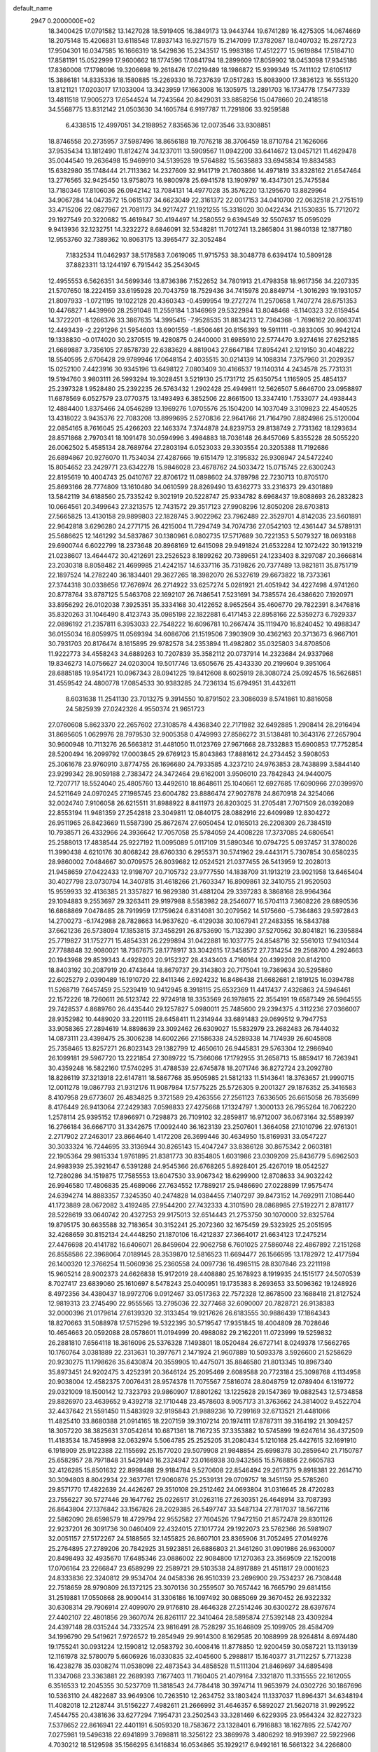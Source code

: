 default_name                                                                    
 2947  0.2000000E+02
  18.3400425  17.0791582  13.1427028  18.5919405  16.3849173  13.9443744
  19.6741289  16.4275305  14.0674669  18.2075148  15.4206831  13.6118548
  17.8937143  16.9271579  15.2147099  17.3782087  18.0407032  15.2872723
  17.9504301  16.0347585  16.1666319  18.5429836  15.2343517  15.9983186
  17.4512277  15.9619884  17.5184710  17.8581191  15.0522999  17.9600662
  18.1774596  17.0841794  18.2899609  17.8059902  18.0453098  17.9345186
  17.8360008  17.1798096  19.3206698  19.2618476  17.0219489  18.1986872
  15.9399349  15.7411102  17.6105117  15.3886181  14.8335336  18.1580885
  15.2269330  16.7237639  17.0517283  15.8083900  17.3836123  16.5551320
  13.8121121  17.0203017  17.1033004  13.3423959  17.1663008  16.1305975
  13.2891703  16.1734778  17.5477339  13.4811518  17.9005273  17.6544524
  14.7243564  20.8429031  33.8858256  15.0478660  20.2418518  34.5568775
  13.8312142  21.0503630  34.1605784   6.9197787  11.7291806  33.9259588
   6.4338515  12.4997051  34.2198952   7.8356536  12.0073546  33.9308851
  18.8746558  20.2735957  37.5987496  18.8656188  19.7076218  38.3706459
  18.8710784  21.1626066  37.9535434  13.1812490  11.8124274  34.1237011
  13.5909567  11.0942200  33.6414672  13.0457121  11.4629478  35.0044540
  19.2636498  15.9469910  34.5139528  19.5764882  15.5635883  33.6945834
  19.8834583  15.6382980  35.1748444  21.7113362  14.2327609  32.9141719
  21.7603866  14.4971819  33.8328162  21.6547464  13.2776565  32.9425450
  13.9758073  16.9800978  25.6941578  13.1909797  16.4347301  25.7475584
  13.7180346  17.8106036  26.0942142  13.7084131  14.4977028  35.3576220
  13.1295670  13.8829964  34.9067284  14.0473572  15.0615137  34.6623049
  22.3161372  22.0017153  34.0410700  22.0632518  21.2751519  33.4715206
  22.0827967  21.7081173  34.9217427  21.1921255  15.3318020  30.0422434
  21.1530835  15.7712072  29.1927549  20.3220682  15.4619847  30.4194497
  14.2580552   9.6394549  32.5507637  15.0595029   9.9413936  32.1232751
  14.3232272   8.6846091  32.5348281  11.7012741  13.2865804  31.9840138
  12.1877180  12.9553760  32.7389362  10.8063175  13.3965477  32.3052484
   7.1832534  11.0462937  38.5178583   7.0619065  11.9715753  38.3048778
   6.6394174  10.5809128  37.8823311  13.1244197   6.7915442  35.2543045
  12.4955553   6.5626351  34.5699346  13.8736386   7.1522652  34.7801913
  21.4798358  18.9617356  34.2207335  21.5707650  18.2224159  33.6195928
  20.7043759  18.7529436  34.7415978  20.8849714  -1.3016293  19.1931057
  21.8097933  -1.0721195  19.1022128  20.4360343  -0.4599954  19.2727274
  11.2570658   1.7407274  28.6751353  10.4476827   1.4439960  28.2591048
  11.2559184   1.3146969  29.5322984  13.8048468  -8.1140323  32.6159454
  14.3722201  -8.1266376  33.3867635  14.3995415  -7.9528535  31.8834213
  12.7364368  -1.7696162  20.8063741  12.4493439  -2.2291296  21.5954603
  13.6901559  -1.8506461  20.8156393  19.5911111  -0.3833005  30.9942124
  19.1338830  -0.0174020  30.2370515  19.4280875   0.2440000  31.6985910
  22.5774470   3.9274616  27.6252185  21.6689887   3.7356105  27.8578739
  22.6383629   4.8819043  27.6647184  17.8954241   2.1219150  30.4048222
  18.5540595   2.6706428  29.9789946  17.0648154   2.4035515  30.0214139
  14.1088314   7.3757960  31.2029357  15.0252100   7.4423916  30.9345196
  13.6498122   7.0803409  30.4166537  19.1140314   4.2434578  25.7731331
  19.5194760   3.9803111  26.5993294  19.3028451   3.5219130  25.1731712
  25.6350754   1.1165905  25.4854137  25.2397328   1.9528480  25.2392235
  26.5763432   1.2902428  25.4949811  12.5626507   5.6646700  23.0958897
  11.6878569   6.0527579  23.0770375  13.1493493   6.3852506  22.8661500
  13.3347410   1.7533077  24.4938443  12.4884400   1.8375466  24.0546289
  13.1969276   1.0705576  25.1504200  14.1037049   3.3109823  22.4540525
  13.4318022   3.9435376  22.7083208  13.8999695   2.5270836  22.9641766
  21.7164790   7.8824986  25.5120004  22.0854165   8.7616045  25.4266203
  22.1463374   7.3744878  24.8239753  29.8138749   2.7731362  18.1293634
  28.8571868   2.7970341  18.1091478  30.0594996   3.4984883  18.7036148
  26.8457069   5.8355228  28.5055220  26.0062502   5.4585134  28.7689764
  27.2803194   6.0523033  29.3303554  20.3205388  11.7192686  26.6894867
  20.9276070  11.7534034  27.4287666  19.6151479  12.3195832  26.9308947
  24.5472240  15.8054652  23.2429771  23.6342278  15.9846028  23.4678762
  24.5033472  15.0715745  22.6300243  22.8195619  10.4004743  25.0410767
  22.8706172  11.0898602  24.3789798  22.7230713  10.8705170  25.8693166
  28.7774809  13.1610480  34.0610599  28.8269490  13.6362773  33.2316373
  29.4301889  13.5842119  34.6188560  25.7335242   9.3021919  20.5228747
  25.9334782   8.6968437  19.8088693  26.2832823  10.0664561  20.3499643
  27.3213575  12.7431572  29.3517123  27.9908296  12.8050208  28.6703813
  27.5665825  13.4130158  29.9899803  22.1828745   3.9022962  23.7962489
  22.3529701   4.8142035  23.5601891  22.9642818   3.6296280  24.2771715
  26.4215004  11.7294749  34.7074736  27.0542103  12.4361447  34.5789131
  25.5686625  12.1461292  34.5837867  30.1380961   6.0802735  17.5717689
  30.7221353   5.5079327  18.0693188  29.6900744   6.6022799  18.2373648
  20.8968169  12.6415098  29.9491824  21.6532284  12.1072422  30.1913219
  21.0238607  13.4644472  30.4212691  23.2526523   8.1899262  20.7389651
  24.1233403   8.3297087  20.3666814  23.2030318   8.8058482  21.4699985
  21.4242157  14.6337116  35.7319826  20.7377489  13.9821811  35.8751719
  22.1897524  14.2782240  36.1834401  29.3627265  18.3982070  26.5327619
  29.6673822  18.7373361  27.3744318  30.0338656  17.7676974  26.2714922
  33.6257274   5.0281921  21.4051942  34.4227498   4.9741260  20.8778764
  33.8787125   5.5463708  22.1692107  26.7486541   7.5231691  34.7385574
  26.4386620   7.1920971  33.8956292  26.0102038   7.3925351  35.3334168
  30.4122652   8.9652564  35.4606770  29.7822391   8.3476816  35.8320263
  31.1046490   8.4123743  35.0985198  22.1822881   6.4171453  22.8958166
  22.5359273   6.7929337  22.0896192  21.2357811   6.3953033  22.7548222
  16.6096781  10.2667474  35.1119470  16.8240452  10.4988347  36.0155034
  16.8059975  11.0569394  34.6086706  21.1519506   7.3903909  30.4362163
  20.3713673   6.9667101  30.7931703  20.8176474   8.1615895  29.9782578
  34.2353894  11.4982802  35.0325803  34.8708506  11.9222773  34.4558243
  34.6889263  10.7207839  35.3582112  20.0737914  14.2323684  24.9337968
  19.8346273  14.0756627  24.0203004  19.5017746  13.6505676  25.4343330
  20.2199604   9.3951064  28.6885185  19.9541721  10.0967343  28.0941225
  19.8412608   8.6025919  28.3080724  25.0924575  16.5626851  31.4559542
  24.4800778  17.0854533  30.9383285  24.7236134  15.6794951  31.4432611
   8.6031638  11.2541130  23.7013275   9.3914550  10.8791502  23.3086039
   8.5741861  10.8816058  24.5825939  27.0242326   4.9550374  21.9651723
  27.0760608   5.8623370  22.2657602  27.3108578   4.4368340  22.7171982
  32.6492885   1.2908414  28.2916494  31.8695605   1.0629976  28.7979530
  32.9005358   0.4749993  27.8586272  31.5138481  10.3643176  27.2657904
  30.9600948  10.7113276  26.5663812  31.4481050  11.0123769  27.9671668
  28.7332883  15.6900853  17.7752854  28.5200494  16.2099792  17.0003845
  29.6769123  15.8043863  17.8881612  24.2734452   3.5908053  25.3061678
  23.9760910   3.8774755  26.1696680  24.7933585   4.3237210  24.9763853
  28.7438899   3.5844140  23.9299342  28.9059188   2.7383472  24.3472464
  29.6162001   3.9506010  23.7842843  24.9440075  12.7207717  18.5524040
  25.4805760  13.4492610  18.8648611  25.1040661  12.6927685  17.6090966
  27.0399970  24.5211649  24.0970245  27.1985745  23.6004782  23.8886474
  27.9027878  24.8670918  24.3254066  32.0024740   7.9106058  26.6215511
  31.8988922   8.8411973  26.8203025  31.2705481   7.7071509  26.0392089
  22.8553194  11.9481359  27.2542818  23.3049811  12.0840175  28.0882916
  22.6409989  12.8304272  26.9511965  26.8423669  11.5587390  25.8672674
  27.6050454  12.0165013  26.2208309  26.7384519  10.7938571  26.4332966
  24.3936642  17.7057058  25.5784059  24.4008228  17.3737085  24.6806541
  25.2588013  17.4838544  25.9227192  11.0095089   5.0117109  31.5890346
  10.0794725   5.0937457  31.3780026  11.3990438   4.6210176  30.8068242
  28.6760330   6.2955371  30.5741962  29.4443171   5.7307854  30.6580235
  28.9860002   7.0484667  30.0709575  26.8039682  12.0524521  21.0377455
  26.5413959  12.2028013  21.9458659  27.0422433  12.9198707  20.7105732
  23.9777550  14.1838709  31.1913219  23.9021958  13.6465404  30.4027798
  23.0730794  14.3407815  31.4618266  21.7603347  16.8909861  32.3410755
  21.9520503  15.9559933  32.4136385  21.3357827  16.9829380  31.4881204
  29.3397283   8.3868168  28.9964364  29.1094883   9.2553697  29.3263411
  29.9197988   8.5583982  28.2546077  16.5704113   7.3608226  29.6890536
  16.6868869   7.0478485  28.7919959  17.1759624   6.8314081  30.2079562
  14.5175660  -5.7364863  29.5972843  14.2700273  -6.1742988  28.7828663
  14.9637620  -6.4129038  30.1067941  27.2483355  16.5843788  37.6621236
  26.5738094  17.1853815  37.3458291  26.8753690  15.7132390  37.5270562
  30.8041821  16.2395884  25.7719827  31.1752771  15.4854331  26.2299894
  31.0422881  16.1037775  24.8548716  32.5561013  17.9410344  27.7788848
  32.9080021  18.7367675  28.1778917  33.3042615  17.3458572  27.7314254
  29.2568700   4.2924663  20.1943968  29.8539343   4.4928203  20.9152327
  28.4343403   4.7160164  20.4399208  20.8142100  18.8403192  30.2087919
  20.4743644  18.8679737  29.3143803  20.7175041  19.7369634  30.5295860
  22.6025279   2.0390489  16.1910720  22.8411346   2.6924232  16.8486438
  21.6682681   2.1819125  16.0394788  11.5268719   7.6457459  25.5239419
  10.9412945   8.3918115  25.6532369  11.4417437   7.4326863  24.5946461
  22.1572226  18.7260611  26.5123742  22.9724918  18.3353569  26.1978615
  22.3554191  19.6587349  26.5964555  29.7428537   4.8689760  26.4435440
  29.1257827   5.0980011  25.7485600  29.2394375   4.3112236  27.0366007
  28.9352982  10.4489020  33.2201115  28.6458411  11.2314944  33.6891483
  29.0699512   9.7947753  33.9058365  27.2894619  14.8898639  23.3092462
  26.6309027  15.5832979  23.2682483  26.7844032  14.0873111  23.4398475
  25.3006238  14.6002266  27.1586338  24.5289338  14.7174939  26.6045808
  25.7358465  13.8257271  26.8023143  29.1382799  12.4650610  26.9445831
  29.5763304  12.2986940  26.1099181  29.5967720  13.2221854  27.3089722
  15.7366066  17.1792955  31.2658713  15.8859417  16.7263941  30.4359248
  16.5822160  17.5740295  31.4788539  22.6745878  18.2071746  36.8272724
  23.2092780  18.8286119  37.3213918  22.6147811  18.5867768  35.9505985
  21.5812133  11.5143641  18.3763657  21.9990715  12.0011278  19.0867793
  21.9312176  11.9087984  17.5775225  25.5726305   9.2001327  29.1876352
  25.3416583   8.4107958  29.6773607  26.4834825   9.3721589  29.4263556
  27.2561123   7.6336505  26.6615058  26.7835699   8.4176449  26.9413064
  27.2429383   7.0598833  27.4275668  17.1324797   1.3000133  26.7955264
  16.7062220   1.2578114  25.9395152  17.8966971   0.7298873  26.7109102
  32.2859817  16.9712007  36.0673164  32.5589397  16.2766184  36.6667170
  31.3342675  17.0092440  36.1623139  23.2507601   1.3664058  27.1010796
  22.9761301   2.2717902  27.2463017  23.8664640   1.4172208  26.3699446
  30.4634950  15.8169931  33.0547227  30.3033324  16.7244695  33.3136944
  30.8265143  15.4047247  33.8386128  30.8675342   2.0603181  22.1905364
  29.9815334   1.9761895  21.8381773  30.8354805   1.6031986  23.0309209
  25.8436779   5.6962503  24.9983939  25.3921647   6.5391288  24.9545366
  26.6768265   5.8928401  25.4267019  18.0542527  12.7280286  34.1519875
  17.7585553  13.6047530  33.9067342  18.6299900  12.8708633  34.9032242
  26.9946580  17.4806835  25.4689066  27.7634552  17.7889217  25.9486690
  27.0228899  17.9575474  24.6394274  14.8883357   7.3245350  40.2474828
  14.0384455   7.1407297  39.8473152  14.7692911   7.1086440  41.1723889
  28.0672082   3.4192485  27.9544200  27.7432333   4.3101590  28.0868985
  27.5192271   2.8781177  28.5228619  33.0640742  20.4327253  29.9175013
  32.6514443  21.2753750  30.1070000  32.8325764  19.8795175  30.6635588
  32.7183654  30.3152241  25.2072360  32.1675459  29.5323925  25.2051595
  32.4268659  30.8152134  24.4448250  21.1870106  16.4212837  27.3664017
  21.6634123  17.2475214  27.4476698  20.4141782  16.6406071  26.8459604
  22.9062758   6.7601025  27.5860748  22.4867892   7.2151268  26.8558586
  22.3968064   7.0189145  28.3539870  12.5816523  11.6694477  26.1566595
  13.1782972  12.4177594  26.1400320  12.3766254  11.5060936  25.2360558
  24.0097736  16.4985115  28.8307846  23.2211198  15.9605214  28.9002373
  24.6626838  15.9172019  28.4408880  25.1678923   8.1919935  24.1515177
  24.5070539   8.7027417  23.6839060  25.1610697   8.5478243  25.0400951
  19.1735383   8.2693653  33.5096362  19.1248926   8.4972356  34.4380437
  18.9972706   9.0912467  33.0517363  22.7572328  12.8678500  23.1688418
  21.8127524  12.9819313  23.2745490  22.9555565  13.2795036  22.3277468
  32.6090007  20.7828721  26.9138383  32.0000396  21.0179614  27.6139320
  32.3133454  19.9217626  26.6183555  30.9886439  17.1864343  18.8270663
  31.5088978  17.5715296  19.5322395  30.5719547  17.9351845  18.4004809
  28.7028646  10.4654663  20.0592088  28.0578601  11.0194999  20.4988082
  29.2162201  11.0723999  19.5259832  26.2881810   7.6564118  18.3616096
  25.5376328   7.1493801  18.0520484  26.6727141   8.0249378  17.5662765
  10.1760764   3.0381889  22.2313631  10.3977671   2.1471924  21.9607889
  10.5093378   3.5926600  21.5258629  20.9230275  11.1798626  35.6430874
  20.3559905  10.4475071  35.8846580  21.8013345  10.8967340  35.8973451
  24.9202475   3.4252391  20.3646124  25.2095469   2.6089588  20.7723184
  25.3098768   4.1134958  20.9038004  12.4582375   7.0076431  28.9574378
  11.7075567   7.5816074  28.8048759  12.0789404   6.1319772  29.0321009
  18.1500142  12.7323793  29.9860907  17.8801262  13.1225628  29.1547369
  19.0882543  12.5734858  29.8826970  23.4639652   9.4392718  32.1710448
  23.4578603   8.9057173  31.3763662  24.3814002   9.4522704  32.4437642
  21.5591450  11.5483929  32.9195843  21.9889236  10.7299169  32.6713521
  21.4481066  11.4825410  33.8680388  21.0914165  18.2207159  39.3107214
  20.1974111  17.8787311  39.3164192  21.3094257  18.3057220  38.3825631
  37.0542614  10.6871361  18.7167235  37.3353882  10.5745899  19.6247614
  36.4372509  11.4183534  18.7458998  32.0632974   5.5064785  25.2525205
  31.2080434   5.1210168  25.4427615  32.1691910   6.1918909  25.9122388
  22.1155692  25.1577020  29.5079908  21.9848854  25.6998378  30.2859640
  21.7150787  25.6582957  28.7971848  31.5429149  16.2324947  23.0166938
  30.9432565  15.5768856  22.6605783  32.4126285  15.8501632  22.8998488
  29.9184784   9.5270608  22.8546494  29.2617375   9.8918381  22.2614710
  30.3094803   8.8042934  22.3637761  17.9060876  25.2539131  29.0709757
  18.3451159  25.5785260  29.8571770  17.4822639  24.4426267  29.3510108
  29.2512462  24.0693804  31.0316645  28.4720283  23.7556227  30.5727446
  29.1647762  25.0226517  31.0263116  27.2630351  26.4648914  33.7087393
  26.8643804  27.1376842  33.1567826  28.2029385  26.5497747  33.5487134
  27.7817037  18.5672116  22.5862090  28.6598579  18.4729794  22.9552582
  27.7604526  17.9472150  21.8572478  29.8301126  22.9237201  26.3091736
  30.0460409  22.4324015  27.1017724  29.1922073  23.5762366  26.5981907
  32.0051157  27.5172267  24.5188565  32.1455825  26.8607101  23.8365906
  31.7052495  27.0149276  25.2764895  27.2789206  20.7842925  31.5923851
  26.6886803  21.3461260  31.0901986  26.9630007  20.8498493  32.4935670
  17.6485346  23.0886002  22.9084800  17.1270363  23.3569509  22.1520018
  17.0706164  23.2266847  23.6589299  22.2589721  29.5103538  24.8917889
  21.4511817  29.0001623  24.8333836  22.3240812  29.9534704  24.0458336
  26.9510339  23.2696900  29.7534237  26.7308448  22.7518659  28.9790809
  26.1372125  23.3070136  30.2559507  30.7657442  16.7665790  29.6814156
  31.2519881  17.0550868  28.9090414  31.3306186  16.1097492  30.0885069
  29.3670452  26.9322332  30.6308314  29.7906914  27.4099070  29.9176810
  28.4646328  27.2514246  30.6300272  28.6397674  27.4402107  22.4801856
  29.3607074  26.8261117  22.3410464  28.5895874  27.5392148  23.4309284
  24.4397148  28.0315244  34.7332574  23.9816491  28.7528297  35.1646809
  25.1099705  28.4584709  34.1996790  29.5419621   7.9726572  19.2854949
  29.9914300   8.1629585  20.1088999  28.9264814   8.6974480  19.1755241
  30.0931224  12.1590812  12.0583792  30.4008416  11.8778850  12.9200459
  30.0587221  13.1139139  12.1161978  32.5780079   5.6606926  16.0330835
  32.4045600   5.2988817  15.1640377  31.7112257   5.7713238  16.4238278
  35.0308274  11.0538098  22.4873543  34.4858528  11.5111304  21.8469697
  34.6895498  11.3347068  23.3363881  22.2689393   7.1677403  11.7160405
  21.4079164   7.3321870  11.3315555  22.1612055   6.3516533  12.2045355
  30.5237709  11.3818543  24.7784418  30.3974714  11.9653979  24.0302726
  30.1867696  10.5363110  24.4822687  33.9649306  10.7263510  12.2634752
  33.1803424  11.1337037  11.8964371  34.6348194  11.4082018  12.2128744
  31.5156227   7.4982611  21.2666992  31.4646357   6.5892027  21.5620718
  31.9929522   7.4544755  20.4381636  33.6277294   7.1954731  23.2502543
  33.3281469   6.6229395  23.9564324  32.8227323   7.5378652  22.8616941
  22.4401191   6.5059320  18.7583672  23.1328401   6.7916883  18.1627895
  22.5742707   7.0275981  19.5496318  22.6941899   3.7698811  18.3256122
  23.3869978   3.4806292  18.9193987  22.5922966   4.7030212  18.5129598
  35.1566295   6.1416834  16.0534865  35.1929217   6.9492161  16.5661322
  34.2266800   5.9164802  16.0268563  33.0067397  12.6976071  15.2973124
  32.2956693  13.2962104  15.5259712  33.4866125  13.1497216  14.6033769
  32.3129916  10.8351046  19.1678110  32.2846824  10.3234656  19.9763009
  32.4874459  10.1902543  18.4822706   4.8041336   5.4159736  16.6114515
   5.4872490   4.7541190  16.7188466   4.0201457   5.0138897  16.9855149
   3.9972219  10.2984237  28.5945915   3.2982989   9.6444510  28.6022185
   4.1623412  10.4833037  29.5191384  14.5178322   2.8457199  30.3106288
  13.7246165   3.2924962  30.0149404  15.1959188   3.1312248  29.6983239
   0.7403512   8.4914494  25.9622757  -0.2153697   8.4954873  25.9092363
   1.0301197   8.3899785  25.0556503   0.7541802  16.3523762  26.2641149
   0.5455216  15.7527876  25.5477442   1.0979174  17.1333574  25.8303583
   5.6168871  11.2432223  23.4241066   5.3952249  12.1695347  23.3290109
   6.5686842  11.2135147  23.3269907   0.4456749  10.0269681  31.8360187
   0.2424858  10.2477015  30.9270507  -0.3687535  10.1932318  32.3106708
   1.2844546  14.6385443  28.7535010   2.0716047  14.1138417  28.6075089
   1.1482766  15.1012349  27.9266970   0.0623319  14.7728780  24.2301881
   0.0760218  13.8162116  24.2590662   0.2680472  14.9880054  23.3204446
  -0.5373475  12.2874722  24.7497311  -1.4437248  12.3418638  25.0526394
  -0.0209700  12.2097826  25.5519471   5.5876683   7.4781393  35.4371207
   5.0766748   8.2676931  35.2590137   5.6330964   7.0270092  34.5941202
  -4.1557612  13.4532127  23.2099747  -4.1991127  13.3392370  22.2605739
  -4.8529011  14.0784519  23.4082268  -3.8394896  13.7232613  20.2571231
  -4.5578013  13.7320852  19.6245235  -3.1139019  13.3092334  19.7898594
   3.6666438   4.6206864  23.3626161   4.4275059   5.1742300  23.5384289
   3.5628138   4.6513037  22.4115568   9.8914399  22.9204579  24.8389597
  10.4814342  22.6467826  24.1366490   9.0175979  22.6973688  24.5182367
  13.8345985  13.3764060  30.2760214  13.0145072  13.2975318  30.7633211
  13.9025141  12.5562966  29.7871044   9.8623083  27.5058980  33.9622769
  10.1591123  27.1759142  33.1141909   9.9500616  26.7586806  34.5540516
   9.5368921  32.2650421  28.0039630  10.4215150  32.5699809  27.8022540
   9.5135805  31.3653101  27.6781244   8.4991953  18.5999877  28.2214336
   8.4553265  18.3417995  27.3007566   9.0431144  19.3876290  28.2236493
   8.4576477  33.2773288  19.7884934   7.8474498  33.4659350  20.5014577
   8.3638817  34.0188593  19.1905200  11.6352086  15.6397353  26.3429976
  11.3208799  15.8965504  27.2098744  12.2281599  14.9072262  26.5105421
   7.3430770  27.6196189  27.7531746   7.2340033  27.4272286  26.8218740
   7.9481987  26.9477535  28.0672710  16.1548694  13.9742948  31.6030413
  15.4247093  13.8060957  31.0073844  16.9228816  13.6374343  31.1416151
   3.6128250  28.2078025  26.2365633   2.9360525  28.8847106  26.2340756
   3.3303452  27.5842325  25.5675360   7.4831716  33.4108250  32.7944458
   6.9098505  33.7234882  32.0946055   7.3913723  34.0633180  33.4887494
   7.0070544  13.9405260  38.1768076   6.6213980  14.8165973  38.1770816
   7.8333158  14.0424160  38.6491870   6.8643811  22.5396466  25.6507562
   6.2434730  22.0066852  26.1474020   6.9845307  22.0639462  24.8288651
  12.1881634  18.9297725  27.3224262  12.7139052  19.7294778  27.3397154
  11.5824205  19.0571033  26.5922932   4.8005713  21.2203480  26.7803392
   4.2932567  21.6763150  27.4518731   4.4226582  20.3414243  26.7502271
  11.9494738  17.3941654  34.6622023  12.8359182  17.0336672  34.6400836
  11.7572628  17.6134233  33.7504936   7.2674556  26.5931085  25.1330924
   6.4072748  26.1912956  25.0111615   7.4210716  27.0804377  24.3236826
  12.7320044  29.1465747  32.4575387  13.6726018  29.0631532  32.3008568
  12.6684338  29.5715174  33.3128833  13.8963312  24.0636641  27.2896102
  13.2312137  23.8469171  27.9429640  13.4001789  24.4143915  26.5499785
   5.8589884  16.5586133  37.9954414   5.2040414  16.7747980  38.6591736
   5.3502291  16.2233522  37.2572030   5.4833522  12.8294059  36.3696316
   5.9958860  13.4188016  36.9229432   4.9956062  12.2846606  36.9873599
  11.5012088  33.4991005  31.4033128  12.2371886  33.5948303  32.0077973
  11.1716941  32.6151134  31.5652350  -5.0016032  19.5166769  29.8180012
  -5.6624840  19.8965426  30.3969402  -4.9895617  18.5870368  30.0457208
  13.5488812  18.8758200  23.7278484  14.0506117  18.8919048  22.9128394
  13.7123264  18.0060651  24.0926005   7.8593254  28.4958118  22.4428980
   7.8233464  28.7828636  21.5304624   6.9638274  28.2239814  22.6439537
   1.4793491  29.7723798  26.5106467   0.6065732  29.7567862  26.1178988
   1.6365429  30.6956425  26.7084040   1.4958799  19.4059274  28.9565899
   0.7074765  19.9141633  29.1472417   1.7365247  19.0133455  29.7957570
  -0.8616529  15.2595736  30.6632769  -1.1114150  14.6399662  31.3487967
  -0.1099557  14.8513262  30.2337222   1.3353729  21.1312504  34.6166134
   0.8634436  20.5606136  35.2231512   2.1588496  21.3270625  35.0635761
  12.9363353  25.3500094  23.3251711  13.5459770  25.9507355  22.8965723
  13.3413684  24.4881612  23.2282296  10.8737562  21.3856390  22.8449388
  10.8385869  20.5604517  22.3611404  10.5925850  22.0464725  22.2121089
  10.0325283  25.4672828  29.1993381  10.3743052  26.3386531  29.3996736
   9.9602275  25.4519492  28.2449958  15.4377311  26.2669558  28.0474211
  16.2207837  26.0268988  28.5428331  15.0378795  25.4299941  27.8111040
   7.8100233   9.1426528  33.0138392   7.2959409   9.8307865  33.4362409
   8.2500238   8.6947135  33.7363223   6.1893179  22.6866967  32.1854714
   6.7632846  23.3014877  31.7284966   6.5108444  22.6837567  33.0870500
   1.6330245  18.8289184  24.9800598   2.2861853  19.0285072  25.6507141
   1.2641046  19.6800936  24.7441981   3.8999770  10.7665354  25.6079182
   4.4924656  10.4444904  26.2872385   4.4725823  10.9744844  24.8696011
   5.1034422  27.7762286  18.6466111   5.8383681  28.1289766  19.1482929
   4.7765574  28.5223180  18.1438898  10.4174046  21.9411144  32.6495099
  11.2511244  21.9153982  32.1799549   9.9908954  22.7389362  32.3367768
   7.7787224  15.9172380  28.5783279   8.2664895  16.7379657  28.5096166
   8.3856990  15.3129463  29.0056952   1.1289206  23.6778141  29.7422082
   0.2128146  23.8137447  29.5003312   1.1068673  23.5229409  30.6865385
  11.6981268  26.6130061  31.7291019  11.2250528  26.9618239  30.9736160
  12.2013105  27.3566444  32.0608246   9.7481698  10.8274899  29.3348251
  10.6374883  10.4735551  29.3261887   9.3994504  10.5781407  30.1906590
  15.4455516  28.3931723  32.2661481  16.3130975  28.6257398  31.9352276
  14.9571524  28.1228514  31.4885719  22.0055404   5.4925950  32.3531052
  21.7388359   6.0645338  31.6333923  22.0348021   6.0676274  33.1177707
   9.3322445  22.0606179  27.9957208   9.2495759  22.2702091  27.0654148
   8.7520834  22.6831798  28.4339693   5.1979827  28.3407070  23.0878315
   4.9087591  28.7333529  22.2641746   4.9039676  28.9537055  23.7616414
   1.8015430  13.2905520  33.5532019   1.3018185  14.0785926  33.3398963
   2.4897038  13.2561641  32.8887594  19.9950517  28.0932574  24.7796288
  19.4854187  28.8860905  24.9467268  19.3514618  27.3851564  24.8044686
  16.8764505  25.8087867  33.8485350  16.4699387  24.9888365  33.5680683
  16.4623554  26.4794575  33.3054349   7.6775350  23.9785611  19.6746838
   7.3570877  23.0853895  19.5490261   6.9080936  24.4711146  19.9603109
  -1.7460317  14.3987972  27.2837639  -1.9771996  14.1075516  28.1657896
  -1.0595919  15.0519655  27.4194228   4.7344506  20.7458443  30.8365466
   5.2865010  20.0856810  30.4174325   5.3526762  21.3400032  31.2619925
  16.2635258  31.0501488  27.6036829  15.9939851  30.7921152  28.4851580
  15.5994862  30.6692610  27.0290459  12.3598039  21.4481774  30.7895965
  13.2274730  21.1519530  31.0646115  12.2745800  21.1361131  29.8887166
   8.6759353  19.6655568  32.5005938   9.1246058  20.5094535  32.5531774
   8.2870494  19.5466514  33.3671162  11.2684206  19.3419986  24.8358309
  11.9998820  19.1903833  24.2373255  10.6244087  19.8177486  24.3112906
  12.8680062  32.0508464  29.2303674  12.0840064  31.7998548  29.7188132
  12.5396761  32.3208181  28.3727273   9.0780870   9.9671343  26.1901943
   8.2029124   9.7333612  26.4994699   9.3983096  10.5997401  26.8332333
  16.6996280  23.1508946  29.7456136  15.8292017  22.8883857  30.0450779
  16.9986612  22.4182822  29.2070135  12.9396417  33.1909562  35.6645476
  13.2545668  32.8840015  36.5147434  12.4600968  32.4454296  35.3033570
   3.7939831  13.1170183  31.3439994   4.6118171  13.5269379  31.6256825
   3.8877175  13.0220603  30.3961447  15.0729533  33.6795556  29.2313463
  15.5881578  33.3352854  29.9609176  14.2592410  33.1759821  29.2541025
   2.6560952  16.7437268  23.0090851   2.1827685  17.4749370  23.4059797
   2.7098905  16.0877638  23.7041033   2.3429969  21.9790972  27.6930164
   1.9011459  22.5734643  28.2994216   2.0460913  21.1071213  27.9532797
   3.3680619  16.3872379  31.6607031   2.4479766  16.1303939  31.5998262
   3.8381368  15.5642095  31.7944405   7.0209793  19.1984976  30.5000451
   7.3225006  18.7893351  29.6889331   7.8244731  19.4635505  30.9476793
   8.5113344  34.5279055  23.8367518   8.7618923  33.7890937  24.3913775
   9.3425926  34.8883755  23.5280401  -5.7615708  15.2677859  27.8006362
  -6.7186644  15.2778974  27.8107014  -5.5195185  16.0297257  27.2742425
   6.1888371  17.4280574  32.3971032   5.2603665  17.6306052  32.5117699
   6.5504719  18.2001849  31.9620498  13.7147705  21.1309030  27.3014734
  14.6245489  21.1228502  27.0040338  13.4657592  22.0550094  27.2855842
  14.2268902  27.6886691  29.9954575  13.4593505  27.1173797  30.0227166
  14.8024794  27.2856417  29.3454592  10.3170516  25.4856701  22.6958076
  10.2744962  26.4281121  22.5338697  11.2517018  25.3002454  22.7867941
  11.7089954  23.3970751  28.5441796  11.1592410  22.6592877  28.2802256
  11.0887342  24.0676532  28.8302442  17.6296856  28.6476899  30.6812140
  18.4996112  29.0418034  30.7455245  17.7481367  27.9001390  30.0952371
  -1.7729083  24.2452870  25.4177787  -1.9846321  25.0144129  25.9467875
  -2.4236927  23.5918028  25.6740399   3.5672647  16.5942024  39.1889774
   2.6567767  16.8867268  39.2298790   3.6408312  15.9420238  39.8857434
   5.7280357  14.7878294  33.3073845   5.2885182  14.7982842  34.1576473
   6.0599118  15.6790087  33.1983449   9.2510203  15.8965656  33.8462957
   8.5891973  16.5557792  33.6373468   9.9931281  16.1151681  33.2826284
   7.8477280  30.5427568  24.5845679   8.6541179  31.0455941  24.4700173
   7.8692953  29.8923293  23.8826343  12.0529774  20.4855669  35.0365770
  11.2514040  20.8781598  34.6907695  11.8609423  19.5488942  35.0812834
   0.4642687  23.4838012  21.1834850   1.3739552  23.7504900  21.0508981
   0.2478978  23.7985500  22.0611801  13.0369305  24.4303861  35.9707529
  13.7825216  24.2296791  35.4050299  12.3498288  24.7165792  35.3689086
  10.3588997  16.0855087  23.7415426  10.6872296  15.8983462  24.6209751
   9.7764908  15.3524820  23.5422851  12.1867266  22.7549724  38.3129128
  12.0936148  21.9475749  37.8072733  12.8405078  23.2638011  37.8334387
   3.7921486  18.5337786  27.6883185   4.4243249  18.0903204  28.2539419
   2.9500329  18.4081196  28.1256774   0.6156022  15.6294867  33.6624688
   0.3864958  16.4542727  33.2341344   0.2052906  15.6857116  34.5254375
   9.0249542  13.4254560  29.4021042   9.7768629  13.9408102  29.1100852
   9.2872616  12.5162436  29.2580226   4.7260154  14.0771379  22.8502561
   5.4011664  14.6988986  22.5785642   4.2668482  14.5190893  23.5644524
   8.0150672  14.8041011  25.8148056   7.6211092  15.6388263  26.0683066
   7.4888949  14.1440467  26.2661399  14.3187820  15.7957184  29.2177714
  13.9982441  15.0998345  29.7915597  13.8654215  16.5828645  29.5195944
   5.4300726  17.1558112  29.1550932   6.2763250  16.7425592  28.9838870
   5.2000483  16.8728843  30.0401204   8.8756941  17.7883919  25.7953992
   8.6253077  17.5164632  24.9124533   9.7824917  17.4961706  25.8879012
  19.4365149  19.2735910  27.8631764  19.3081736  18.6377331  27.1592978
  19.8311579  20.0316639  27.4321149   7.6070844  28.7245670  19.6662481
   8.1855595  29.4714483  19.5120836   8.0272224  27.9974017  19.2069589
   5.9013110  27.2957386  31.3785393   5.3614839  27.1793244  32.1603745
   5.4223711  26.8394740  30.6866787  13.7009500  22.5698101  23.0794913
  12.9327590  22.0837148  23.3792008  14.0892268  22.0121697  22.4053176
  17.0493531  20.7774442  27.6298807  17.2094376  20.5985620  26.7032708
  17.7055585  20.2553580  28.0914566   9.4031072  23.2238933  21.5525815
   8.8269863  23.2895728  20.7910024   9.6354499  24.1299146  21.7559880
   5.2897861  29.2659681  28.4364634   6.1208183  28.7913413  28.4550819
   4.7237176  28.7358538  27.8754133   0.1726970  20.8338986  21.6696388
  -0.1477086  20.8808464  22.5703985   0.3192177  21.7461971  21.4196888
   7.1162599   9.4892000  28.0388808   7.2118628   9.9413509  28.8771239
   6.5500502   8.7422061  28.2328873  21.5756830  34.5453674  25.7536267
  21.3547346  35.4766974  25.7474588  21.5279854  34.2939955  26.6759981
  12.7192792  39.0099738  30.3705191  11.7863087  38.8583775  30.2194677
  13.1556173  38.2886457  29.9171687  18.8105429  30.6533906  28.0884428
  17.9553833  31.0790687  28.1495334  19.0597995  30.4851381  28.9971749
  24.3849689  25.8849675  26.8528002  24.3798367  25.5052041  25.9741733
  25.0068510  25.3468924  27.3426671  14.6801544  33.1615525  21.2423606
  15.5726398  33.5059961  21.2097982  14.6888433  32.5424513  21.9723400
   9.6071918  25.2639759  26.4525911   8.8329696  25.5351256  25.9593470
  10.0510635  24.6403680  25.8778538  23.9287364  34.9472363  31.0359522
  23.4414975  35.5785850  30.5065857  23.6870499  34.0945023  30.6744771
  25.0750942  22.8875314  31.6881317  24.3455438  22.2679235  31.6795231
  25.1337710  23.1757970  32.5990059  19.0008275  25.3081088  22.2373882
  19.9343692  25.2837587  22.4474808  18.6787632  24.4390126  22.4765079
  15.7830910  23.8046981  24.7639842  15.4517996  23.9089975  25.6559480
  14.9975445  23.6965884  24.2278305  13.1018991  27.0638083  20.3244534
  13.3351035  27.5550530  19.5367186  12.3420205  27.5257506  20.6786085
  28.6467391  27.7171913  25.2625763  28.2815845  27.9077764  26.1266198
  29.5337644  27.4048148  25.4410106  24.3140548  33.9972016  21.6421597
  23.5528332  33.6801944  21.1560732  24.5127204  34.8468312  21.2485947
   9.8653735  24.2151662  17.6210469  10.6207993  24.3800962  18.1852826
   9.1844577  23.9037802  18.2173893  19.9021137  21.3485198  23.3980649
  20.3911275  21.9270994  22.8129640  18.9836464  21.5614924  23.2328612
  13.4208483   1.1591700  17.9138236  13.6227970   1.4780023  18.7934795
  13.8511251   0.3055946  17.8637960   2.2602371   3.8940644  17.6378629
   1.9727226   4.6891485  17.1890772   1.6635988   3.2137633  17.3257010
   6.9064254  -1.7324790  27.4043398   6.0837174  -2.1505003  27.6585869
   6.6421128  -1.0111126  26.8333747  -0.0736840  -0.6855127   1.3354360
   0.4041967  -1.3440452   1.8396155   0.2043973   0.1506375   1.7092748
  -0.6046368   1.4362379   4.5104025  -0.2543981   1.5389815   3.6255248
  -1.2687775   2.1213715   4.5861711   5.1934975   7.4462302  27.9187974
   4.6913329   7.3287443  27.1124106   4.5600532   7.2930746  28.6198847
   3.5259020  -0.3252843  21.3004512   2.9863548   0.0463340  21.9983197
   3.6799260   0.4055784  20.7018293  12.9001514   3.8018166  16.7546730
  13.6354123   3.6908390  16.1519232  12.7059835   2.9160760  17.0612578
   6.6275122  10.4671951  15.0373564   6.5700798  11.3709963  15.3473188
   5.7589496  10.1011297  15.2041704  13.5723445  -2.1783509  16.7146973
  13.5725335  -1.6411445  15.9224593  12.6795011  -2.1069506  17.0522836
   5.9917809   0.6643384  19.4656444   5.1751465   0.8067951  18.9870569
   6.4176065   1.5215704  19.4732402  10.4141144   7.2765367  22.8942004
   9.4834544   7.4325070  23.0547526  10.7676230   8.1392260  22.6773347
   8.2546768  -6.6498143  15.8610351   8.3772379  -6.4662441  16.7924386
   7.5555324  -6.0550164  15.5896598  -0.4328549  16.4002769  11.8066418
   0.1199705  17.0341964  12.2635466  -1.2920006  16.8199425  11.7621309
  11.1482895   4.9896280  12.6349866  10.3265629   4.4997724  12.6027569
  10.9281537   5.7962629  13.1009396   4.4896818  -1.6248050  24.2896160
   5.1084921  -2.3493517  24.1983045   3.6625613  -2.0445923  24.5260097
   9.4895680   5.9143607  16.9052262   8.8923844   6.0222574  17.6454707
   9.6322208   4.9695629  16.8483123  10.7039831  12.5835517  14.7360700
  10.5050974  12.8412046  15.6362318  11.5837912  12.9257860  14.5778129
  10.9767549   7.5023157  20.0156743  11.4981426   6.7012709  19.9635788
  10.1412996   7.2711339  19.6097169   9.6328114   3.3661467  16.9637886
   9.3943711   2.9308800  16.1453016   9.5256043   2.6912353  17.6340371
   3.1535506   1.5451603  18.7838275   2.5120985   0.9485957  18.3979756
   2.9513352   2.3970622  18.3970408  14.3981434  10.0416268  20.3058715
  14.4406064  10.3197975  19.3909673  14.0946565  10.8169498  20.7781022
  11.9022105   0.8219366  15.6181677  11.4497127   0.0083098  15.8406292
  12.3990485   1.0427928  16.4059535  22.8755017  -2.4848939  12.7541236
  23.2933308  -2.2051728  11.9396257  22.0955109  -1.9345339  12.8244799
  -1.1973151   7.9262746  18.8081827  -1.9703438   7.9352682  18.2437559
  -0.4828920   8.2153778  18.2405114   4.7354390   8.0077319  17.5163577
   4.6120656   7.1901679  17.0340715   4.6485019   8.6924789  16.8531870
   0.4915636  11.9036014  29.2437354   0.8196093  12.7870130  29.4116693
   0.6783405  11.7508101  28.3174519   4.7950549   5.1806622  20.7095548
   5.1733608   6.0599077  20.7161832   5.5481214   4.5965719  20.6203291
  10.2711384  11.4433554  20.3638507  10.5943207  11.5225968  19.4663509
   9.4668028  11.9621437  20.3754642   7.8437098   4.4587209  22.6270806
   8.6729399   4.0343026  22.4069026   7.1906436   3.9946917  22.1032358
   3.8223929   4.6858301  10.4498788   3.9512246   5.5982800  10.1909011
   4.0451694   4.1811047   9.6676674  16.3698504   2.7871242  17.0080082
  15.8752701   2.9101327  16.1977669  16.1310776   1.9084824  17.3033184
   6.6840328   5.0518817   4.9658088   6.4788571   5.3294960   5.8585939
   6.0056301   5.4584932   4.4266717   6.4728929   9.0596612   8.5631849
   6.1594126   9.2167069   7.6725118   7.2859491   9.5612679   8.6228686
  11.7728121   3.6845436  19.6619394  11.7062213   3.7178839  18.7076407
  12.4244892   4.3508805  19.8799851   5.9140182  -0.1897679  11.4410695
   5.3768746  -0.5516169  10.7362476   5.2840396   0.0684254  12.1138957
  11.0361884  11.1170994   4.1594924  11.7819632  11.6288923   3.8462516
  11.4062496  10.5373415   4.8252006   4.8866100   4.1569885  12.7332932
   4.5812851   4.3910217  11.8568019   5.0203213   4.9968779  13.1725414
   0.9062295   1.8845810   2.1322828   1.0971479   2.5812201   2.7603560
   0.8777202   2.3277778   1.2843467  14.7404353   1.2971964  20.5016758
  15.3621526   0.8858495  21.1020866  14.4065090   2.0536482  20.9838643
  15.1902729   6.3228100  14.0548600  15.4774072   6.4897199  14.9525943
  14.2433528   6.4610095  14.0766546   7.1605435   7.8385109  13.6247218
   7.1068761   8.6579718  14.1164896   6.3004008   7.4341998  13.7383829
   7.6201978  -2.7561945  20.3726515   7.5904548  -2.1753485  19.6124114
   6.7072151  -3.0017337  20.5223344  14.4844806  11.8255308  15.1452539
  13.8472720  12.0651775  14.4723747  15.3312686  12.0675205  14.7702565
  14.6754087   8.9406008  15.7917446  14.5979723   9.7405333  15.2717991
  13.9369365   8.4001055  15.5111104   3.6577841   9.5995214  15.0470528
   2.7754694   9.8811577  15.2887833   3.5924022   9.3779455  14.1181496
   6.3580352  -0.0609424  22.6045595   5.7813460  -0.6484156  23.0929616
   5.9311979   0.0410999  21.7538956  16.7092503   4.7634694  24.2376769
  16.3872879   5.6442162  24.4296587  17.4182579   4.6254418  24.8657600
   8.6583999   5.6598605  30.5080244   8.8239014   6.6017972  30.5479804
   8.8189483   5.4270496  29.5935546   4.3634131  -5.8735829  21.0265698
   4.8384379  -6.7016408  21.0965940   4.6878582  -5.3487145  21.7583351
   8.4433289   2.1809652  14.7966700   7.6451942   1.8057218  15.1686987
   8.1890665   2.4609662  13.9173624  13.1741399   7.5957180   6.9670925
  13.4882178   7.1726379   7.7662108  12.5208319   6.9903419   6.6164640
  11.9767117   1.2984620  13.0342762  11.1806724   1.7595421  12.7697797
  11.9264326   1.2623762  13.9894734   3.5771671   7.8733317  25.8428726
   3.7813563   8.3596746  25.0441178   2.7809120   8.2858914  26.1775428
   3.8096719  18.7551492  14.3577950   3.6084095  19.6836135  14.4747536
   3.2232346  18.3045526  14.9654840  11.2604231   9.7581914  22.3709480
  11.8793749  10.4560635  22.5856686  10.7751886  10.0921749  21.6164718
   8.2669069   7.0056549  19.3129025   8.0227024   7.7136518  18.7168016
   7.8229527   7.2196049  20.1334888   8.7236445  10.9496416  13.3601719
   9.3067545  11.4944211  13.8887831   7.9460443  10.8317262  13.9057594
  15.7372936  -1.6538376  18.0325213  14.9020421  -1.9207852  17.6486910
  15.9725874  -0.8543156  17.5617420   7.1171098   4.2684484  19.6985841
   7.4946669   5.1335499  19.5395814   6.9290781   3.9249660  18.8251450
   8.3280831  -2.2191556  12.0149675   8.0704638  -2.7817934  12.7452434
   7.8417318  -1.4067624  12.1553652  11.7034767  -0.4570445  10.4839506
  12.3346476  -0.4170690  11.2024610  11.8501304   0.3503272   9.9911266
  -4.2844758   8.0629704  25.5557152  -4.6439114   8.1440513  24.6722766
  -5.0522710   7.9622264  26.1183635  14.2983962  -0.2023067  13.8542311
  14.3029858  -1.0569547  13.4232003  13.3910013   0.0949413  13.7870750
  11.2965300  -1.6404407  18.2230029  11.9138458  -1.2941990  18.8674172
  10.4357341  -1.5053490  18.6192509   4.3687971   6.5101083  14.1522495
   3.4515992   6.7702735  14.0668447   4.4660914   6.2748023  15.0749611
  10.8922691  10.3586111  11.8538153  11.2460813   9.5179857  12.1443280
  10.0737597  10.4550661  12.3406116   5.5523708  11.5001684  17.7759131
   5.9504502  10.6463942  17.9457196   4.6560895  11.4154693  18.1010865
   2.4452559  16.5690028  20.0766248   3.2638404  16.3038133  19.6573090
   2.7042522  16.8406965  20.9571561   8.0186980   4.5536574  27.9810195
   7.3406185   5.2074646  27.8107958   8.5910274   4.5971414  27.2150038
   5.5350482   7.9658608  20.5577527   4.9351202   8.6013512  20.9482271
   5.3429606   7.9995714  19.6206307   5.7676032  17.6745846  21.3113939
   5.5169249  16.8135367  20.9767468   6.3419425  17.4852653  22.0533673
  10.0187913   6.7852104  14.4012778   9.4550238   7.5532504  14.3090148
   9.7349026   6.3765545  15.2189815  13.4661223   7.8869342  21.6026366
  13.8159040   8.5716366  21.0324899  12.5292068   8.0754465  21.6563413
  15.8827891   9.0383090  13.2750065  15.0596162   9.5264470  13.2565815
  15.6440133   8.1791151  13.6228626  22.3669207   3.9068962  11.0666539
  21.4216947   3.7750100  10.9932677  22.4603718   4.6310455  11.6856100
  12.6499220   7.0620811  14.6271939  12.7116335   6.6497744  15.4888357
  11.7109249   7.0957580  14.4444863  17.1236127   2.0834271   6.3502592
  16.8042414   1.7916629   5.4963813  17.8022175   2.7265961   6.1451714
  -2.2052558  12.4794891  29.4128193  -1.2885599  12.2401837  29.5493233
  -2.4646663  12.9088268  30.2280537   1.5594613   8.6035996  17.4935544
   1.0785182   9.3562221  17.1493379   2.3183640   8.9855849  17.9344464
   7.7809837   7.5641949  22.8291731   7.1372200   6.8558985  22.8399578
   7.3623519   8.2606616  22.3232941  16.1884779   9.4514746  26.3303927
  16.8285448   9.8332968  26.9310241  15.3842352   9.3887010  26.8456451
  20.2605204  -2.0764937  26.8823473  19.6589216  -2.7057645  27.2802532
  19.8139528  -1.7887208  26.0861087   4.0892891   0.2854614  13.3418076
   3.5600344   1.0241974  13.6424574   3.4508341  -0.3935708  13.1238116
  15.9878500  -7.9243118  30.5907141  16.7680524  -7.9116701  31.1451113
  15.7713421  -8.8525734  30.5030409  19.2546343   6.9742590  26.6658961
  19.1699982   6.0629817  26.3854640  20.0739048   7.2715474  26.2701091
  17.2880749   5.6387099  12.4339970  16.5669406   5.9600994  12.9752049
  16.8593266   5.2236851  11.6855579  10.8771989   0.4397500  21.7054965
  11.5565772  -0.2044129  21.5061700  10.2069943  -0.0565666  22.1753130
   4.0690396   7.7587001  10.2122487   4.7290692   8.4518693  10.2227012
   3.8960047   7.6067297   9.2831654  16.5796027   0.4408361  22.1723659
  16.6056756   0.9873024  22.9578127  17.4193946   0.6003472  21.7416252
   7.5923855   6.8624907  11.0313072   7.4648816   7.5837599  10.4150723
   7.3027331   7.2130546  11.8735889  13.5508245   9.7153991  12.6603545
  12.9221644  10.4366464  12.6890025  13.0689521   8.9935530  12.2566601
  12.1817559   4.1805712  29.1613344  11.7139861   3.3539288  29.0426521
  12.6084175   4.3374177  28.3189622  15.5399140  -0.1733896  28.6236459
  16.2051455   0.4803218  28.4083316  15.7590257  -0.9273864  28.0761877
  20.8624306  -0.8745062  13.2733366  19.9955428  -0.6664204  12.9248575
  21.0035533  -0.2288152  13.9657233  16.5601429   3.8830277  28.4642213
  16.4037733   4.7130362  28.0138146  16.6901986   3.2487503  27.7592322
  -3.1498110   0.3604009  18.6824564  -3.4473021   1.2656378  18.5914778
  -3.9015872  -0.1670471  18.4125249   6.8334226   6.2321224   7.4860913
   7.0957541   5.5902151   8.1459163   7.4987531   6.9180566   7.5414216
  10.0256696   5.9591233   9.1850060   9.4084653   6.1519333   9.8907786
  10.8009120   5.6183541   9.6312205  18.7319496   3.5370000  18.4624806
  18.7584221   4.4928821  18.5051482  17.8145715   3.3305526  18.2835150
   1.4344008  11.0643101  26.6507011   2.2422937  10.9267662  26.1561078
   1.2034419  10.1952137  26.9786665  17.4865268   9.0971080  11.0755873
  16.8482222   9.1672196  11.7854348  17.0413755   8.5812871  10.4032771
  13.5340930   3.0466479   6.1058852  13.1118579   3.1280239   5.2507084
  14.2158381   3.7185367   6.1013007   3.3629411  13.0104361  20.2021365
   3.8433249  12.9982202  21.0299734   2.4471269  12.8937255  20.4549107
   1.0912649  10.8737415  16.1451006   1.7445544  11.5229112  15.8842875
   0.2530042  11.2660277  15.9008414   3.1004641  27.1851609  15.9233215
   2.7484628  28.0728486  15.8574625   2.3646063  26.6180055  15.6929309
  18.0329203  18.0221242  32.3379741  18.2975637  18.0486476  33.2574806
  18.1591556  18.9183693  32.0264598  16.0624259  26.2861931  17.9971833
  15.5363787  25.6183817  17.5572581  16.9093290  25.8652060  18.1446849
  21.6372420  23.1784318  18.5459067  22.2219661  22.7830269  17.8993895
  21.0350426  23.7133321  18.0287323  14.6101935  23.7761009  18.0646946
  13.9673270  23.9339468  17.3732908  14.8572618  22.8576433  17.9568761
  17.8680550  15.4274670  21.3955109  17.0379260  15.4123200  21.8718387
  18.2373926  16.2899070  21.5852975   4.3414957  16.6853086   9.2760662
   5.0705644  17.1562695   8.8724742   4.7447467  16.1778727   9.9804306
  19.7134225  24.7628018  15.5096658  19.9823690  24.8358059  14.5939311
  20.3833838  25.2441327  15.9951595  27.7925523  17.2907917  15.7551389
  27.7471813  17.0990821  14.8184314  27.7198428  18.2437401  15.8083788
  11.5928721  21.7648941  18.3624527  12.4842370  21.6554521  18.6936971
  11.7014221  22.2255005  17.5304128  21.1839462   9.3960717  22.7635822
  20.7274650   9.9330022  22.1158460  22.0767833   9.7409786  22.7742167
  22.4768275  12.2212144  11.7664599  23.0558110  12.1991588  11.0045390
  23.0342178  11.9574251  12.4985549  19.7327245  17.8561488  21.5133941
  20.0789239  18.7370225  21.3704279  20.3901145  17.4263108  22.0604861
  24.6706572  17.4464585  15.0305076  25.1437217  16.6183848  14.9484359
  24.1764009  17.3601660  15.8456739  15.2425135  15.2303852  14.1914261
  15.4131353  15.2315103  13.2495563  15.7216185  14.4699533  14.5207187
   8.7842947  13.1583103   8.0250984   8.8249637  12.3890250   7.4569628
   8.1757892  12.9101664   8.7210708  15.9659708  24.6295944  15.2254067
  16.3831525  24.8861963  14.4030037  16.6632878  24.2055929  15.7256103
  17.5241194  10.6193493  28.4540110  17.3304997  10.0475298  29.1968204
  17.8631952  11.4215049  28.8512587  23.6392270  14.0703698  21.0620994
  24.3999614  13.9957541  20.4859505  23.0948030  14.7436260  20.6539812
  21.5076808  16.1651354  19.6031786  21.0475920  15.4093242  19.2380764
  20.8347387  16.6447706  20.0862218  16.6048662   6.4874984  26.9782872
  15.8434241   6.8480531  26.5239324  17.3569620   6.8503738  26.5104141
  19.9471123  21.2608299  26.2810976  19.9771093  21.0818302  25.3412619
  19.6285411  22.1613116  26.3433623  17.0875658  11.5039256  23.0450328
  17.9861602  11.3648900  23.3440797  16.8022395  10.6440894  22.7359980
  29.4520537  22.2164898  12.0050695  28.5526932  21.9654485  11.7944494
  29.3820455  22.6806581  12.8392628  17.9118610  13.3025727  27.1953970
  17.9054706  14.2471575  27.0406371  17.2079800  12.9644058  26.6418389
  24.5605112  18.9996612  22.1569780  25.2714742  18.3844441  21.9773360
  24.3845162  19.4153883  21.3129231  16.9485243   9.9277584  16.9546302
  17.5732222   9.7091394  16.2631173  16.1219972   9.5448764  16.6605449
  13.0814854  17.3433993  11.6223577  12.5737430  18.1136431  11.8776105
  13.9931390  17.6018613  11.7576974  13.1809016  11.9244432  21.6099365
  12.3233172  12.0235858  21.1964735  13.3972311  12.8016515  21.9260677
   3.0918097  12.5533246  15.3635424   2.5768211  13.3403293  15.5414245
   3.9877803  12.7953544  15.5978290  19.7281174  25.4097073  19.7849653
  19.2529175  25.5811620  20.5979968  20.5619477  25.8669708  19.8939100
  11.9889525  14.5752826  19.7287682  11.2764725  15.2003613  19.5950502
  12.0888738  14.1411646  18.8815438  17.0390264  21.4534080  17.8808249
  17.4251721  21.0610033  17.0977911  17.4835614  22.2963784  17.9703873
   6.1324497  13.4753497  29.0628015   6.9212370  12.9827369  29.2894708
   6.4600462  14.2873926  28.6761507  31.0656254  20.6963393  20.9005087
  31.9741231  20.7260791  20.6005432  30.5638571  20.4567926  20.1213567
  10.8073325  20.3822195   9.6720115  11.7024197  20.3689465   9.3330798
  10.2582994  20.4836720   8.8945143  18.7254640  10.7120312  32.2866357
  18.4627418  11.3608576  32.9395010  19.4417932  11.1298050  31.8085465
   7.2002531  18.5991952  19.0042907   7.4832133  19.2319117  19.6644688
   6.5355767  18.0718122  19.4473533   9.5050752  20.4434032   7.3683619
   9.5621024  19.8601589   6.6115226   8.5778611  20.6747096   7.4231636
  13.5468522   9.5267109  24.2594724  13.4277765   8.8639077  23.5792190
  14.1713301   9.1342463  24.8695794  17.7363355  12.6833481  20.7111127
  17.4503017  13.5964347  20.6848576  17.5523522  12.4003860  21.6068327
  15.5522026  24.2101315  20.9957664  15.3774856  25.0458134  21.4285962
  15.4668615  24.4016750  20.0618179  13.7646194  20.0137300  19.6035081
  13.9937039  20.1651684  18.6865465  14.5066556  19.5238947  19.9580156
  22.7967475  21.0817707  27.3968103  21.9325469  21.4877892  27.3294450
  23.1459782  21.3986499  28.2297913  13.0184813  15.3213955  22.0844126
  12.6144226  14.9738118  21.2893315  12.2957196  15.7283315  22.5621683
  21.7472186   1.1219338  21.5898864  21.7519296   2.0578185  21.7907087
  21.1930424   1.0464430  20.8130842   7.7164833  21.4956644  23.1431396
   7.2288731  20.9731370  22.5064032   8.5079450  21.7643297  22.6766214
  14.2192285  21.6112125  11.3115921  14.0003348  22.4887622  11.6249991
  15.0374333  21.3944247  11.7585549  17.3729258  11.6937418   9.6954910
  17.6404002  10.9626068  10.2523850  16.4793332  11.4774988   9.4291022
  21.3066697   5.7605114  15.8025656  20.9644513   5.3030505  16.5705812
  20.5708071   6.2865610  15.4895002  20.2785403  14.0975561  18.4696643
  19.5137775  13.5230623  18.4332426  20.5564094  14.1845327  17.5578224
  24.7091246  26.3730122  11.9240974  24.1721210  27.0015919  12.4065355
  24.1249558  25.6317290  11.7644795  22.0089002  19.8168579  17.4379426
  21.3083876  19.9531609  18.0758575  22.0836823  20.6549449  16.9815987
  11.3197479  12.0439104  17.5256439  11.3695765  11.1190997  17.2838297
  12.1895076  12.2489673  17.8687205  17.3987981  16.1680650   9.1633874
  18.2672769  15.7702647   9.2244722  17.0289564  15.8128354   8.3551419
  16.5596557   6.3765916  19.2957631  16.5845474   5.8533070  20.0968783
  17.0078003   7.1901584  19.5270798  12.7621059  13.0681100   2.9551532
  13.0932997  12.5855956   2.1977086  12.5408273  13.9330837   2.6100616
  23.9866893  15.6077947   8.3278195  23.8317875  14.8854561   7.7191617
  23.1112117  15.8879625   8.5947965  22.7574881  22.2844546  16.3380241
  23.2254900  23.1023722  16.5060027  22.1164744  22.5094260  15.6636940
  27.6414812  11.0457312  16.1139049  27.5220089  10.1028431  16.2275723
  26.7649768  11.4135247  16.2265977  20.9643054  19.9727740  20.3084026
  21.1396112  20.8834881  20.5452559  21.8310569  19.5733129  20.2348874
  12.1909071   6.2759301  17.2720634  12.5409470   5.3903825  17.1745471
  11.2407623   6.1603985  17.2616120  10.5427343  18.7752256  17.2543445
  11.0638330  18.4541010  16.5184321  10.0091539  19.4771521  16.8817550
  11.8657462  13.7433446   8.8698491  11.2582589  13.5583592   9.5860694
  11.9936414  14.6913793   8.9030885  14.1649349  20.5223544  16.7470613
  13.6195450  19.8613644  16.3205945  15.0629485  20.2378968  16.5770989
  20.9708754  24.1556698  12.7410393  20.6584739  23.5609519  12.0591686
  21.3034333  24.9150733  12.2625589  21.7054014  16.2708350  23.0775237
  21.2842299  16.9114299  23.6506595  21.2694916  15.4435175  23.2818765
  30.1062090  16.8033796  10.7308894  29.4892205  17.5341707  10.6921423
  30.8026222  17.0452577  10.1203688  10.0593857  16.3774458  18.3540024
   9.3016312  16.7013852  18.8409348  10.3707265  17.1373113  17.8621659
  28.0418289  17.3515350  20.1825983  27.3760653  17.3879746  19.4958212
  28.8414136  17.0877148  19.7273017  18.0503726  24.3618312  17.9092917
  18.4650182  24.6032173  17.0810203  18.6602797  24.6677945  18.5805828
  12.2462238  19.5996258  14.8655132  12.3858594  19.4948125  13.9243714
  11.8534136  20.4680039  14.9541213   9.6189780  14.4541113  16.6096706
   9.8832530  15.1040753  17.2607753   8.9634709  13.9193147  17.0574818
   9.0992545  18.3222645  12.8510344   9.5044673  17.6757774  13.4290385
   8.2222933  18.4504836  13.2126015  34.0179658  27.0526519  19.2776363
  34.9675924  27.1443996  19.3552470  33.6782219  27.3591075  20.1184043
  15.7593592   7.6342341  24.1574542  15.9301377   8.3050265  24.8185927
  16.1505139   7.9825382  23.3562587  18.7690089  15.6267195  31.1031870
  18.6235748  16.5493225  31.3126731  18.2140767  15.1505045  31.7208450
  20.2747255  24.1607048   7.4894662  20.8031433  23.6066166   6.9150163
  20.7747392  24.2064275   8.3044064  15.2879427  14.6078017  20.8818824
  15.0532545  14.8206582  19.9786408  14.4964525  14.7968448  21.3859039
  24.8856783  19.0081158   7.0687590  25.2867913  18.5758736   6.3147651
  25.0921746  19.9353442   6.9511211  16.0801045  20.0183858  24.5366250
  15.1671648  19.7757140  24.3820826  16.5081729  19.8919624  23.6898627
  24.2977151  23.1552863  22.9311922  24.3039399  22.3856580  23.5002839
  24.5886367  22.8265540  22.0805856  13.9632365  13.9676409  26.3382026
  14.3696370  14.4697149  27.0445964  14.6989733  13.5671975  25.8749874
  11.2196426  29.1373898  15.5094434  11.5767847  28.3144537  15.8432959
  11.4598554  29.1443431  14.5829007  20.5765981  14.2616087  11.6946887
  21.1933691  13.5396677  11.5737482  19.9189294  13.9161852  12.2983329
  24.2790720  20.7008194  24.2666367  24.5050240  20.0183564  23.6346385
  24.3611310  20.2741020  25.1195203   4.1868715  15.4038982  16.8509918
   3.4644369  15.4250499  16.2233990   4.8637061  15.9533210  16.4556928
   5.9130496  16.6213185  26.2710543   5.8239907  17.0950255  27.0980381
   5.6983124  17.2689597  25.5997267  12.4528239  30.8216909  25.0465201
  12.7351136  31.4158483  25.7418771  12.0459259  30.0886411  25.5083683
  21.2229913  26.2050065  17.0300608  21.8841570  26.6760150  16.5228698
  21.5528490  26.2226432  17.9284565  19.8580229   6.2937319  19.2876613
  20.7801234   6.1960135  19.0501459  19.8649635   6.3908477  20.2398967
  20.8959256  19.6505602  13.4475373  20.8252581  20.5591332  13.7403394
  20.0949692  19.4974726  12.9462740  12.7171180  26.1433128  25.9090418
  12.3563370  25.9067346  25.0545831  13.2045483  26.9511895  25.7478627
  14.0822263  11.8612984  18.1454759  14.6501049  12.6282075  18.2202831
  14.1413882  11.6084158  17.2241821  27.5094625  12.0250883  10.7238807
  27.0929042  12.8655242  10.5331494  28.3472498  12.2583097  11.1238207
  17.1175093  19.4353785  21.9695982  17.2020638  20.2350195  21.4503134
  18.0177948  19.1362806  22.0971061  20.4343737  22.0654178  14.4295165
  19.7667165  22.5265922  14.9372407  20.6531036  22.6677619  13.7184815
  20.1452166  11.1910992  20.8918353  20.4794012  11.0326362  20.0089752
  19.3069776  11.6325289  20.7549889  16.7529994  28.0364298  14.1797577
  17.5475494  27.9797232  14.7105179  16.7454091  27.2247547  13.6724532
  20.1094310  22.1279657  11.1319902  20.6863373  21.5597614  10.6215444
  19.4385505  22.4091946  10.5098476  22.4617675  14.2459050  26.2850912
  21.9583934  14.3769618  25.4815550  22.0443031  14.8215964  26.9258211
   4.6590427  24.2298622  26.0543169   4.8878419  24.4577342  25.1532303
   5.4367549  23.7873748  26.3943176  13.2824062  23.6736537  15.6644698
  14.2001204  23.8211173  15.4358064  12.8432318  23.5477809  14.8233315
   2.1012101  17.8840933  16.3846513   2.7402113  17.7935359  17.0915520
   1.3136332  18.2170081  16.8149095  14.9876963  26.7675110  21.9875203
  15.5885304  27.4490605  21.6863216  14.2821818  26.7672040  21.3406192
   3.7464797  10.0812826  21.2409405   2.8552235  10.1535524  21.5825125
   4.3060614  10.3251323  21.9782583   3.5636986  15.0978283  25.1100300
   2.8234396  15.1959362  25.7088816   4.3333594  15.2823386  25.6483700
  26.3520937  22.8326463  27.1809089  25.8869961  22.8582691  26.3446915
  26.6497274  21.9264961  27.2617656  13.4388478  12.7704630  12.7711214
  13.9117299  12.5676187  11.9639854  13.2460064  13.7058486  12.7071071
  24.4871977  24.9462895  20.0768012  25.4036917  25.0617135  20.3276953
  24.2460931  24.0926339  20.4364853   8.3652345   9.1183055  17.2994230
   8.0772249   9.1232636  16.3865935   9.1814710   9.6182820  17.2957593
  20.6939720  18.6898172  24.1468017  20.9692115  19.4466174  23.6293768
  21.0607250  18.8482145  25.0166490   8.6239411  14.0692654  23.2268489
   8.5896258  13.1133112  23.2615753   8.4705765  14.3473962  24.1298186
  17.9087139  13.3012655  12.1817878  17.9731369  12.5605272  11.5789708
  17.5236544  14.0036956  11.6578097  15.6263678  29.3497895  21.1240640
  15.0309694  29.7733550  21.7423882  15.0722877  29.1174286  20.3789227
  16.9788458  13.1760886  14.5877172  17.4964641  12.5331031  15.0723540
  17.4371728  13.2723951  13.7529159  26.8196030  21.8100429  23.5340243
  26.2344910  21.1998770  23.9829934  27.6593192  21.7106112  23.9826019
  18.3075236  11.9884961  18.0615610  17.8677797  11.2088988  17.7223188
  17.9634102  12.0905397  18.9489194  13.3757142   5.8871756  19.8314221
  13.7163200   6.4774752  20.5035574  13.3620310   6.4154441  19.0333137
  19.9622764  14.1058376  15.6413548  20.7396059  14.5229283  15.2698363
  20.1143054  13.1681274  15.5238025  17.7518288   8.7674162  19.4994154
  18.6801504   8.6752055  19.2850607  17.4111327   9.3669651  18.8355636
   8.0881597  13.1815476  19.6991762   7.6826051  13.4509682  18.8750586
   8.2958693  14.0033638  20.1438183  16.6910050   8.9976624  21.9444457
  15.9509295   9.4046160  21.4939917  17.2608092   8.6901857  21.2394542
  19.2431355  29.7042207  13.2763847  19.4892742  30.3600767  13.9286886
  18.3028026  29.8320481  13.1512211   9.5743078  17.7246272  21.5115987
  10.2499954  18.3464058  21.2412852  10.0069865  17.1667044  22.1579292
  20.0265173  11.4122671  15.9162271  19.3317297  11.0072284  15.3971454
  19.6617920  11.4723748  16.7991735  13.8673943   7.8038790  26.8235163
  13.4483190   7.6094162  27.6618432  13.1404522   7.8916471  26.2070069
  25.0504214  20.6375405  15.7432083  24.6228502  20.1120459  15.0669908
  24.3334184  20.9399305  16.3006120  27.3301672  30.0807942   9.3134193
  27.1700828  29.3625004   9.9255132  26.5759568  30.0659549   8.7242010
   5.0663443  15.4079346  20.1610527   5.9519699  15.0769201  20.0116253
   4.5036880  14.6399479  20.0618250  15.3021483  18.5492683  11.8292918
  15.7309056  18.7664814  11.0015132  15.7995052  19.0309306  12.4902528
  16.4626753  21.6987584  20.6085550  16.7042371  21.4888853  19.7064281
  16.0379626  22.5545659  20.5498663  16.7272637  31.2277080  19.4356757
  16.4085155  30.4772554  19.9371259  16.0638136  31.3628958  18.7590738
   9.8605756  22.3206653  13.3087266   9.4975937  22.8027882  14.0517162
   9.1391497  22.2681089  12.6818181  18.1166901  20.8019391  15.4782521
  19.0492606  20.9329911  15.3068771  17.9924435  19.8549004  15.4157032
  -0.6120754  24.5709813  15.0734542  -0.4893564  23.6903840  14.7188837
  -1.4909480  24.5562687  15.4523977  13.1844305  10.7108693  28.8567189
  12.9454025  11.1231943  28.0266072  13.2741072   9.7815831  28.6454912
  21.5956408  25.0896046  22.9854143  21.6052812  24.8168738  23.9028874
  22.4054058  25.5879595  22.8751655  18.8174189  17.5787269  25.7292696
  19.3116285  17.8960747  24.9734395  17.9865229  17.2765955  25.3624451
  12.1350100  19.8555597  12.1729160  12.7051274  20.6205949  12.0959795
  11.4939925  19.9629148  11.4702046  18.9495686  18.9229004  35.3136306
  18.8618538  19.5646400  36.0184059  18.6206309  18.1068091  35.6904951
  11.2571113   9.2597787  17.8501280  11.0708271   9.0136347  18.7561871
  11.8711485   8.5931478  17.5422426  26.7645741  20.3117616  27.4941038
  27.4552232  19.7483119  27.8430453  25.9501188  19.8886290  27.7658635
  28.7302497  18.2895511  13.2511908  28.6238961  18.5583432  12.3386825
  29.1056251  19.0560933  13.6844785  20.1790810  13.7612455  22.2819191
  19.5090765  14.3562468  21.9453194  20.1637625  13.0177481  21.6792511
   9.5407297  20.7308262  15.5464390   8.5849454  20.6949153  15.5087742
   9.7989743  21.1186614  14.7103018  15.8230711  12.1827458  25.5827691
  15.6634272  11.2394955  25.6147784  16.1471004  12.3408679  24.6960706
  15.6460616  20.0456555   7.3828526  16.4218534  20.4625024   7.0078626
  15.2389883  19.5902815   6.6458603  24.9332603   1.7488553  14.4377918
  24.3629784   2.0692178  15.1366325  24.8498740   0.7961603  14.4784212
   9.9994241  23.6158751   6.6798316   9.9195138  23.6111366   5.7259848
  10.3738406  22.7611377   6.8930641  19.3938651  11.2070209  24.0764081
  19.8573832  10.4638079  23.6903805  19.7215417  11.2533403  24.9745809
  18.3782702   2.4061042  21.7101400  18.9291690   2.6556148  22.4520880
  17.8942265   3.2027403  21.4926441  25.7594824  23.0243781  15.0735756
  25.5818670  22.1292657  15.3624674  25.3548739  23.5766849  15.7425157
  21.0990065  23.8614837   0.8088456  20.4554637  23.8783963   0.1004683
  20.6413364  24.2441430   1.5574054  23.6036170  10.4757393  22.1018947
  23.4959224  11.4010312  22.3220503  24.4837398  10.4189168  21.7298907
  18.7947484  19.0719960  11.7314916  18.6825836  19.3874346  10.8347479
  19.2119226  18.2160351  11.6338776  25.1737812   9.3959473  26.5301316
  24.7866887   9.3562141  27.4046672  24.7885953  10.1770558  26.1329754
  26.2367851  17.6932912  18.2007797  26.6670908  17.5918670  17.3517909
  25.3426522  17.3844743  18.0545254  30.5735202  25.0932602  22.8245825
  30.8652814  25.2229936  23.7269553  30.4608610  24.1462120  22.7431004
  30.5915698  13.8867370  15.4420514  30.3034872  14.6425000  14.9301310
  30.7408912  14.2355549  16.3208352  16.2144980  16.2030299  24.1828747
  15.5597023  16.3083541  24.8730785  15.7163028  16.2681352  23.3681388
  12.9506198   3.2416529   0.6898399  12.2487330   3.6628740   0.1936953
  12.7064876   2.3163682   0.7117375  12.7008357  15.9476094  13.8398911
  12.6238790  16.4059968  13.0031172  13.6401571  15.9410916  14.0239144
  11.3492280  19.7778372  20.5992394  11.2013936  19.8817919  19.6592552
  12.2242992  20.1372267  20.7452581  22.9866349  11.2704862  14.6095057
  22.9979054  10.4665314  14.0901201  22.2281679  11.1730728  15.1852403
  20.0974717   9.0565299  18.1490570  20.7227303   9.7811474  18.1344658
  20.4750547   8.4024895  17.5609294  16.4536337   9.7244178  31.0713834
  17.2937049   9.9277593  31.4826794  16.6180448   8.9230751  30.5743413
   8.4901931   7.6505593   5.3033464   8.2495130   6.8073625   4.9195180
   9.1226346   7.4305707   5.9873453   7.8916839  24.9746958  31.4389940
   8.5744999  25.0203711  30.7697347   8.3071509  25.3203402  32.2290250
  22.6389544  15.1649961  15.4915691  22.2115441  15.6558397  14.7896967
  23.4316035  14.8112160  15.0881106  25.1280721  12.6009165  15.8399044
  24.3795345  12.0297924  15.6674498  25.2657389  13.0703403  15.0171523
   7.7519108  15.5618987  21.2248395   8.3280790  16.3257180  21.2538593
   8.0285924  15.0248323  21.9672941   2.6328016  22.9123175  24.8726905
   2.1465703  22.4272139  25.5393879   3.3412907  23.3381251  25.3553528
   8.8707659  21.2484556  18.8282185   9.7421581  21.5673579  19.0631839
   8.9230054  21.0799899  17.8874092  14.9724620  17.8513022  21.2197747
  15.1343563  16.9356988  20.9924146  15.8426766  18.2150043  21.3831126
  21.8596526  16.1764644  13.0460429  22.6477391  16.3327361  12.5257249
  21.3701337  15.5214464  12.5484944  24.0678728  21.5673784  11.5799724
  23.9018312  21.0022707  10.8254426  24.1217953  20.9657693  12.3225292
  32.2865478  17.9469669  15.2610259  32.3134172  18.7860062  14.8011097
  32.9626060  18.0212733  15.9345656   0.5556175  29.1607147  23.1252319
   1.2300092  28.5865605  23.4882397   0.0411398  29.4355631  23.8841804
  22.8352043  16.4028832   3.4179159  22.7151708  16.8196062   4.2712422
  23.6160503  15.8595866   3.5244064  29.2163405  13.3430028   8.5382166
  30.1035967  13.6939430   8.4617369  28.7826695  13.6094827   7.7275689
  33.6790504  18.9194630  17.9054348  33.6882234  18.6764024  18.8312151
  33.4458630  19.8478234  17.9038429   6.5328755  26.0255024  21.4039244
   6.5066051  26.8914481  20.9968867   7.4564592  25.7756181  21.3759453
  26.9119926  27.9417459  10.9451623  27.7709005  27.5215241  10.9890103
  26.3325078  27.3533884  11.4291714  28.5149519  18.9719684  10.7024918
  27.6499507  18.6440853  10.4565296  28.6999376  19.6614870  10.0648584
   1.9662683   8.6621698  23.3649347   1.6411121   9.5042945  23.0466090
   1.2975895   8.0311138  23.0987226  14.5535378  15.8386699  33.1534235
  14.7903750  16.5478901  32.5558061  15.0136023  15.0726273  32.8102744
  21.0761082   8.8693703  14.3985696  21.2679263   8.6665300  13.4829859
  21.7739215   8.4370875  14.8909312  12.2261041  24.9035198  19.3197996
  13.0232191  24.4184591  19.1063616  12.5379892  25.6981304  19.7528739
  14.8372499  28.9408799  18.6686183  15.3666930  28.1492480  18.5724901
  14.8195330  29.3250739  17.7920837  16.5732785   4.6332235  21.3834219
  16.5588282   4.8399412  22.3179222  15.7342164   4.2023650  21.2204265
  10.1017893   4.8887215  26.1636757  10.0961248   5.7026335  25.6599427
  11.0033063   4.8056797  26.4744859  24.0440384  31.5272088  17.6573135
  23.5913562  32.0395948  16.9874096  23.4143289  30.8513426  17.9081175
  28.4169741  32.9153479  15.5743855  27.6854825  32.4553280  15.9861300
  28.2789511  32.7925520  14.6351823  32.7424778  34.2784503  24.7362178
  32.5262219  35.0898173  25.1957271  32.6624952  34.5000019  23.8084519
  20.7427836  31.6836847  14.7688401  20.6066891  32.4835750  15.2766645
  21.4617853  31.8970073  14.1740613  26.7655200  39.3676521   6.8856426
  27.6859019  39.3129546   7.1428142  26.4761517  38.4565899   6.8360097
  23.4999525  29.6414488  21.0091616  23.9528367  30.1702076  21.6660801
  22.7008663  29.3482721  21.4470434  28.3795273  32.8740011   8.4411872
  29.0305703  32.4219859   7.9044777  27.7255764  32.2037574   8.6395642
  31.2024806  28.6435289  14.5102359  30.7064875  29.3208698  14.9700532
  31.7972478  28.2911472  15.1722864  29.5336181  30.2349651  16.0795936
  28.6879434  30.6767219  16.1565156  30.0860077  30.6591123  16.7362492
  26.9673094  30.8542833  16.6979478  27.1791340  30.4811513  17.5535965
  26.0165255  30.9638726  16.7131761  33.1940417  21.4250710  17.6659762
  33.4305085  22.2626440  18.0644569  32.3777984  21.6039238  17.1990818
  28.4242960  22.8483941  16.8813561  28.7363100  23.2924794  17.6698149
  27.6622948  23.3576782  16.6052844  24.1134268  27.0543332  17.3147800
  24.6223071  27.6884344  16.8096183  24.2510059  27.3091886  18.2271136
  34.3372210  24.4936194  23.7378160  34.9661227  23.9704375  24.2348021
  33.5161655  24.4045317  24.2217200  23.2201833  33.8765690  16.4926711
  23.5493706  33.6834216  15.6148547  22.3245635  34.1829996  16.3505545
  22.1812310  26.5521996  19.7622804  22.1667623  27.3851173  20.2337362
  22.8253718  26.0223205  20.2319001  30.7179417  32.1273007  30.2484504
  31.1901425  32.1752317  29.4172098  30.0669306  32.8269692  30.1947818
  27.5076876  29.7722917  19.3029645  26.6554952  29.3409952  19.3660779
  27.5040681  30.4148267  20.0124485  30.9910145  31.3259249  18.6209094
  31.5412958  32.1069619  18.5625689  30.1811989  31.6333735  19.0282249
  24.2337282  25.5547477  23.9911505  24.1819430  24.6074118  23.8642455
  25.1657386  25.7568172  23.9089528  32.5237622  27.7321957  21.3968061
  32.9765346  28.2674346  22.0485333  31.5977340  27.9440394  21.5143896
  20.8550643  36.9091444  18.9540679  21.3238582  37.6523885  18.5745255
  21.1744553  36.8593161  19.8550332  29.5152777  34.4568622  11.9910832
  28.6983251  34.9104934  12.1985419  29.2374149  33.6047549  11.6550220
  30.9570715  26.1049029  19.0539917  31.5433067  26.6898908  19.5339389
  30.1181948  26.5656672  19.0393586  22.6439938  33.6279379  13.6842326
  22.0532897  34.3599433  13.5068383  22.9161779  33.3245030  12.8181639
  24.7299046  33.6309416   9.9138557  23.7941168  33.4300487   9.9270847
  24.8447075  34.2829090  10.6052244  24.4233718  24.3228476  17.2464444
  24.4823443  25.2781290  17.2326026  24.8351455  24.0694048  18.0725443
  18.6223798  24.0513575  26.5305086  18.5677422  24.5385265  27.3526479
  17.7411780  24.1059582  26.1607329  10.8191639  28.2650006  21.6356119
  11.2758979  29.1017366  21.5490171   9.9960382  28.4854346  22.0716219
  21.8243624  22.3053876  29.8333323  21.8175938  22.1990740  30.7845859
  22.0799064  23.2175792  29.6960896  14.2121054  31.2758056  23.0906548
  14.8468672  30.7412072  23.5676389  13.5013125  31.4183671  23.7157000
  28.8937100  20.7102180  24.8581974  29.1258230  21.3913777  25.4893684
  29.1360074  19.8910058  25.2899557  16.3900733  36.6139736  15.5808526
  16.8566642  37.4130393  15.3358653  16.4989585  36.5544764  16.5299764
  31.4682058  26.7336555  12.3168619  32.0328774  25.9948780  12.5439865
  31.5230482  27.3182938  13.0727867  30.4575412  18.6404612  23.1157473
  30.9110141  17.8030308  23.0192883  30.9751416  19.2545039  22.5949084
  27.5007916  20.5646265  20.6847790  27.1054978  19.9974091  21.3467753
  28.1609866  20.0153692  20.2620607  33.4056376  29.1814387  11.9972966
  32.4508454  29.1517337  11.9362943  33.6381619  30.0574769  11.6895282
  25.4392009  27.9930242  14.8479241  24.7387343  27.9481274  14.1971072
  25.9834599  28.7273674  14.5637516  19.0326768  27.5438096  15.5052278
  19.0089114  26.8074523  16.1163293  19.7025959  28.1281295  15.8602073
  23.5548565  19.3902092  13.6666653  23.8393564  18.5414150  14.0055460
  22.6086152  19.2985774  13.5550285  29.1351253  35.3859133  16.9922995
  28.7630443  34.6783786  16.4658184  30.0296806  35.4825333  16.6657001
  32.7805581  33.2880635  19.1192711  33.4334124  33.9230229  19.4139568
  32.8584842  32.5604879  19.7363555  34.0011703  30.1234794  14.9694270
  33.7737112  29.8585206  14.0781969  33.9819489  29.3099442  15.4734338
  31.6583301  14.6675350  17.7137212  32.6091228  14.6007864  17.6255752
  31.5142117  15.5272897  18.1090483  16.6321350  30.7752921  13.4903760
  16.4086096  29.8448363  13.5131817  15.9631361  31.1956473  14.0307219
  30.1415544  29.5706935   9.1496435  30.5145210  29.6752580  10.0249686
  29.2891021  30.0032361   9.1992787  21.3914506  29.2247894  15.9133793
  20.8109490  29.9438732  15.6640440  21.6383094  29.4187880  16.8176233
  33.3549486  27.6818898  16.1447656  33.0071038  26.7943949  16.0576536
  33.4281850  27.8187993  17.0892888  21.6335971  32.9030309  20.5666280
  21.1569026  32.8394386  19.7390108  21.0348777  33.3656260  21.1529492
  20.8190024  29.4423510   7.4839753  21.4700398  29.8233966   8.0732006
  20.5691243  30.1626250   6.9051850  22.8157915  28.8376752  10.9817483
  22.4609558  29.4688537  10.3556994  22.0439097  28.4286809  11.3730972
  12.2150056  30.8391467  21.2987028  11.6196509  31.5862385  21.2383825
  12.9100957  31.1337052  21.8871898  31.7807232  23.1132303  30.3530739
  31.0713652  23.7148872  30.5790209  32.5058432  23.3738302  30.9209828
  19.8148239  36.6756180  22.0360285  19.6890532  35.7459857  22.2262846
  20.7505122  36.7579371  21.8517927  24.9062216  36.6735652  20.1869117
  25.8123467  36.9714070  20.2672821  24.8702758  36.2437714  19.3323844
  21.1904955  28.9728330  22.3001613  20.7847570  28.4811791  23.0142233
  20.4603789  29.2132033  21.7297372  24.2650745  24.0467062  10.2059854
  24.4286565  23.8993652   9.2744472  23.8779532  23.2271608  10.5137422
  13.4573499  32.7422335  17.3664610  13.2407774  31.9073391  17.7815267
  12.6222341  33.0652636  17.0281345  17.5727134  26.9011688  24.2048898
  17.9460591  26.9257633  23.3238450  17.0828718  26.0793386  24.2345908
  30.8123713  21.5155155  16.1143701  30.1702587  22.2158250  16.2305161
  30.7260462  21.2613763  15.1955703  27.9955495  26.1424768  15.9751999
  27.7991659  26.3555491  16.8874858  27.3083170  26.5809785  15.4735431
  36.8452727  22.5538363  15.2661024  36.7880346  22.8997694  16.1567684
  37.6557848  22.9244138  14.9168542  11.2372726  27.3476583  17.7146106
  10.3004786  27.1632405  17.7827205  11.6547795  26.6630366  18.2373082
  30.3691333  21.4944853  28.6121520  30.9882067  21.8666179  29.2402422
  29.7901171  20.9468488  29.1423088  15.8175447  29.1679256  24.4372211
  16.2340699  28.3533045  24.1559189  15.1026413  28.8866477  25.0082095
  12.0801412  24.7553161   8.2493507  11.3769773  24.7333725   7.6002661
  11.8481323  24.0709055   8.8770337  21.4220498  22.5232838  21.3694299
  21.4450866  22.7053333  20.4299838  21.9229764  23.2371152  21.7640805
  22.0900617  31.7867771  23.1765315  21.9584380  31.9922560  22.2509584
  21.4406598  32.3200247  23.6349593  23.0095823  27.5741474  13.5893187
  22.5861118  27.7247031  14.4344445  22.2844994  27.4771922  12.9719968
  20.7617020  27.5963043  12.2532184  20.2321486  28.1365012  12.8397270
  20.1228896  27.1429259  11.7031287  28.5169126  26.9938050  18.7074418
  28.3080514  27.9205604  18.5902527  27.9181953  26.6982205  19.3932983
  25.0604264  22.0977282  20.3339212  24.5973616  21.3857357  19.8924808
  25.9778988  21.8248406  20.3309884  27.0141311  23.9056018   6.9500366
  26.9667476  23.8500197   7.9044460  27.4206085  24.7552609   6.7794866
  27.4455720  23.6409698   9.7720834  26.6850857  23.5833391  10.3505046
  27.9849809  24.3334119  10.1539131  25.2979614  34.6897284  14.2938856
  25.9337916  35.2229388  13.8167708  24.4868280  34.7793785  13.7936285
  27.6644792  19.9767264  16.1208700  27.7554467  20.9105701  16.3103237
  26.7406761  19.8669226  15.8955642  29.2772575  23.8359002  19.1186533
  29.9073924  24.5561802  19.0997164  29.0025701  23.7819814  20.0340065
  10.2624539  31.6452762  23.9805780  11.0274394  31.2194182  24.3674551
  10.5465269  31.8951379  23.1013149  25.1255201  29.7210714  12.0601295
  25.7516688  29.3219896  11.4560571  24.2733507  29.5857886  11.6457169
  30.0844996  22.4309215  22.8565443  30.5371194  21.8210820  22.2739098
  29.7132000  21.8759992  23.5424231  19.2092086  29.6275506  20.8632192
  18.2741967  29.4861910  20.7148886  19.3480183  30.5511511  20.6536345
  30.7111058  26.3228849  26.9233187  29.9396247  25.8175882  27.1796859
  30.8515057  26.9306183  27.6493902  28.1874034  25.0187195  27.4048423
  27.9463410  24.6803264  28.2671711  27.4854735  24.7212421  26.8260215
  23.9318117  35.8121345  12.0188696  23.3151912  36.5374528  11.9192482
  24.7858548  36.1943888  11.8170678  24.2577776  19.6624937  19.1795244
  25.0406054  19.2941621  18.7699585  23.6207463  19.7226204  18.4676201
  20.9404777  27.0784876   8.4053618  20.5887132  26.5578894   7.6832323
  20.8557625  27.9851769   8.1104558  34.4017223  12.4644786  20.1155993
  33.7516223  11.9003480  19.6968412  34.4539202  13.2327611  19.5470492
  27.9472037  23.5950166  21.5888683  28.8265872  23.4943499  21.9532619
  27.4416022  22.8845289  21.9835913  13.5705205  30.9672437  13.9802091
  12.8714944  30.4366384  13.5980413  13.8627022  30.4660338  14.7415569
  20.4566651  34.1255522  15.9612256  20.1796369  34.6635645  15.2195855
  19.8932468  34.4043632  16.6830678  30.5980187  24.8615268   8.4337481
  30.7115443  24.0359258   8.9046267  29.9617472  25.3497453   8.9562739
  29.8554430  19.4738692  17.7382282  30.4546527  20.0840922  17.3083359
  29.0667181  19.4907671  17.1961402  29.0418507  21.0860028   8.8291685
  28.4807553  21.8110910   8.5541214  29.9324860  21.3990132   8.6709753
  25.3334171  28.1921301  19.5897018  24.5827262  28.6913888  19.9113161
  25.4790263  27.5218071  20.2573072  36.9394976  30.4298356   9.3605497
  36.3643329  29.7345142   9.6798387  36.4258650  30.8749151   8.6865188
  33.0216488  22.1590115  13.2113952  32.2189090  21.6550350  13.3449928
  32.7830696  22.8222475  12.5637612  17.9185899  38.8159045  15.0204828
  18.4779156  38.7313159  15.7926429  18.4555256  39.2916329  14.3867523
  21.6211811  30.2730549  18.7396294  22.0378494  30.5877632  19.5418625
  20.8092713  30.7762965  18.6781288  19.6296311  32.4438161  24.4006682
  19.3074332  31.5948431  24.7034308  19.9399010  32.8792501  25.1946214
  29.3755361  26.8562293  10.5544147  29.7991600  27.6354700  10.1944722
  29.9688619  26.5578793  11.2437503  11.4000396  28.5684731  26.4471580
  10.5798359  28.9608495  26.7463878  11.2802773  27.6288306  26.5848559
  23.2668956  19.5773543   9.7115788  22.3827601  19.3403679   9.9915318
  23.2981224  19.3349822   8.7860992  40.9181309  17.3250014   7.1556565
  41.2755864  16.9598510   7.9650530  40.8974129  16.5856873   6.5480240
  27.6091700  31.4722457  30.1351386  27.1966599  31.2274969  29.3067877
  28.2681967  32.1223402  29.8916375  19.7870025  -3.5375229  15.5430363
  19.3878794  -3.0717440  14.8082011  20.6954020  -3.2359484  15.5527859
  18.8787938  -0.6770357  16.4265674  19.4623466  -1.1038132  17.0539102
  18.4364281  -1.3995810  15.9810646  15.2626627   5.0809518   6.6455056
  15.4106228   5.2778212   7.5704824  15.6392975   5.8268845   6.1786410
  19.9156074   3.4764824  10.2760266  19.4932303   2.7491811   9.8190121
  19.2195214   3.8613233  10.8085617  19.5549685   8.4665879   8.7159158
  19.3005010   7.5451489   8.6666387  19.3888914   8.7125932   9.6259332
  16.5209998   7.4055085   7.8698167  17.0144436   7.0795967   7.1171371
  15.8448360   7.9656077   7.4886038  19.0957963   5.5403833   8.3613802
  19.6503066   5.9197668   7.6796044  19.6881281   4.9889664   8.8725692
  18.2080638   9.6466039  14.6263122  17.6127402   9.4464957  13.9039700
  18.9815471   9.1093642  14.4550552  13.0582934   3.9091762  10.7007159
  12.6587409   4.2387137  11.5056970  13.6245769   3.1936820  10.9898921
  12.1039727   4.2588359   3.5437714  11.2311641   3.8696102   3.5979962
  12.3769660   4.1095761   2.6385487  22.7827032  -6.3929725  12.1581620
  22.2032662  -5.7639047  12.5879971  22.2373767  -6.7995562  11.4847078
  23.3910471   2.3056083   5.4366856  22.9710807   2.8198064   6.1262219
  23.9883322   2.9198875   5.0099029  17.6167421  -1.1150634   3.0884620
  18.2306868  -0.9076128   3.7929249  18.0031346  -0.7162004   2.3088204
  15.7236300   5.7098615  16.7527290  15.9049682   4.7775268  16.8714740
  15.7455399   6.0727967  17.6381836  16.3482298   1.1850060   3.9277620
  15.4137152   1.0247478   4.0590309  16.7089670   0.3274804   3.7024836
  24.6065421  14.2588121   3.5773863  24.4095160  13.8329658   2.7430797
  25.0882681  13.5984506   4.0754772  22.3141166   5.6684686  -3.1548189
  21.6992524   6.3897696  -3.0210334  22.3848552   5.2516429  -2.2960499
  32.2377109   6.3071810  11.7145670  33.1701876   6.5121846  11.6460645
  31.7961397   7.1369921  11.5338455  27.1303649  15.2756393  10.4378983
  27.1079693  15.5621234   9.5248500  28.0210345  15.4716234  10.7286385
  30.1835891  16.2685675  14.1552473  30.7986746  16.7250471  14.7292926
  29.6982224  16.9688539  13.7190708  32.7588951   9.8098928   9.0721065
  32.8445999  10.7016560   9.4092193  33.6095136   9.4060376   9.2440977
  30.7978385   8.4936602  13.5689898  31.7224682   8.5628778  13.8066883
  30.4294254   9.3494464  13.7883836  22.3324818   8.1369340   4.6264579
  23.2485917   8.1442307   4.9038044  21.8859951   8.6987964   5.2598552
  24.0536516   7.4385203  16.8029260  23.9167230   6.9004059  16.0232367
  24.7256687   8.0689880  16.5438209  24.5425491   7.2380765  14.0222930
  23.9599491   6.5748699  13.6522036  24.4500715   7.9908604  13.4383443
  31.5839684   9.5341863  16.6432394  30.8354245   9.9866533  16.2544109
  32.2513826   9.5420417  15.9571429  34.2648979  20.1716902   8.4461416
  34.8336833  20.4636371   9.1585193  34.8435210  19.6788541   7.8642999
  29.4861013   2.3687865   7.3585636  28.6671305   2.4774576   6.8751288
  29.3740635   1.5479708   7.8380851  34.1509393   8.8614006   6.0020926
  34.2029867   9.4502085   5.2492127  34.0403782   7.9913971   5.6185537
  36.1155455   7.8443558  12.9776430  36.9406527   7.7829261  12.4963363
  35.4798197   7.3938600  12.4216411  34.3123212  13.7660898  13.1541154
  33.7853366  14.0345407  12.4014845  35.0897688  13.3609346  12.7698547
  26.6528765  10.4491270   6.2558013  27.2411315  10.7949704   6.9270541
  26.5680708   9.5195005   6.4675426  21.2072138   5.7077256   6.0822191
  21.4418896   6.4047065   5.4695392  22.0436695   5.4156107   6.4444933
  27.1584896  14.5895694  20.1772371  27.3807923  15.0924875  19.3937279
  27.6021835  15.0486509  20.8904073  13.2953016   9.7504899   2.8874594
  12.4606874   9.6410707   2.4317419  13.5577879   8.8607453   3.1234410
  39.1542427  12.6895477   9.4608349  39.1386396  11.8974274   8.9236814
  38.3051302  13.1024270   9.3034485  19.6468509  12.3673087   1.1005609
  19.2915189  13.1566067   0.6919294  20.3581120  12.6850200   1.6567973
  32.4474921  12.3972729  10.3835641  32.9592874  13.2019199  10.3008565
  31.6206804  12.6785184  10.7753743  17.8383369   6.5170404   5.7552485
  18.2301680   5.6726160   5.5324310  18.0692605   7.0888635   5.0231799
  23.2762588  11.1074193   6.6690772  23.9727450  10.6488203   6.1991561
  22.4926037  10.5817588   6.5084610  20.1242898  14.7615649  -5.2679249
  19.7402553  14.0364877  -5.7608877  19.4531993  15.4439285  -5.2837147
  26.2671028   3.8325801  13.4196254  26.6939295   4.0597901  14.2457165
  25.8271844   3.0013871  13.5980121  30.9471988  14.7272027  12.0271276
  30.8353625  15.1121733  12.8963354  30.6118093  15.3920913  11.4257386
  27.5541433  13.6305195   6.2408673  26.9047194  14.3336782   6.2339298
  27.9500551  13.6615392   5.3699348  42.1705323  23.0397336  11.1731247
  41.6884538  22.2184775  11.2699264  41.6047689  23.5867710  10.6282451
  28.4774918  13.0237143  18.0960582  28.5509515  13.9433169  17.8407804
  28.2318927  12.5701857  17.2896931  20.1128353  16.8684743   5.1864034
  20.4372826  16.3971018   4.4190874  19.4289546  16.3021508   5.5439180
  26.6677332   7.8369033   6.9938268  26.2818378   7.2646403   7.6570248
  27.6059728   7.6516899   7.0342536  20.7671707   2.5731665   3.7459974
  21.4728760   1.9352147   3.8519660  20.1078012   2.1163790   3.2236863
  37.3753524   4.4481645   3.5464024  37.7660128   3.5763643   3.4865645
  37.4100177   4.6626881   4.4786094  30.3773383  11.1532845  14.6667335
  29.4912125  11.3091202  14.9934262  30.8918784  11.8824835  15.0127814
  20.7234818   9.4172955   6.3970441  20.2435736   9.0438582   7.1362765
  20.1177208  10.0519216   6.0142452  21.9540167  14.0179627   1.7887728
  22.2500818  14.7469077   2.3339485  22.7263270  13.4604288   1.6943021
  36.2831754  17.5936730   5.3741321  35.9185918  17.4422159   6.2461248
  36.3202839  18.5466424   5.2922535  23.5971094   9.3834690  12.6206035
  23.0695830   8.8137257  12.0608354  24.3149813   9.6739350  12.0580012
  36.3961128  12.1155962  12.5776907  37.2612300  11.9550014  12.2008440
  36.5433377  12.1168563  13.5234999  31.7710781   3.7428198   7.7802260
  31.0365324   3.1618906   7.5822472  31.4298462   4.3429699   8.4432587
  23.3945246  13.8211782   6.3176465  23.4542697  13.8631619   5.3632358
  23.3239305  12.8866481   6.5123300  23.7883291  11.7262860   9.3443963
  23.2967125  11.5814450   8.5359619  24.6652913  11.9728683   9.0505150
  26.5685131   7.4344713  10.7478612  27.5012067   7.5368512  10.9371567
  26.2339040   8.3300585  10.7010403  29.1170793   7.3463662  11.5893853
  29.6401575   7.8146083  12.2400544  29.3802525   7.7270672  10.7515079
  38.1666190  19.2330858  11.3781857  38.6225631  18.4826362  10.9971710
  38.0579645  19.0039499  12.3011823  27.0718371   2.9437731   6.4464752
  26.5342973   3.0830966   5.6668138  26.6455958   3.4642380   7.1274058
  22.0429753  22.8462784   5.7676063  22.0321558  22.1017715   5.1660881
  22.4195498  23.5621999   5.2558642  29.4968175   7.1878993   7.3204708
  29.8046182   6.4200255   7.8019898  29.5149618   7.8968643   7.9633326
  19.8383957  11.9978565   8.1098807  19.9885123  11.0553931   8.0359916
  18.9769137  12.0717012   8.5205234  19.3124524   3.6579982   5.7647281
  19.8167336   3.3566476   5.0090032  19.8464087   4.3546266   6.1466069
  32.2218069  18.1053524   9.1695661  32.7630396  18.7764452   8.7537133
  31.9898058  17.5094681   8.4572957  30.6718704  12.8180728   3.3634624
  29.7894545  12.4523442   3.4252408  30.5385415  13.7146855   3.0559875
  31.9194442  13.9312663   5.7478383  32.0956156  13.0166793   5.9685782
  31.1134812  13.9022542   5.2322670  32.2911823  18.9154827  11.7017099
  33.2162625  18.7202405  11.8511719  32.1686735  18.7890069  10.7608447
  30.4784403   5.3868508   9.6651384  29.9730457   4.5918231   9.8346644
  30.7921632   5.6596375  10.5273432  34.3849746  14.7382035  18.2942138
  34.9166464  15.3317021  18.8246064  34.9737168  14.4466121  17.5980896
  16.0872530  15.6412655  11.4884225  16.0298274  16.5403808  11.8117271
  16.5003979  15.7217941  10.6287375  24.4886670  12.5662828   1.4661395
  24.9077454  11.7233432   1.6395117  24.4991967  12.6473418   0.5124360
  13.5618396  17.7013409   0.6162058  14.2073118  17.4671417  -0.0506887
  14.0005670  18.3615301   1.1527692  31.0729416  20.3243894  13.6165249
  31.4331262  19.7466994  12.9436407  30.4080821  20.8392952  13.1592879
  22.8504939   5.1614117  13.7469815  23.4282837   4.5453111  14.1973268
  22.2475378   5.4643223  14.4258932  19.4161496   1.8981959  15.5738345
  19.1674454   0.9928754  15.7603095  19.0257601   2.4052953  16.2856477
  35.3449754  21.0836189  13.5405598  35.8480541  21.4577508  14.2638641
  34.5565171  21.6242138  13.4923673  31.3693026  19.0229474   0.3947237
  31.5475069  19.2280515   1.3125512  31.3829897  18.0666295   0.3559855
  19.7316241  -1.8097528   7.6173809  20.2985877  -2.5806923   7.6382685
  20.0119902  -1.2858557   8.3678198  37.3850651  14.3787123   2.6102935
  37.0224620  13.5050628   2.4637077  36.7157176  14.9751940   2.2750095
  26.8941095   2.4630264  18.2584486  26.2591144   2.0319411  17.6864534
  26.3602527   2.9068514  18.9174238  33.6774411  14.7877157   3.1427650
  32.7439622  14.9617098   3.2634924  33.8761532  14.0972987   3.7752756
  42.0669066  20.3373656   3.2963648  42.2177482  19.6005447   3.8884572
  42.6186597  20.1510261   2.5367083  28.4293324   4.5456963  12.0050274
  28.5205782   5.4967963  11.9474531  27.6245394   4.4121682  12.5057372
  25.2485835  11.9293332   4.5267221  25.8961773  11.4530853   5.0463777
  25.1215808  11.3879263   3.7476324  27.1876915  -0.0862910   7.9884008
  26.3559436  -0.5540040   8.0637131  26.9389277   0.8097211   7.7614413
  26.0136749   3.1565515  10.4998169  26.2353315   2.2271528  10.5574205
  26.0815774   3.4752064  11.3998615  25.3839979   9.8221351  10.8947907
  24.6552681  10.0479333  10.3166904  25.8320688  10.6533947  11.0512253
  18.5435382   6.5452040  16.6790334  18.8214649   6.6749369  17.5857627
  17.5917944   6.4570870  16.7305219  36.2475485  20.2500561   5.3611629
  36.7220212  21.0698774   5.2233201  35.3250904  20.5054982   5.3683907
  26.7273280  18.0470845   5.1802341  26.3352281  18.2955502   4.3431234
  27.6640306  17.9792934   4.9952357  14.5402345  13.4243393   5.0254220
  13.7534647  13.5008765   4.4856376  14.8063056  14.3288605   5.1905869
  25.8706132  12.9050755   8.4277633  26.4636316  12.8280978   7.6803442
  25.9518428  13.8176513   8.7049617  24.9091008  16.2423480  12.1964090
  25.4954251  16.1567506  11.4446586  25.1840177  17.0537176  12.6234124
  19.4550027   7.7634049  12.3308388  19.0003260   8.4766017  11.8826745
  18.7936571   7.0773974  12.4216552  32.1446601   4.0814120  13.1687845
  31.5919526   3.6347157  12.5275290  32.3884439   4.9035543  12.7434806
  26.1239212   5.3202276   8.7882743  25.9888438   4.4739011   9.2145575
  26.3976001   5.9038511   9.4958868  24.9674441   4.2447593   4.3816089
  25.6935030   4.5174135   3.8206010  24.7303569   5.0347366   4.8673632
  25.6581387  12.7744261  23.6156809  24.8015177  13.0938186  23.8992665
  25.9707926  12.2442714  24.3487670  18.4249773  14.1092257   4.0456593
  17.6735528  14.3626649   3.5095981  19.1666111  14.5674553   3.6503913
  24.9709503  13.8517838  13.2963205  25.8804391  13.6359249  13.0902453
  24.7925968  14.6448835  12.7909347  26.7982210   7.9653286  15.7899269
  27.6403104   7.6842928  15.4319658  26.1470273   7.5506481  15.2240482
  14.1075466   5.8965952   9.0883212  13.9588403   5.0490419   9.5075725
  15.0090437   6.1223415   9.3176102  28.4909738  10.5394569   8.2585578
  27.7941208  10.6133269   8.9106091  28.9385401  11.3850098   8.2894853
  18.9187376  11.1886111   5.6294821  18.7259717  11.1975976   4.6919362
  19.1135554  12.1011972   5.8427062  23.6460934  16.6893805  17.4428451
  23.0381168  16.1828596  16.9042981  23.1213898  16.9777421  18.1896822
  26.5959961  16.0208187   7.2934318  25.7013766  15.8898952   7.6076720
  26.5205969  16.7145543   6.6382390  29.4400685  19.6440598   6.4618147
  28.8563469  20.2848180   6.0556991  29.5121920  19.9292796   7.3726823
  30.1192474  22.4694612   3.7498858  30.1134936  23.1646677   4.4078270
  29.7411516  21.7126982   4.1977532  19.6565672  10.9331264  11.5432746
  20.4728943  11.3751740  11.3099598  19.7675250  10.6954656  12.4638383
  35.4941877  25.9223354  10.3671580  36.3544370  26.3419332  10.3790173
  35.6575501  25.0512521  10.0055525  26.0278421  17.9151763   9.6308380
  25.7124022  17.0970832   9.2468416  25.5889346  18.6009101   9.1274881
  28.1028676  14.3796010   3.2272523  27.4255598  15.0558738   3.2153711
  28.2384679  14.1602080   2.3054545  23.5743090  -1.4131997  18.1187527
  23.7271001  -1.9142692  18.9198870  23.2006392  -2.0475874  17.5070706
  32.4892833  19.5230463   2.7744113  33.1271368  18.8113280   2.8276243
  32.6527044  20.0501074   3.5565443  31.7381374  23.4387724  10.8862287
  31.0539567  22.9613153  11.3554444  31.9875876  22.8563688  10.1687243
  31.5747843  16.1327184   7.2697697  30.9744024  16.5387004   6.6445082
  31.8001545  15.2910349   6.8735260  36.2670237  29.7300399   6.0027617
  35.9975974  30.0156613   5.1298003  36.0628592  30.4725226   6.5713285
  34.6232945  25.6943883   7.4073543  35.4211901  25.9171941   7.8868875
  34.8804236  25.7277187   6.4859394  27.8143071  21.8254268   5.5059762
  27.5723322  22.6308151   5.9631738  26.9886188  21.3530032   5.3997374
  35.5040990  15.2031677  15.7475383  35.3252477  16.1405125  15.8225626
  35.0535475  14.9367588  14.9461261  39.1506242  22.7004064  19.6630214
  39.8046654  22.1035330  20.0266204  39.3560979  22.7406843  18.7290032
  33.0803359  23.3707521   6.5445257  33.5910444  24.0384841   7.0022840
  32.2487961  23.8005680   6.3444465  28.8373902  23.7367496  14.0148918
  28.1796649  24.2997514  13.6066538  28.8465295  24.0061918  14.9333412
  35.5460950  31.9624497   6.9422889  34.7697227  32.4024383   7.2885372
  36.0536444  32.6614563   6.5299598  31.6616444  21.6577510   8.5897640
  32.2485841  20.9683465   8.9003363  32.0946770  22.0083371   7.8114299
  34.3598206  14.4718246  10.0866333  35.2521693  14.1766925  10.2678590
  34.1647919  15.0909308  10.7901268   4.3333962  32.0911974  15.9688599
   3.6380750  32.3108388  15.3487648   5.0117963  31.6808734  15.4325398
   3.1124218  20.8647335  22.5368983   2.1955943  20.7565208  22.2840167
   3.1293112  21.6839512  23.0317002   4.1695327  29.9175770  20.7982129
   4.3666746  29.7602716  19.8748376   4.2592048  30.8646440  20.9043018
   1.8854987  26.9380569  23.9637437   2.7534317  26.6173293  23.7186764
   1.3209003  26.1670651  23.9086787   0.4476857  15.2619962  21.6846436
   1.3103579  15.6752387  21.6491595   0.2741560  14.9920317  20.7828463
   4.8182568  34.0683348  24.3005770   3.8904811  33.9551136  24.5070837
   4.9087929  35.0017705  24.1089190  10.5737027  28.2049071  29.6828534
   9.6643483  28.3456705  29.9464671  11.0063902  29.0402094  29.8597247
   5.9613945  28.6709659  10.8543656   5.7625418  29.5858331  10.6550984
   6.8626237  28.5510486  10.5549703   7.8573768  38.8156099  22.0348558
   7.3422242  38.6390277  22.8220459   7.9205571  39.7700516  21.9990630
   7.1526298  31.7630363  11.8370300   6.4681134  32.1883379  11.3205150
   7.9391596  31.8328017  11.2959796   3.1851232  24.1547432  21.0463987
   3.0380944  24.8826496  20.4424395   3.8139429  23.5919594  20.5946333
   5.8030345  25.4509367  16.9624123   6.0467476  26.1757321  17.5381791
   4.9842299  25.7335367  16.5550697   3.1786116  34.0479875  12.1985684
   3.7647202  33.2951737  12.2758986   2.3577436  33.7540024  12.5935118
   8.4621979  26.8738593  17.7705789   8.5097749  27.2553992  16.8939971
   8.4160937  25.9299025  17.6187504   0.6147763  14.8201909   7.1141906
   0.0986877  14.6116342   7.8929000  -0.0089097  14.7607401   6.3905102
   3.0110820  14.2844902   8.6348298   3.4707575  15.1215252   8.5692359
   2.2510942  14.3830126   8.0612936   9.3744855   8.2348495   8.0655009
  10.1248100   8.8055533   7.8995423   9.7376739   7.4988969   8.5581467
  11.1460775  19.9647573   1.2815431  11.1446606  19.0765452   0.9247391
  11.4544094  20.5124045   0.5595696   6.7093445  13.8650107  17.4755259
   6.2475179  13.0279844  17.4272053   6.0838477  14.4601694  17.8887713
   8.2925509  10.6824803   6.2385110   8.7240375   9.9422877   5.8117017
   7.4430041  10.3381089   6.5140293   1.9830527  20.3974009   1.7861390
   1.3035842  20.0598691   1.2025067   2.2340245  19.6449582   2.3219327
   0.9282593  18.6100953  12.5997728   1.7474875  18.5156383  12.1137945
   1.0639396  19.3812486  13.1503590   5.6883567  15.0355461  11.0336455
   6.4074437  14.7488816  11.5966456   5.6280973  14.3591808  10.3590118
   4.1493273   3.0932764   8.2342345   3.5751955   2.5302033   8.7534196
   4.8143404   2.5001111   7.8847428   5.3444910  11.9304510  12.2865363
   5.6379868  12.3443774  11.4748980   6.0349448  12.1279343  12.9193916
  -0.5095173   9.1537570  14.2698858   0.1699774   8.4988946  14.1096546
  -0.3406250   9.8376593  13.6218234  -3.7347825   8.7380301   9.4270865
  -4.1786388   9.4399029   8.9510634  -2.8056543   8.9613706   9.3716646
  11.6389848   9.8592937   6.5133221  12.2483057  10.5374022   6.8050905
  12.1566322   9.0541520   6.5177754   8.0554447  10.0669486   3.5199521
   8.1690491   9.1803616   3.8624275   8.7888219  10.5610476   3.8863617
  10.3224687  23.0297878   1.4524766   9.7731868  23.5184330   0.8394944
  10.3428804  22.1403970   1.0992076  12.4748563  21.4072620   6.2634342
  12.1488480  20.6652418   5.7541637  13.0081713  21.0095704   6.9516553
   8.6680430  27.7357680  10.7889670   8.7413702  27.3467784   9.9174498
   8.3471410  27.0239978  11.3427151   8.9918859  27.5875410   7.8565827
   8.7233003  26.6872765   7.6732321   9.9474392  27.5678210   7.8040384
   8.8526321  25.9219229   4.8762690   8.7081439  24.9903422   4.7104005
   7.9764341  26.2774412   5.0249827  13.1984161  24.3004302   1.5718687
  12.3659529  23.8523231   1.4220791  13.3561990  24.2049615   2.5111355
  17.5532748  22.1136296   5.5463065  18.2447701  22.5722439   5.0690864
  17.8469768  21.2031292   5.5772895  12.0489804   7.5421387  11.1530929
  12.2955436   6.6554893  11.4163252  12.6026033   7.7296198  10.3950794
  10.9845500  23.2226615  10.1741010  11.1442398  22.2931033  10.0108451
  10.3005638  23.2342062  10.8436242  13.3057567  15.9436011   6.2387801
  13.4008467  16.0183735   7.1883056  14.0586019  16.4169488   5.8846643
   1.9101631  27.7108519  13.1259195   1.2503414  28.3864061  13.2824243
   1.4129219  26.9620631  12.7968325  18.2900713  24.1154093  10.1412272
  19.0029045  24.4805416   9.6170334  17.6743933  23.7651885   9.4973966
   5.5105079  36.7829453   9.7265951   5.4111162  35.8353061   9.8178816
   6.0605574  36.8924606   8.9509124   5.1186058  23.5823477  13.9470491
   5.1375693  24.5110170  14.1782320   5.2733999  23.5674363  13.0025660
   6.9795629  17.8314819  10.3894234   6.6795998  17.3259057  11.1448351
   7.3695943  17.1810164   9.8054697  13.5079754  23.5017028   4.1757913
  13.3068190  22.8178490   4.8146277  13.1695122  24.3053231   4.5705938
   9.3135373  30.4866445  10.3993419   9.2286737  29.5333721  10.4167099
  10.2483085  30.6462982  10.5295167   6.6391634  16.5641864  16.0204519
   6.7598311  17.4972641  15.8442783   7.4922352  16.2681200  16.3380130
   4.1648946  26.7660839   9.7147926   4.7295582  27.4668456  10.0408599
   4.1424316  26.8980379   8.7669976   5.5687527  17.3481052  -1.5135155
   5.6033747  17.9527451  -0.7722708   5.3633287  16.4995722  -1.1210561
   5.6277981  22.6551599  16.8970640   5.5202708  22.5947778  15.9478413
   5.4589901  23.5754254  17.0991710   9.9346518  28.5719892   4.5263743
   9.3466201  27.8188078   4.5826629  10.4199666  28.5591307   5.3513204
   3.9869554  34.4682379   8.0888665   3.2190075  34.7186433   7.5752663
   4.7024911  34.4439764   7.4535304  18.1721985  18.2847089   1.7819714
  18.8714233  18.6210293   1.2214314  17.4134708  18.8288116   1.5709823
   6.8646712  20.0673069  16.3347203   6.3864933  20.8667357  16.5549277
   6.9659198  19.6109943  17.1700402   6.4943526  13.6320078  14.4771744
   7.1821987  14.0369123  13.9488260   6.2287602  14.3172539  15.0904690
   6.0391441  30.4391130  14.1675289   6.3555674  30.7683100  13.3262575
   5.2978639  29.8773289  13.9414005   6.9017399  33.7001269   8.8780914
   6.4820795  33.8349361   8.0284188   6.2924316  33.1410243   9.3601489
   3.7334484  35.4219331  14.6205944   3.7965479  36.3650081  14.4693995
   3.7279761  35.0385877  13.7435265  10.4824108  13.0792452  11.3698985
  10.6932860  12.1460525  11.3396541  11.0524789  13.4315875  12.0533523
  12.8614016  17.2697274  -3.1180056  12.9030097  17.5586720  -4.0296040
  12.1210064  17.7504499  -2.7479343   8.4051878  15.8655954   8.8800023
   8.5442102  14.9605381   8.6011190   9.2279331  16.1157378   9.3004198
   7.2649154  14.1494236  -2.3062979   7.0490038  14.3758577  -1.4016755
   6.4198705  13.9598730  -2.7139762  12.6391315  23.2457797  13.1215643
  12.3447548  24.1296806  12.9018069  11.9176714  22.6785215  12.8496357
  13.4065673  20.4679709   8.7249083  13.6176367  20.8357248   9.5830683
  14.2444273  20.4420317   8.2627940  12.1515562  16.4825942   9.2660851
  11.4146243  16.7122249   9.8321532  12.9270817  16.7209477   9.7740021
  10.1304016  15.0832883  -0.7228535   9.2266795  14.8136228  -0.5591509
  10.3987429  14.5710982  -1.4856681  15.3764443  19.4900063   1.7748710
  15.5015772  20.0317637   2.5540196  15.2500759  20.1184122   1.0639780
  15.4897381  11.5418790   3.1271328  15.0799429  12.3960331   3.2639554
  14.7718426  10.9149202   3.2153398   9.0580019  23.0787200   3.9501517
   8.6950364  22.1994627   3.8434063   9.6853589  23.1675881   3.2326857
   6.3701674  20.5907630   7.8931844   6.0185178  20.5766557   7.0030298
   6.3739931  19.6726139   8.1637756   3.9156914  22.5126345   4.7061861
   3.3470356  23.0544233   4.1590779   4.7296807  22.4404937   4.2077396
  17.2994645  25.4425540  12.9507053  17.3214140  24.6754336  12.3786245
  17.9267658  26.0508169  12.5598841   6.0989151  26.3117434   2.8233265
   5.5668611  27.0089768   2.4398999   5.9820704  26.4132283   3.7679322
   1.9992343  20.9798405  10.6579588   1.6315356  21.3115207  11.4771156
   2.7802796  20.4951484  10.9249302  13.3878249  26.7270507  15.6439701
  13.2936926  26.6496436  14.6945602  13.3213660  25.8278672  15.9653485
  10.5892639  16.2622520   3.7929637  11.0114361  15.9985217   2.9753765
  11.0071650  15.7218754   4.4634738   4.2166181  28.8932984  13.0678169
   3.4776771  28.2872002  13.1211364   4.5551111  28.7807315  12.1795698
   5.3808483  24.3697469  11.2163788   5.1953263  25.2621410  10.9240670
   5.6728092  23.9147869  10.4264407   3.4882249  25.5694162   5.2330023
   3.5847929  26.3018699   5.8416221   4.0062843  24.8648135   5.6220797
   2.8392444  23.4660383   9.9503367   2.4670705  22.5841991   9.9415083
   3.4761277  23.4500744  10.6647292   6.4939168  34.9390502  12.5302517
   6.5702849  34.4234871  13.3331181   6.1346056  35.7783494  12.8178350
   1.0610068  28.5380820   9.5905354   1.2011043  27.5933324   9.6541967
   0.6989823  28.7844207  10.4417036   7.8780138  25.6467946  12.4046597
   7.8555166  24.6915182  12.3483336   7.5112473  25.8446158  13.2663910
  10.0605825   8.4336834  -2.0762430  10.3651494   9.1859563  -1.5687430
   9.1461512   8.3233796  -1.8157043  20.3658233  19.5779733   8.9202818
  20.4639641  18.6491989   8.7105717  20.0280481  19.9708529   8.1154307
   4.3801465  23.5394641  -5.3130504   3.8142305  24.0227614  -5.9150426
   4.0025698  23.7001427  -4.4482671  14.1344331  26.3809443  12.7208234
  13.4851300  25.7853028  12.3468603  14.9720093  25.9378114  12.5854309
  16.7808844  19.0520725   9.6407529  17.1331252  18.2202609   9.3241339
  16.1910572  19.3426948   8.9451421   8.8477136  18.5587561   5.2602609
   8.3730322  18.2207416   6.0196393   9.2129783  17.7801210   4.8400931
   5.6014199  20.3790805  21.2987829   5.6043249  19.4521604  21.0599468
   4.6970735  20.5570234  21.5570962   8.1963561  14.7555704  12.0973625
   8.7400215  13.9985555  11.8792152   8.7977024  15.3683139  12.5206353
   8.7224553  24.1225533  15.0720810   7.8494429  24.3784619  15.3697251
   9.2590412  24.1353951  15.8646355  13.7381642  30.0590398   8.5141353
  13.3015471  29.6831448   7.7497399  14.3077753  29.3589551   8.8329715
   7.6198716  20.5877173  11.6260832   8.2904692  20.0774114  12.0800860
   7.1487899  19.9455423  11.0951170  14.2266122  26.6953084   4.9529862
  13.2814725  26.6053233   4.8311442  14.4498312  27.5094552   4.5017988
  10.8670503  14.0215433   5.3459720  10.6212638  13.2493134   5.8553656
  11.2010122  14.6404610   5.9953118  15.9527964  16.6341849   4.9793540
  15.9021979  16.3019812   4.0830770  15.6674389  17.5454830   4.9134845
   7.9728523  16.4923813   2.7645010   8.8642318  16.5059414   3.1130560
   7.4217571  16.3015726   3.5235254   4.5560775  15.8314923   4.5356726
   4.1855129  15.2218347   3.8975258   3.7944085  16.2219537   4.9641955
   8.8845807  13.5684447   3.4875586   9.5825166  13.1640078   4.0028721
   8.6787526  14.3772763   3.9562355  17.1523593  16.6193186  -1.4833999
  16.8705454  17.5323571  -1.5397341  17.0713709  16.2880413  -2.3777868
  -0.2965524  18.2466299  20.5418155  -0.1253588  19.0990216  20.9422566
  -0.0298112  17.6117607  21.2066629  14.5074950  24.8649296  10.0114830
  15.1756209  24.9386199   9.3300071  13.6814247  25.0256056   9.5553876
  21.4099110  24.9100607  10.0850248  22.3488163  24.7570762  10.1912531
  21.3552998  25.6970985   9.5429723   6.1024094  23.2716517   8.9210589
   5.3930035  23.3401886   8.2820927   6.2790751  22.3329394   8.9830285
  10.0017906  16.1871336  14.1649493   9.6595752  15.3886957  14.5669660
  10.9521103  16.0732577  14.1774625  18.8216185  34.6969948  10.7368114
  18.4540105  33.8258131  10.5880205  18.2850066  35.0668510  11.4378720
  16.0392849  25.4042639   3.3558458  15.4427163  25.7259169   4.0317726
  16.3726679  24.5774490   3.7043639  14.6869105  19.2041529   5.0028304
  15.0498319  19.8685242   4.4170568  13.8677864  18.9381869   4.5850630
   6.6713057  18.7555002  14.0009092   5.7190509  18.7143037  14.0889177
   6.9373231  19.4525721  14.6005403   9.3678520   4.7689827   4.7339311
   9.5263587   4.1514061   5.4478686   8.4182609   4.8892719   4.7276893
   5.6365179  26.4299616  14.2762657   6.0250953  27.3043486  14.2500608
   4.8915432  26.5166567  14.8710165   7.1017726  15.2055592   5.3014082
   6.2205995  15.3554016   4.9588983   7.0189482  14.4181865   5.8393824
  10.0885877  17.7695558  10.4394562   9.6557875  17.8457135  11.2898184
  10.1799192  18.6725938  10.1354616  25.1444281  21.1227430   4.9608276
  25.2964503  21.8848096   4.4019219  24.5717183  20.5566414   4.4433680
  10.0843486  10.9824032  -0.3864273   9.4446141  11.3797150  -0.9772868
  10.8075537  11.6089143  -0.3601577  24.3720795  27.2765198   9.1632487
  24.9700868  26.9870146   9.8523102  23.6457296  27.6862970   9.6330681
  20.4944311  24.5717191   3.3839486  19.9562972  24.7526294   4.1546076
  21.3555091  24.3516428   3.7393961   2.6927173  26.2834238  19.1708122
   2.2705344  26.0938883  18.3329162   3.4194212  26.8647490  18.9467712
   1.8823704  24.6085469  17.1324942   1.2445308  24.6650957  16.4210206
   1.3510645  24.5616680  17.9273201  15.1688291  15.3752754  -0.0431661
  14.5124807  15.2665560  -0.7313658  15.8956381  15.8248969  -0.4742356
   2.9719756  12.3177898  -1.2247031   3.3916959  11.6452044  -0.6883304
   2.1193872  12.4557075  -0.8120247  -0.2491036  24.3258111  18.6685650
   0.0592883  23.9112877  19.4743544  -0.3692516  25.2459514  18.9033803
   1.9530906  27.7393802   2.0454578   2.1131472  26.8230492   2.2711817
   2.8164506  28.0842599   1.8176436  15.2398218  21.4630501   3.6853065
  14.5164819  22.0880411   3.6363443  15.9569072  21.9572708   4.0825044
  20.1022779  17.1627313  -0.6246923  20.8543128  17.2594977  -1.2089111
  19.4570446  16.6813749  -1.1425744  21.2312911  16.9648558   7.9803465
  21.2231989  16.8459080   7.0306003  20.8084341  16.1778428   8.3239078
  16.8647733  20.9213367  12.9653226  17.1431484  21.1710270  13.8464547
  17.6790884  20.7157800  12.5061177  17.1792926  21.2045039  -3.3430984
  17.0714386  20.4982870  -2.7060293  17.9423146  20.9462074  -3.8601209
   4.5500882  25.8504290  23.7137520   4.5964827  25.2105355  23.0033889
   4.9215746  26.6498232  23.3406588   5.3761479  18.3224042  24.1139048
   4.5119808  17.9186173  24.0338846   5.3558936  19.0554449  23.4987033
  21.9321261  31.4228974   9.2433496  21.6494420  32.3177536   9.4319071
  22.7514102  31.5274551   8.7595387  17.3347783  33.3604192  20.8159230
  17.3058532  32.5646586  20.2847355  17.4035864  34.0713742  20.1787101
  12.1455644  33.3962882  11.7012494  11.6786077  33.3611559  12.5360841
  11.9469677  34.2651346  11.3521118  18.3379393  34.3555451  14.3534798
  17.4759990  34.7595096  14.2529645  18.1768222  33.5768061  14.8862450
  14.8267638  28.9781411   0.7313188  15.7377120  29.2645642   0.6652355
  14.8582614  28.0374059   0.5573731  15.7245880  26.2470327   7.3153703
  16.2167904  27.0608237   7.2071446  15.1723044  26.1956028   6.5352616
  22.8031519  25.1850855   4.8017680  22.4941610  25.6094823   5.6021703
  23.6716783  25.5587359   4.6525057  15.1727764  27.6369170  10.3257895
  15.0431235  27.8212049  11.2560905  14.7627244  26.7824900  10.1914624
  11.8749381  30.9950543  10.1852644  12.2970384  31.7581696  10.5798759
  12.4501529  30.7515121   9.4599734  11.2492005  35.2046391   8.3453755
  10.6516241  34.4580282   8.3040673  11.1836463  35.5141938   9.2487638
  14.7818407  28.9796833  15.8481612  15.6156336  28.6126430  15.5543880
  14.1699872  28.2445319  15.8104850  21.6807650  34.1088633  10.0409261
  21.8866880  34.3719619   9.1439274  20.7898286  34.4275698  10.1854610
  12.2065070  15.4829996   1.6716622  11.9324811  15.2371050   0.7881026
  12.8818850  16.1477370   1.5366789  13.0160680  14.8842694  -1.8112270
  12.8964862  15.7757312  -2.1386836  12.2655746  14.3999931  -2.1554187
  12.2425148  21.6908736  -0.5658498  12.1203537  22.5639054  -0.9388432
  13.0131856  21.3440748  -1.0153263  15.0605330  10.7059441   8.5943544
  14.2511255  11.1818878   8.4084272  15.3805518  10.4326331   7.7346329
  15.2015181  20.9449992  -1.0016702  15.2428336  20.1989562  -1.5999551
  15.2942733  21.7113373  -1.5676686  24.3364055  20.5519818  -1.0301333
  24.6485168  21.3879420  -1.3765274  24.6993684  19.8957375  -1.6249722
  17.7487937  15.3749139   6.4705488  17.1022861  15.9345103   6.0403028
  17.8959961  14.6595678   5.8518054  12.8723262  12.5171125   0.0071371
  12.7899754  11.6342815  -0.3535005  12.9386303  13.0843976  -0.7609925
  24.5203614  16.3484415  -0.4642500  25.1621619  16.3778203   0.2452998
  23.7294932  16.7346952  -0.0879955  15.1376765  18.6525718  -2.4637612
  14.4316059  18.0075354  -2.5040638  14.8800995  19.3290747  -3.0900436
  19.8867339  14.5585613   9.0261492  20.1747039  14.5712391   9.9389167
  20.0113866  13.6511097   8.7482554  16.0247270  12.3914327   0.0239847
  15.8939133  11.9124187   0.8423155  15.2002478  12.8573538  -0.1152392
  18.8717111  19.5918467   5.1766250  19.1567775  19.9928846   4.3555662
  19.1933355  18.6916208   5.1278103
   0.3788776   0.5160312   0.1370334  -0.0573091   0.3654556   0.1491320
  -0.1473412   1.3557354   0.8418362   0.1930734   0.3444767  -0.0868067
  -0.1853575   0.0936058   0.0375895  -0.0071715  -0.1322316   0.1808149
  -0.0511396   0.2937308  -0.0084532   0.9361828   1.0698957  -0.4376319
  -0.1998076   0.0170924  -0.0639859  -0.1681547  -0.5290597  -1.1497568
   0.3274537  -0.0793993  -0.1603721  -0.3985841   0.1266940   1.0399755
  -0.2398445  -0.8353421  -0.2602460   0.2745088  -0.5713841  -0.5414860
   0.0231309  -0.5489674   0.3487917   0.3686359   0.0867726  -0.1444951
  -0.0727487  -0.0323839  -0.0385823  -0.0730987  -0.3604526  -0.4876505
   0.0024438  -0.1464754   0.0466250  -0.5618165   0.1314786   0.3505622
  -0.2879091  -0.0580352  -0.1209712  -1.1305386  -0.1276973  -0.6005113
  -0.1923374   0.0401481   0.1149313  -0.8292348   0.1935911   0.5790604
   0.3524534   2.1485349   0.6698608   0.1707540   0.0124345   0.2040559
   0.0433659   0.2507134  -0.5829764   0.1423728   0.1091673   0.1029639
   0.0296625  -0.1816113  -0.2230788   0.1876185  -0.3491780  -0.3423117
  -0.7096597  -0.2454526  -0.0368173   0.3050178  -0.0007065   0.0177059
  -0.4163724  -0.2912362  -0.1899780  -0.0593039  -0.1335954  -0.0873395
   0.7507612  -0.0131759   0.0986147   0.2127136  -0.6031184   0.1532444
   0.7360505  -0.1914525   0.0302754  -0.0785623   0.1197797  -0.0957779
  -0.1334778   0.6550636  -0.2400106  -0.8836317   0.1636174   0.4914328
  -0.2043431  -0.1457184  -0.0302921  -0.4907048   0.2489249  -0.1147453
  -0.0783230   0.2619757  -0.7589927   0.0410122  -0.2887714  -0.0405947
  -0.1515016  -0.0354405  -0.1438947   0.3677825  -0.3968512   0.0274355
   0.3194938   0.0435115   0.1533325   0.1113786   0.0930732   0.1808418
  -0.8127488   0.5717121   0.0658616  -0.2501878  -0.0629879  -0.0923756
  -0.8677419  -1.1642913  -0.6803647  -0.4843709  -0.8298015  -0.3299718
   0.0552052   0.0490700  -0.0181597   0.6699262   0.2436598   1.1828375
   0.3075529   0.0635723   0.0558644  -0.1088848   0.0968294   0.2396725
  -0.5768244   0.5317077   0.7501048  -0.4222046  -0.1285652  -0.5107324
  -0.0830059  -0.0045687  -0.1951971   0.3390632   0.0065282  -0.4089739
  -0.6559053   0.1036724   0.1998213  -0.0686985  -0.3732392   0.2522516
   0.5523323  -0.6964819  -0.2319500  -0.2494686   0.9409012   0.8738433
  -0.1423116  -0.2639587  -0.0587954   0.0132024  -0.6657286   0.4439336
  -0.1119755  -0.0600838   0.0704176   0.0241486  -0.1541397   0.1528053
  -0.0770334   0.0759774  -0.3718050  -0.1737943  -0.2483562   0.0478140
   0.0693717  -0.0422179   0.2922542   0.4063506  -0.2732364  -0.2196537
   0.0241911  -0.6795914  -0.0126347   0.1657094  -0.1509622  -0.0369161
  -0.5761442   0.8393743   0.5759299   0.7660129   0.0474493   0.4755962
   0.1513383  -0.1677692   0.4040724  -0.1776833  -0.0998544   0.3269936
   0.1294500  -0.4299968   0.6474287   0.1538886   0.0165187  -0.0246044
  -0.1098492  -0.4427794  -0.0950087   0.2025015   0.3275322  -0.2854795
  -0.0394841  -0.1962549  -0.0412243   0.1335098   0.3975465   1.3206178
   0.5343407  -0.1936553  -0.6355489  -0.1803724  -0.1800990  -0.1662940
  -0.1470427  -0.5135530  -0.5571699  -0.1179164  -0.7067306  -0.7197889
  -0.3888044   0.0566684  -0.1921289  -0.1225084  -0.2533762   0.5817223
   0.1550059   0.3026481  -0.6159675  -0.1701206   0.1646992   0.2771184
  -0.1933768   0.0019932   0.2374164   0.0049989   0.3648573   0.0878774
   0.1023246  -0.2174880  -0.2970971  -0.3598659   0.0422226   1.1338183
   0.0141646   0.2845363  -0.0627295  -0.0514097  -0.0000339   0.1569876
   0.1896472   0.5804697   0.4185242   0.4805052   0.0225143   1.4190398
  -0.0132513  -0.1864061   0.3311780   0.0009589  -0.2358809   0.2941209
  -0.3175553   0.5631186   1.0847902   0.1880607  -0.0269262   0.2297348
  -0.3031021  -0.2200527  -0.5200748  -1.0060481  -0.5326507  -0.9052280
  -0.0623447   0.0162394  -0.1123157  -0.0522481   0.0729555   0.4411101
   0.2771723   0.3323177  -0.1399950  -0.0834627  -0.0982131  -0.0557981
  -0.0734177   0.1472349  -0.5218905  -0.1713331   0.1041212  -0.2704131
   0.2453481   0.1307197   0.1453517   0.2682088  -0.3600918  -0.4389201
  -0.2411432  -0.0846281   0.4678847   0.2176436   0.4075149  -0.2227627
  -0.3303373  -0.5077695   0.3087851  -0.1415047  -0.1619771   0.1973434
  -0.3560204   0.1041636  -0.0927550  -0.4278450   0.2547879  -0.4875965
  -0.3160064   0.8474106  -1.0335361  -0.0792220  -0.2268983   0.0159874
  -0.8718170  -0.3645524  -0.2100300  -1.3764636  -0.0264139  -0.2051597
   0.0760006   0.0909833   0.3061473  -0.3276416  -0.4196278  -0.0236182
   0.8033996   0.0506415  -0.4727096  -0.1348823   0.1108817  -0.1101269
   0.5121361   0.6778483  -0.4338218  -0.3945160   0.4996830   0.6826738
   0.1626199   0.0313777  -0.0073936   0.2036256   0.4135474   0.0630145
  -0.7215554   0.7417455  -0.3678280  -0.2722631   0.3801496   0.0313493
   0.0790833   0.4351063   0.4692420  -0.8561890   0.2163571   0.9378463
   0.0739569   0.2014090  -0.1071750   0.2805633  -0.0372194  -0.4350037
   0.1771160   0.4654701   0.0534906  -0.0169775  -0.3065463   0.0549786
  -0.1579706  -0.0959210   0.4725774  -0.5015171  -0.2923203  -0.2718250
   0.0115759   0.4226742  -0.2264692  -0.5586960  -0.4809890  -0.3413287
   0.2575901  -0.3004451   1.0654591  -0.0579286   0.2404411  -0.2603640
  -0.1855956   0.9469367  -0.3222088  -0.3167330  -0.1679030   0.0758158
  -0.2261916   0.0990097  -0.0287902  -0.1653374  -0.0397249  -0.3502666
   0.1247909  -0.6115956  -1.1027758  -0.1234797  -0.0176248   0.0943754
   0.6914601   0.4051181  -0.3457472  -0.5929718  -0.4734347  -0.0467346
   0.2291015  -0.4680330   0.1776655  -0.3518488  -0.6015555  -0.7326594
   1.0327088   0.0160084  -0.3846911  -0.1012875   0.5016214  -0.2271435
  -0.5014086   0.6664113  -0.1494106   0.5193861  -0.5870849   0.3705557
   0.1098588  -0.1056859   0.0484795   0.1810657  -0.2615065  -0.0872192
   0.4903598   0.0714077   0.4848713  -0.2386389  -0.3017707  -0.0681763
  -0.9344982  -0.5024079  -0.4846453  -0.4045387  -0.0832318   0.8723994
  -0.0054483  -0.2528615   0.3078901   0.0596905   0.1571852   0.1913216
  -0.3662061  -0.3638069  -0.0171131   0.1047768   0.2310997   0.0191951
  -0.5939341   0.1625921  -1.4398222   0.8065858  -0.0422852  -1.0277930
   0.2217761   0.2520036   0.0748557   0.2259259  -0.3325820  -0.3694467
  -0.2537830  -0.1752277  -0.2505485   0.1861924  -0.3325996  -0.0191309
   0.7124875  -1.0950113  -0.0453668  -0.5638386   0.5564733   0.2146717
  -0.2003448   0.0363036  -0.0264848  -0.9101132  -0.4976412  -0.3706004
   0.7466944  -0.5783290   0.2388576   0.0512692   0.2241663  -0.2150424
  -0.7794899   0.3320358   0.8076672  -0.6273676   0.4411755   1.0418317
  -0.0451432   0.0263351   0.1661076  -0.5758545  -1.0977659   0.0933450
  -0.4399099   0.1352203   0.2030764  -0.1944009  -0.2894884   0.1963913
   0.0617443  -0.6004309   1.1657709   0.5108559  -1.1403825  -0.6079215
   0.2320569  -0.1068093  -0.2433167   0.6258346  -1.2089131  -0.0763832
   1.2832788   0.2181513  -0.3029831  -0.0780882  -0.1436350   0.1448377
  -0.8380772  -0.1968996   0.6943221   0.9648849   0.0916315   0.0587728
   0.0883888   0.0119672  -0.3147194   0.3923144  -0.4727633  -0.7369139
   0.1106061  -0.2259870  -0.2483448   0.3025871  -0.0103485   0.0158611
  -0.5872232  -0.1002890  -0.2401939   0.9255598  -0.1007273   0.7400325
   0.0422220  -0.0454730  -0.0640645   0.7212337  -0.2449514  -0.6884692
  -0.2091020   0.3901967  -0.5414568   0.1253352   0.2580010   0.2590468
   0.4297966   0.2583833  -0.2421681   0.5786849  -0.8202458   0.3381764
  -0.0387075  -0.2325168  -0.2390702   1.1637211   0.0374720  -0.6855710
  -0.2775687   1.0011005  -1.0105187  -0.0780784  -0.0574750  -0.2236793
  -0.8833948  -0.2251391   0.2327321  -0.0632417  -0.4602464  -0.1077871
  -0.1524295   0.3021420  -0.2461703   0.3149387   0.0744018  -0.4533679
   1.6257095   0.5879292  -0.9212647   0.2761988   0.1585688   0.0563178
   0.2287541   0.2961416  -0.0179113  -0.0737782   0.6128963   0.6297748
  -0.0188258   0.1099504  -0.2415395   0.7407646   0.2496863  -0.3008296
   0.0591248   0.9158359   0.1289530   0.4380824   0.0703246   0.0629803
  -0.0567794  -0.5959795   1.6683052  -0.7836772  -0.3551188  -0.3818922
   0.4321575  -0.2217274  -0.1151038   0.5558116   0.0146183   0.4351123
   0.4865143  -0.2571167  -0.1347580   0.0121440  -0.0344185   0.0933316
   0.0660634   0.8607401  -0.0208731  -0.7962663  -0.1895091  -1.0275153
  -0.0213883   0.1962425  -0.0180175   0.3285501   0.2773160  -0.1103627
  -0.1315958  -0.4957651   0.0523190  -0.4766872  -0.0057727   0.2399703
   0.8226063   0.2721432   1.0890673  -0.6996957  -1.3628230   0.1591627
  -0.0309008  -0.0786422   0.2906986   0.8013764   0.1703248   0.2629179
   0.2227465  -0.6573535   0.3440968   0.0845589  -0.0704539  -0.1570141
  -0.1038750   0.5728114  -0.4177039  -0.4877532  -1.1215435  -0.5004070
   0.1357760   0.0228957  -0.1408192   0.4604485   0.2649505  -0.3751231
   0.0496930  -0.0940716  -0.2196212  -0.3923865   0.0935193   0.0098548
  -0.0033540   0.5793304   0.0779649  -0.3929029   0.2714396  -1.4748909
  -0.0718658  -0.2255579   0.2147110  -0.3444585  -0.4987872  -0.0055052
  -0.7266777  -0.4233628   0.0630477   0.2140053   0.2416740  -0.0719953
  -0.2409811   0.5778601  -0.3215748   0.5405712   0.6190962   0.2029545
  -0.0566284   0.1350275   0.1282100  -0.4868203  -0.0593010   0.5499182
  -0.2125359   0.0571840  -0.2456353  -0.3271755  -0.1921718   0.1554381
   0.4866314   0.5095816  -0.1607781  -0.9678794  -0.5150584   0.9365089
   0.2329687   0.4127583  -0.1836622  -0.4934387   0.6619250  -0.1492719
   0.2819902   0.0455734  -0.9243663   0.1111054   0.0415550  -0.2524511
   0.0613205  -0.1823621   1.1208035  -1.4155136   0.4846539  -0.2698215
   0.0394049  -0.1924120   0.2232415   0.0665790  -0.2203356   0.3275628
   0.3503057  -0.3200127   1.1359206   0.0924509   0.3021967  -0.2318951
   0.2912413   0.3034824  -0.4100734  -0.0825671   0.3116447  -0.3698575
  -0.0875537   0.1948099  -0.0173107  -1.3537911   0.2180683  -0.7445407
  -0.9822547   0.4869990   0.4706303   0.0765503  -0.0950892   0.2623157
   0.0553905  -0.1416296  -0.4154924   0.0661849  -0.0407711   0.5714668
   0.3709874  -0.0216804   0.0171540   0.3609646   0.9629101   0.2024449
   0.0407887   0.2205364  -0.9792726  -0.2198686   0.0419544   0.1980687
   0.7359184  -1.7068919   0.9375288   1.0978503  -0.6826555   0.1726208
  -0.1187281  -0.1298122   0.2472330  -0.8235347   0.0848556  -0.0117613
   0.1860262  -0.5519521  -0.1399307   0.2257742  -0.2312428   0.3401468
  -0.2411056  -0.2325247   0.8675097   0.1092414   0.3747479   0.6000313
  -0.5433155  -0.1149808  -0.0926524  -1.0320744  -0.0982458   0.1925932
   0.0995737  -0.2082703   0.1308748  -0.1744094  -0.0875468  -0.3036388
   0.0101728   0.0637995   0.0345118  -0.1693575   0.1479567  -0.4850484
   0.0188046  -0.2154139  -0.1634023   0.5710291   0.1535006  -0.2318788
  -0.6348591  -0.2687796  -0.2030864  -0.0685658   0.1350702  -0.0916273
   0.9339528  -0.1014429  -0.6109774   0.2665924   0.4077671   0.8421095
   0.5560256   0.0989228  -0.0847340   0.3243362   0.0976427   0.0215075
   0.5681457   0.4435396  -0.0756970  -0.2587820  -0.0306483   0.1336586
   0.2107766   0.0015526   0.9447526  -0.1099545   0.3340110   0.2793995
  -0.2227548   0.0799536   0.1514603  -0.2207221   0.1301130  -0.0205136
  -0.1979492   0.2345237   0.2220347   0.0024304  -0.1811876   0.1040515
  -0.2785161   1.5510529   0.2173796  -0.5599506  -0.7378975  -0.2026842
  -0.3517926   0.0988191   0.2395613   0.3972048   0.5876506   1.1573344
   1.1267395  -0.6048194  -1.9553937  -0.2716985   0.0684996   0.0294897
  -0.1269244   0.3649987   0.8496692   0.4790948  -0.6576358  -0.3737139
  -0.1771417  -0.0139001   0.3060094   0.2808754  -0.3792037  -0.1689881
  -1.0321347   0.7072359   0.6575878   0.1384576   0.0852598   0.0741459
  -0.1006652  -0.0177374   0.6111090   0.5091213   0.8357440   0.3137964
  -0.2411872  -0.4425095  -0.1923149  -0.0817935  -0.3160844  -0.6183106
   1.4722776   0.2003100   2.4415618  -0.2160022   0.0017564   0.0068217
   0.5437703   0.1760250   1.0750499  -0.9950502  -0.8922173  -0.8396069
  -0.1650239   0.1741978  -0.0300927  -0.9850806   0.7222932   0.2883896
  -0.0859816   0.4562133   0.1217124  -0.0617234  -0.0785643   0.0447543
  -0.1740123   0.0236710  -0.3005828  -0.1771553  -0.3677927   0.0903862
   0.0907740  -0.4419164   0.0017125  -0.0227632  -0.4374759   0.0692139
   0.9509549   0.5550123   0.2847153  -0.2127192   0.0339725   0.0182208
  -0.2746160   0.0865179   0.1366015   1.0803425  -0.8691069  -0.1655331
  -0.1496027   0.0795056   0.1141264   0.4548808  -0.7635573   0.9912439
   0.1445442   0.6558490  -0.2828247   0.1980128   0.1997407  -0.2594473
  -0.3116225  -0.2136705  -0.0122781  -0.4900746  -0.5057359   0.0422287
  -0.2064654  -0.2262537   0.0927793   0.5027969   0.0925149   0.0650424
   0.6969669  -0.0780200  -0.0270147  -0.0020733  -0.2324905  -0.0696435
   0.0039918  -0.2848158   0.0440572  -0.1711560  -0.4706961  -0.2287870
   0.1908093  -0.0868018   0.0693079  -0.3382850  -0.0856856  -0.3772815
  -0.1506829   0.2839073  -0.7312954  -0.3295286   0.0389835   0.0258519
  -0.6525996  -0.5649894   0.6178062   1.0923119   0.5647587  -0.5672130
   0.2269925  -0.2067092   0.0407774   0.5423728  -0.0799892   0.3537466
   0.2777421  -0.2640173   0.0241708   0.2267803   0.1365940  -0.1365256
   0.3266699  -0.1492696   0.0803372  -0.2437651   0.4332746  -0.2347644
  -0.1541061  -0.0878704   0.1812577   0.5273058   0.1936324  -0.2420624
  -0.4325711   0.5160055   0.5083952   0.0411136   0.0317964   0.1673209
  -0.0651343   0.4978075   1.5005621   0.0072070   0.3251306   0.6357579
  -0.2380039   0.2143048   0.0292609  -1.4973951  -0.3712459  -0.1510432
   0.8636577  -0.4806116   0.1855028   0.1662250   0.3121552   0.0492541
   0.5145939   0.6651723  -0.3963924  -0.2872719   0.4804083  -0.2001150
   0.0345679  -0.2100940  -0.2966697   0.1185477   0.4135689  -0.0425580
   0.1381765   0.2850423  -0.1711381   0.0303494  -0.1151978   0.2961326
   0.1440963  -0.3625992   0.4587769  -0.1685059  -1.1414938   1.1507501
   0.1942215   0.0278389  -0.0508610  -0.2473581  -0.3072966   0.2565139
  -0.0749008   0.3309241  -0.0577803  -0.0003853  -0.0407560   0.2925421
  -0.4101947   0.9565856   0.1261478   0.3198314  -0.3817805   0.3316663
   0.2027351   0.0252047   0.0455362  -0.3553310   0.2281146   0.2523687
  -0.2088319  -0.2904291  -0.4122161  -0.3382168   0.0027513   0.3083120
  -0.0066702  -0.5840978   0.6729062  -0.1304711  -0.5658918   0.8875219
  -0.1103977  -0.2774042   0.0191021  -1.1195081  -0.5462971   0.0657039
  -0.3724367  -0.6139982  -0.0758027   0.3104844  -0.3433505   0.0605217
  -0.2764707  -0.6970255   1.5462414   0.0730253  -0.8278118  -0.1830895
  -0.0162427  -0.2036619   0.2510469   0.2253058   0.2593004   0.2589103
  -0.0452864  -0.0329098  -0.0280000   0.0620429  -0.0263969  -0.3519927
  -1.3900381  -0.2970598   0.6537076  -0.0979360  -0.4060143  -1.5726655
   0.1059175  -0.0245276  -0.0064091  -0.8088075  -0.3191395   1.5929800
   0.1757592  -0.0154475  -0.5115252   0.1656546   0.0123007  -0.2328216
   1.1065578   0.3142393  -0.5851428   0.4715299  -0.0487380   1.2411869
  -0.0344632   0.0627941  -0.0545243   0.1479932   0.5017862  -0.3589266
   0.1236077   0.2478228  -0.2189234   0.5615331   0.1692677   0.2158011
   0.8736681   0.5859077   0.3968744  -0.1722417  -0.3758378  -0.1065715
   0.0513446  -0.3570917  -0.1960447  -0.2305630  -0.1769197  -0.4324888
  -0.8864450  -0.4445183  -0.5968900   0.4842836   0.2988016  -0.0922180
   0.5512972   0.3140363  -0.1542870   0.6159963   0.5975148  -0.0653391
   0.1769639  -0.1261314   0.0926386   0.1448813  -1.0072102  -0.2214825
  -0.0528340   0.0790826  -0.1182876  -0.1037695   0.1725875  -0.3880329
  -0.0344862   0.0488753  -0.2769652   0.4483394  -0.9269802  -0.9661875
   0.0092366  -0.0638205   0.1522411  -0.1230242   0.6037150  -0.2735718
  -0.1386190   0.1956426  -0.1002506  -0.1163430   0.1738283  -0.2261997
  -0.5512556   0.1126561  -0.5304056   0.6080639   0.9761367   0.1281445
   0.0720219  -0.2191522  -0.2605933  -0.0947233   0.6817240   0.2132502
   0.0126548  -0.3698553   0.2112683  -0.3010037  -0.0067532   0.2177417
  -0.3746949   0.1016508  -0.7961957   1.4725164   0.5160152   0.3307363
  -0.0510717   0.1023277  -0.0715972  -0.5986579   0.1542963  -0.7064336
   0.6388295   0.0370633   0.7014812  -0.1038179   0.1851132  -0.1952594
  -0.5970145  -1.0615259   0.4160083   0.8709066   1.0609360  -0.1976267
   0.0498227  -0.0532258   0.1887957   0.6895624   0.5870369   0.1887215
   0.6582484   0.0435995  -0.6594060  -0.1479178   0.0205949   0.0770349
   0.3808148   0.4158737  -0.2051912  -0.3511863  -1.3095207   0.0975231
   0.0297602  -0.2527253   0.3845884   0.5599120  -0.4972839  -0.2656162
  -1.3732119  -0.7082966   0.0268767   0.0513759   0.2133000   0.1541981
   0.3279129   0.0804532  -0.5535605  -0.1372057  -0.0020471  -0.2373050
  -0.1966431   0.1621977  -0.0391045  -1.4290932  -0.0917873  -0.0724733
  -0.6835772   0.0483374   0.7767703   0.4055832   0.0392563  -0.1014688
   0.1874760  -0.4634753  -0.2105887  -0.0313807   0.4909461   0.0332642
   0.0704767  -0.0857487  -0.1107940  -0.3222477  -0.1493614  -0.3591325
  -0.3102682  -0.1227264  -0.3330236   0.0216158   0.2013774   0.1314318
   0.2352115   1.0802334   0.9790844  -0.1144770   0.6611708   0.7840194
  -0.1455027  -0.0387936  -0.1118252   0.3456121   0.0657385   0.4885114
  -0.3200340  -0.6889248   0.3639500   0.0710083   0.1822889  -0.0789592
   0.1160800  -0.3241332  -0.3664886   0.2969196   0.0987837   0.5031613
   0.0887160   0.1705844  -0.0574274   0.0005376  -0.3040146   0.7304841
   0.2101829  -0.5606576   0.8417018  -0.0823949   0.0080990   0.3179970
  -0.6465937  -0.3431831  -0.4276481   0.0823486   0.0033025   0.4276410
  -0.0976485   0.0976138   0.3527940   0.2237547  -0.6975065  -0.1149855
   0.0587722   0.8071136  -0.3033855  -0.0235300  -0.4470900   0.2706573
  -0.2554781  -0.6429773   0.5738785  -0.2725357  -0.1698662   0.0568570
   0.0494474  -0.2818502   0.0792199  -0.2032333  -0.0225873   0.7641784
  -0.7707083   1.5341167  -0.0492329   0.2690278  -0.0030520  -0.0184431
   0.5460596   0.7500986   0.3237289   0.2032893  -1.0488627  -0.6279769
  -0.1968826  -0.2293416  -0.2209689  -0.1947681  -0.7924119  -0.4432696
   0.0799595   0.0534371  -0.1677331   0.0030664  -0.0031944  -0.0016286
   1.8996836  -0.1242885  -0.5648962   0.0115442   0.4420197   0.7693205
  -0.1817645  -0.1380986   0.1900415   0.3404202  -0.0959355  -0.9599185
  -0.2756834  -0.8737348  -0.8483324  -0.1078871  -0.1025861   0.1947669
   0.4811685   0.6834555   0.2322284  -0.1260845   0.5200892  -0.0355617
  -0.2351060  -0.2647072   0.1154083   0.0303766   0.1729101  -0.0673880
  -0.9318558  -0.6470523   0.0002454  -0.0379038   0.2734247   0.1629479
   0.2291014   0.2646511  -0.1391026   0.9955287   0.6317089   0.4525707
  -0.0698394  -0.0027014   0.1394173  -0.1034837   0.3658376  -0.0165405
  -0.2798731  -0.9985776   0.2046911   0.2786861   0.0061739   0.1306045
   0.3448911   0.4957014   1.7729507  -1.0320589   0.9973696  -0.5471386
  -0.0384234   0.2521905  -0.0662226  -0.9583020  -0.6930154   0.0514748
   0.3291520   0.6583040  -0.0233052   0.1305837  -0.1306811  -0.0909683
   0.2940972   0.4128135  -0.2806346   0.1601955  -0.0059442  -0.1564182
   0.1604503  -0.2365673  -0.1733512   0.1927570  -0.2282537  -0.3361275
   0.4769647  -0.9226101  -0.2423715   0.0223584   0.1361930   0.0083842
  -0.3806760   0.1988518  -0.3634851  -0.1484149  -0.1419335   0.6352751
  -0.1619652  -0.1450061   0.2279125  -0.1841454  -0.7165630   0.1123665
  -0.1247441   0.3903832  -0.7141599  -0.2099126  -0.0901501   0.1787431
  -0.0536233   0.0162861   0.1911600   0.7828285   0.1398521   0.3589653
  -0.0711377   0.0507785   0.3087795   0.2534055  -0.7570567   0.4324324
  -1.2410143   0.4067804  -0.7555274  -0.0332984   0.1858812   0.1350342
   0.4108354  -0.2761212   0.2340900   0.0318708   0.1417958   0.0100315
   0.2417826   0.1398150  -0.0390467  -0.2979769  -0.4790723  -0.3157422
   0.7925155   0.7284148   0.5696028   0.0209664   0.1497790   0.0301596
   1.1774565   0.8598016   0.2841321  -0.9638591  -0.7972788  -0.3768981
   0.0287095   0.4365756  -0.0392118  -0.4355144   0.2634809   0.0453679
  -0.6219648  -0.1577815  -0.0063642  -0.0516421   0.4187222  -0.0409911
  -0.3959804  -0.1417559   0.5139325  -0.3526491  -0.2636111  -0.0685541
  -0.6417341  -0.0130698  -0.0078677  -1.1125175  -0.4603859   0.5275081
  -0.0112094   0.4792209  -0.7702688   0.0386118  -0.1086791   0.0816463
  -0.6238741   0.2602481   0.7589743   1.1863151  -0.1142261   0.2785562
  -0.0486545  -0.1040516   0.3488876   0.5208308   0.1594376  -0.0372524
   0.4193974  -0.2328234  -0.4070781  -0.1983806   0.2370625   0.0124430
   0.5061593   0.2210965   0.9313600  -0.0811929  -0.6959817   0.5406565
  -0.1899768   0.0275343   0.0322939  -0.3795578   0.1813403  -0.6673665
  -0.6336348  -0.5024921   0.2926504  -0.3267592   0.0712697  -0.0439296
  -0.0090885   0.3372629   0.0208059  -0.6538034   0.2016221   0.1468452
  -0.0252486   0.0320741   0.1107352  -0.3398379  -0.9263001   1.1613213
   0.8863438  -0.7773701  -0.3134976   0.0089606  -0.1708858   0.3174218
   0.1943648  -0.4465242  -0.1350577   0.1726788   0.0840576   0.4988381
   0.0445797  -0.2365808   0.2517048  -0.0030260  -0.3888849   0.0377045
   0.3103638   0.2247511   0.0500163   0.0329741   0.4021822  -0.0211718
  -0.6807213   0.6093233  -0.6493547   0.8452452   0.5337665  -0.5295277
  -0.0330000  -0.1563465  -0.0192603   0.1519336  -0.7242587   0.3637143
  -0.1836044  -0.6159643   0.2842247   0.1120908  -0.1479459   0.2918626
  -0.3661762   0.4106885   0.1604482   0.0187973   0.0801260   0.4218963
  -0.0054881   0.0706039   0.3797091  -0.1452169   0.1254840   0.5428052
  -0.0958749   0.1158720   0.4447285   0.1555249   0.1366586   0.1034179
  -0.5933390  -0.0023765  -0.6211651  -0.3154892   0.0367808  -0.2475282
  -0.0695206  -0.2681472   0.2060820  -0.0711365   0.3056284   0.2081482
  -0.2236789  -0.6070389  -0.4974039  -0.1904059   0.1519564   0.1213206
  -0.1898153   0.1613341   0.1242454  -0.2371576   0.3474179   0.1818384
   0.0830169  -0.0853995   0.1766026   0.4598214   0.5727460  -0.7627878
   0.6580672  -0.1597186   0.1018298  -0.2626964   0.3250562   0.1309716
  -0.4731650   0.0436562   0.0252188  -0.8382244  -0.4219672  -0.0311443
   0.0237558   0.0212774  -0.0033669  -0.0882519   0.0276228  -0.0380291
  -0.1511173  -0.1688390  -0.1326729   0.1722102   0.0385947  -0.2302366
  -0.3950356   1.0630758   0.3498431  -0.4978874   1.2876621   0.5790536
  -0.0179821  -0.2977897   0.0832481  -0.5543206  -0.0398033  -0.3436507
   0.9277379   0.0008429   0.9962092   0.0221329   0.2279512   0.2525782
  -1.9600016  -0.1090538   0.7884239  -0.2274294   0.1750142   0.3059853
   0.1370080  -0.0489328  -0.0128887   0.4945585  -0.0350099  -0.6313140
  -0.0960376  -0.6140536   0.0058300  -0.0871730  -0.1970026   0.1346055
  -0.7807779   0.1237787   1.4858627   0.3549089  -0.3575744  -0.0673873
   0.2239564  -0.1473248   0.0874509  -1.1137122  -0.9791201  -0.0642090
   1.3229158   0.9537772   0.1695650  -0.2109724  -0.1418262   0.1216391
  -0.8225215   0.1401875  -0.2951441  -0.0674545   0.6409210   0.0874040
   0.0721423  -0.0672040   0.3578040   0.0352869  -0.1298855   0.4126052
   0.7330454   0.0701017  -0.2522198   0.0348209   0.0304082   0.2903034
   0.2525209  -0.4440779  -0.1114432  -0.2144041   0.3937406   0.1937126
  -0.0399678   0.0204498  -0.0355817   0.8482771  -0.8223467  -0.6668205
   0.5614910   0.3609259   0.0588338  -0.2610699  -0.2953193  -0.1507576
   0.1044297  -1.3784388   0.4830985   1.1289852   0.4601500  -0.2841100
  -0.0008742   0.0492557  -0.1684644   0.0105634   0.0087249  -0.6373812
  -0.0029563   0.2758879   0.1626538  -0.1272562  -0.1233992   0.1549291
  -0.2893646  -1.0285156   0.1886535   0.0024132  -0.5434551   0.0933352
  -0.0763564   0.2387650   0.2544249   0.6970630   0.5330799  -0.1162510
  -0.0070788  -0.0185303   0.7453706   0.1681182  -0.1419794  -0.2655610
   0.2299580  -0.0151551   0.2436125  -0.3487024  -0.3317650  -0.5226159
  -0.0513243   0.2867778   0.2368501  -0.3672737   1.0249260  -0.1204240
  -0.1677417  -0.0601665   0.4261207   0.3664070  -0.0409941   0.2787653
   0.8685118  -0.4295945  -0.2350727   0.4043469   0.5163843  -0.1290402
  -0.0557876  -0.1779224   0.0800349   0.0535874   0.0470038   0.1195801
   0.3835989   0.1502878   0.2102884  -0.0655652  -0.0187809  -0.0535704
   0.1119727   0.2803050   0.0235136  -1.1319871  -0.7603665   0.2090696
   0.0103854  -0.4914879  -0.0482370   0.1918498  -0.2739843   0.3101719
   0.4794344   0.0952763   0.3840624   0.0138242  -0.0499268  -0.0527723
  -1.1342335  -0.5964210  -0.7104275   1.0851444  -1.0871907   1.1416206
  -0.1135818   0.3043594   0.2248698   0.6513348   0.0958985  -0.3437961
   0.2489753   0.0999640  -0.3217519   0.1746471   0.0445015  -0.1936321
   0.2884926  -0.0348351   0.0658691   0.0323315   0.1108787  -0.6732376
  -0.2608653   0.1196622   0.1287654   0.0299918   0.7138559   0.4132250
   0.3825097  -0.3707813  -0.5889972  -0.0287222  -0.0579139   0.0043723
  -0.6429824  -0.9579383   0.5409421   0.5798860   0.3770892  -1.3698177
  -0.3026659   0.1496213   0.0138469  -1.2878159   0.5798024  -0.1341455
   0.7552095  -0.8123226  -0.6599416  -0.0326661  -0.2630749  -0.0619775
  -0.0713490  -0.3314265  -0.0129186  -0.5423887  -1.4510264   0.3558426
  -0.4454324   0.3950983  -0.1400429  -0.0400418   0.1826921  -0.1083378
  -0.2476924   0.4123980  -0.0477945  -0.0146414  -0.3098474  -0.0616388
  -0.1791745  -1.9206105   0.0552555   0.5122626  -0.1961258  -0.6293060
   0.0819142   0.3086319   0.0155459   0.5171452  -0.2855839   0.4390181
  -0.5385159  -0.5929273  -0.0594324   0.1080951  -0.1531028  -0.0820887
  -0.7123261   0.8451884  -1.4202391  -0.4815966   0.0304077   0.0436705
   0.1849911   0.0576056  -0.0647899   0.1221603   0.1442744  -0.1699038
  -0.1499730   0.3548540  -0.6769334  -0.1757072   0.0681372  -0.1767506
  -1.0557371   0.7036582   0.4154620  -0.3708634   0.0049079   0.2023423
  -0.1298978   0.0021907  -0.1049165   0.1314308  -0.4103044  -0.2446369
  -0.3260409  -0.0780353  -0.1172486   0.1172655  -0.0124835   0.2259110
  -0.0083547   0.1753348   0.4055850   0.0987713   0.0178807   0.2377952
   0.0649597   0.2932670  -0.3038072   0.6470533   0.6612073  -0.2629579
  -0.8610274   0.0009831  -0.4793374  -0.0180342   0.1529633  -0.0828477
   0.5165015  -0.3062288   0.7997387   0.7966707  -0.1073668   0.0329048
  -0.0637067   0.2630767   0.0248134  -0.1257357   0.4435960   0.1803203
  -0.1763539   0.1427901  -0.2992749   0.1524629  -0.1305105  -0.1389670
   0.3510000   0.5073278  -0.3998891   0.0247487   0.2868942  -0.1481654
   0.0356442   0.1654701  -0.1493937  -0.1739067   0.0012655  -0.2703091
   0.1411258  -0.7629093  -1.0624856   0.0166104   0.0651379   0.0508051
  -0.0063068   0.5299320   1.3673688  -0.3339809   0.0392634  -0.1542973
   0.1263452   0.0271999  -0.1925867   0.3011278   0.7211484   0.1038896
   0.6563768  -0.0216604   0.1426756  -0.4182357   0.0612548   0.1069304
  -0.4055804   0.8554839   0.0806978  -1.1061659  -0.1033382   0.4861342
   0.1069591  -0.0368484   0.2364641   0.6504232  -0.7836513   0.6664471
   0.6190585  -0.1574112   0.7477578   0.2748655  -0.1676802   0.3622161
   0.5976126  -0.1889944   0.1335372   0.1908917  -0.4034368   0.8019178
   0.0771802   0.2864075  -0.1428008   0.3304621   0.1109417  -0.1873884
  -0.2197208   0.4967649  -1.1915532   0.2150761   0.2352146   0.0288620
  -0.0336228   0.8853756  -0.3832359   0.3069233   0.9776714  -0.9529344
   0.1552199   0.0112706  -0.1912077   0.7698093   1.0956119  -1.4047435
  -0.2105872   0.8094736   1.1124888   0.0486917  -0.2149793  -0.0207076
  -0.1382006  -0.6416784  -0.7527688  -0.4514743  -0.7766917  -0.4711039
   0.2101947   0.1059547  -0.0008711  -0.7390798   0.4322316  -0.4661343
  -0.3281964   0.2815710  -0.2788861  -0.2190251   0.0978744   0.2500141
  -0.4798014  -0.2222888   0.0451089   0.0467000   0.7458884   0.8215201
  -0.0545901   0.2481249  -0.1450119   0.2938805  -0.4365376  -0.9062040
  -1.3632893   0.3170784  -0.2998631   0.2293342  -0.3897744  -0.0678170
   0.5064060   0.9301231   0.6503124  -0.8728920  -0.2457152  -0.9010773
   0.1463693  -0.0289692  -0.1780418   0.5192128  -1.1737768  -0.1464294
   0.6917905  -0.1823843   0.0198263  -0.2091545   0.0333242  -0.1378156
   0.1461264   0.7534909   0.0503277  -0.0404720   0.2000978  -0.2534552
   0.3196702  -0.0692766  -0.0049662  -0.1130302   0.3787094   0.2626087
   0.0621248   0.0544231   0.2762488   0.2176902  -0.0785800  -0.0818267
  -1.0783768  -0.3675373   0.5316843  -0.1114920  -0.8023537  -1.3998448
   0.2605907   0.1661366  -0.0836466   0.5517544   0.4222205  -0.2023484
   0.4392657   0.1030838   0.2491268  -0.2628393   0.0659131   0.1211825
   0.6189830   0.6841411   0.7647864  -0.0391462  -0.0785269   0.2389608
   0.2812042   0.0295578  -0.2693041   0.5287704  -0.2306117  -0.1019969
  -0.1606741  -0.0545518  -0.5859585  -0.0459035  -0.2156395  -0.1157816
  -0.6276280   0.3917718  -0.2254738  -0.6857140  -0.3677162  -0.4180158
  -0.3852655  -0.1183807   0.2322005  -1.0090717  -0.3385095   0.0263293
  -0.4462208  -0.4353684  -0.2855690  -0.0015602  -0.1657353   0.2496849
  -0.0382329   0.4244186   0.9762111  -0.4186282   0.0931377  -0.9397118
   0.2447782   0.1478697  -0.1999309   0.2168920   0.3627100  -0.9247133
   0.4133045  -1.0599043  -0.5057013   0.0791978   0.0904674  -0.3033726
  -0.6498543  -1.2715305   0.2601923  -0.0643591  -0.3993486  -0.3843894
  -0.0019703  -0.0741947  -0.2696389   1.0417637  -0.7161921   0.0729626
  -0.7223359   0.1377949  -0.5878984  -0.0284059  -0.0970865   0.2334308
  -0.0603828  -0.0332110   0.4177173  -0.1716884   0.1072382  -0.2336216
  -0.0827429  -0.2605405   0.0354220  -0.5640662   0.7817549  -0.1067044
  -0.5290846   0.2096627   0.0218823   0.1449071   0.0155981   0.0606091
  -0.2043811   0.4467642  -0.1122996   0.0713631  -0.2724604   0.2527180
  -0.2123338  -0.1536582   0.0174291   0.5873756   0.5036083   0.0050468
   0.2556362   0.5041499   0.1255760   0.1970255   0.0091655  -0.0830180
   0.3436632   0.3127352  -0.1710272  -0.0728967  -0.0440597   0.5047313
   0.1176382  -0.0974212   0.1691951  -0.1572804  -0.6230122  -0.3146395
  -0.7740253  -0.1238628   1.0373284  -0.2812730  -0.1602176  -0.1322254
  -0.6799832   0.1576748  -0.2841884  -0.8895349  -0.1856546  -0.6324393
  -0.1553197   0.0592003  -0.1886531   0.1881014  -0.2798336  -0.0387134
  -0.3451402   0.1634516  -0.3340665  -0.2804138  -0.4247362   0.2148462
  -0.3006699  -0.4264020   0.4706164   1.1251883  -0.3448456   0.3536887
   0.1832673  -0.0980250  -0.0488898  -0.0093454   1.0432535  -0.1886640
  -0.6164819  -0.4995564  -0.2171598   0.0132319   0.1328002  -0.1186004
  -0.2782417  -0.4474989  -0.0100542   0.3551927   0.5018299  -0.1383645
  -0.0631865   0.3932461   0.3505387   0.0019790   0.6402626   0.2415960
   0.8674338   1.0058808  -0.0977263  -0.2979808  -0.0990112   0.2049044
   0.1667623  -1.2335307  -0.0400018  -0.9770574   0.0785960   0.3782654
  -0.0199270  -0.3663613  -0.2716119  -0.8118686  -1.4291132   0.3008025
   0.3433018   0.1182702  -0.5324046   0.4565437   0.0681469   0.0028333
  -0.6732534   0.6610155   1.5896091  -0.7491829   0.4166110  -0.1028128
  -0.0840929   0.0149389   0.0826997  -0.9875582   1.0148285  -0.5319891
   0.9483120  -1.5463399   0.5948596  -0.0273268  -0.0854776  -0.0011180
   0.0711266   0.1359302  -0.3923157   0.1730557  -0.0059494   0.5918792
  -0.1927394  -0.0536998   0.2340668  -1.0111136   0.6105696  -0.1192265
   0.1732001   0.9368770  -0.5689772   0.1020808   0.3582290   0.0852087
  -0.3027901   0.4332826   0.0075945   0.4512134   0.4960216   0.6833844
  -0.0624699  -0.2000019   0.0020985  -0.2357333   1.0623957  -0.3088490
  -0.3807448  -0.7886758   0.6537480  -0.3156892  -0.1185003  -0.0889074
  -0.3034235  -1.0110128   0.4291271  -0.6718607  -0.5224686  -1.2226684
  -0.1150500  -0.1117022  -0.0670109  -0.3161377  -0.7860782   0.4261082
  -0.8758069   0.6993389  -0.4643362   0.1683478  -0.1514888  -0.1855448
   0.3377331   0.2545966   0.3411179   0.2155233  -0.0246445  -0.2878640
   0.2493353   0.0440267  -0.3048264  -0.0488996   0.5002315  -0.3946152
  -0.4262020  -0.3829410   0.5850631  -0.1298518   0.0666969   0.2589535
  -0.8494579   0.2557917   1.0044155  -1.1917185   0.3652695   1.4630878
   0.1991614  -0.1753727  -0.2562068  -0.1887096   0.2271503  -0.8005180
   0.9179059   0.1267864  -0.2289818  -0.0633934   0.0748157   0.2740273
  -0.3888324   0.0390017   0.5429964  -0.5548161   0.0360272   0.7521340
  -0.0607326  -0.1261322   0.0439249  -0.3930326   0.2540544  -0.0495532
  -1.0940044  -1.0711727   0.0618047  -0.0996173   0.2726307   0.0285296
   0.0264382   0.3653890  -0.0643238   0.1072793  -1.3305205  -0.0582969
   0.0268735  -0.0526206  -0.5829036  -0.1295459  -0.7790796  -0.2984366
   0.4106078   0.6722721   0.3482445  -0.3092223   0.1519517   0.0151720
  -0.2500031   0.3701283   0.0454741  -0.0990880   0.0854996  -0.0402825
   0.1698972   0.0291536   0.0951921   0.1468367   0.2189163  -0.4410134
   0.2343701   0.0444183   0.4834038   0.2993363  -0.2342063   0.1625044
  -0.3737326  -0.7772166  -0.2291344   0.4839625  -0.2917340   0.6815589
  -0.1163101   0.0893766   0.0792777  -0.2478746  -0.1139132   0.2396550
  -0.3832336   0.2239662   0.0952787  -0.0526470  -0.0096716   0.1562566
  -0.1115093   0.3218666  -0.4463174   0.3568602  -0.1643891   0.1901386
  -0.0428759   0.5561400   0.3145568  -0.0040044   0.3397247   0.3531896
  -0.3264935   0.3475123   0.5735722  -0.0754068   0.1185969  -0.0224275
  -0.6555751   0.9617760  -0.4357603  -0.5412622  -0.7953297  -0.1369789
   0.0265112   0.0545588   0.1421999   0.1303113  -0.1540886   0.5346890
   0.3524927  -0.6782621   1.6995400   0.1079395  -0.1495928  -0.0837935
  -0.1492754  -0.3834739   0.0002473  -0.0695383   0.1638607  -0.1366735
   0.2753006   0.0033534  -0.3543123  -0.3146650   0.3868355  -0.8652602
  -0.7214351  -0.1589545  -0.5366922  -0.2497368   0.0311160  -0.2640171
   0.5254076  -1.0045163   0.2476498  -0.3968092   0.2415493  -0.6548404
   0.1699185  -0.0120664  -0.0824370   0.0235805  -0.0885749  -0.4282709
   0.4559255   0.5756112  -1.0770741   0.1583460  -0.2985688   0.0192730
  -0.6658021  -1.3015438   0.7377246   0.8428143   0.4731776   0.9656796
  -0.0207691   0.1879786  -0.1443267   0.1869100   0.1444395  -0.4289443
   0.1824410   0.1459408  -0.3476182   0.0710782   0.0224775  -0.1181867
  -0.4859984   0.0207035  -0.1515446   0.8088428   0.1676747   0.1450519
   0.2860825  -0.1274933  -0.0260809   0.4698854  -0.3350589  -0.3919852
  -0.1494562  -0.0994632   0.2476361  -0.1851176  -0.2565704  -0.0129935
   1.0381075  -0.1164104   0.6146788  -0.5322987  -0.5275827  -1.2445780
   0.0093776  -0.2338579  -0.2083239   0.3188618  -1.6913644  -0.7463600
   0.1418339  -0.6462121  -0.2584789  -0.0828353   0.2381526  -0.1702881
  -0.9615481  -0.0355455   0.4653995   0.6514073  -0.1617364  -0.7099868
   0.3556003  -0.1443585   0.3232240  -0.2234563   0.1601641  -0.0760153
  -0.5854607   0.0398325   0.0814887   0.1041989   0.0539983  -0.1631145
   0.7668451  -0.2194556   0.1149612  -0.0942092  -0.5707523   1.5110305
  -0.0359677  -0.1445981   0.0129647  -0.8105275   0.0921605  -0.2617147
   0.5424703   0.8289032   1.1589298   0.0805232   0.0822488  -0.3394106
  -0.1267387  -0.4389966  -0.1478766  -0.2081375  -0.1329397   0.1948655
   0.3924822   0.0244537  -0.0365089  -1.3227103   0.5246943   0.5896404
   0.2789412   1.0706605  -0.7876287  -0.1486828  -0.1010009  -0.1729140
  -1.2399750  -0.2505191   0.4306956   0.0745792   0.0245309   0.4091095
   0.1478763   0.1373643   0.3344225  -0.2144785   0.0030072   0.2963816
   0.0341542  -0.2338843   0.1910285  -0.2941288   0.0269888  -0.2562078
  -0.6128236   0.3074743  -0.0992892   0.4633672  -1.0521170  -0.8065728
  -0.2872283  -0.0604030   0.0853607  -1.3963931  -0.2883958   0.1272710
  -0.3982251   0.3673586  -0.7985106   0.0105065  -0.2911729  -0.2804802
   0.0523970  -0.8044940  -0.0580051  -0.1279204   1.2077231  -0.9045584
  -0.0913547   0.1373245  -0.1649871  -0.0764730  -0.0307528  -0.4099492
  -0.0281448   0.1467917  -0.1917325   0.0881140  -0.0878761  -0.1392582
   0.9539918  -0.0048263  -0.4384579  -1.0270874  -0.1308311   0.3515749
   0.1358534  -0.0375918  -0.1558606   1.2847349   0.0622159  -0.5669791
  -0.4174392  -0.3155541  -0.2922398  -0.0672382  -0.0975662   0.3153717
   0.4348448   0.1323574  -0.0324940  -0.7481654  -0.6984221   0.8327709
   0.0066011   0.0635900  -0.1714269  -0.4353703   0.2452662  -0.0583490
  -0.5839585  -2.7695752   0.0368238   0.1230135   0.1300783  -0.0924109
   0.0370853  -0.6326315   1.2709807   0.5450466  -0.6990685   0.3416422
   0.1373093   0.1792419   0.1184797  -0.5631251   0.9244124   0.6786322
   0.2419249   0.1653849   0.7985752   0.1294659   0.0836735  -0.0513191
  -0.6039994   0.7617976   0.8307913  -0.2938793   0.8444254  -0.5725235
   0.0571245   0.0444895  -0.1966262  -0.4523873   0.5370125   0.5927308
  -0.0482262   0.1841055  -0.1905318  -0.0332131  -0.0048977  -0.1627351
  -0.1854515  -0.6037140   0.0142204   0.1486665   0.7439704  -0.3681753
   0.0605481  -0.0441244  -0.1228251   0.1261717  -0.2295437  -0.2658926
   0.2377501  -0.1835450  -0.2299625  -0.0401412   0.0962821   0.0658926
  -0.5902287  -0.3165433   1.2327363   0.1399258  -0.2455141  -0.2052334
  -0.1744945  -0.1427989   0.0886147  -0.5436141  -0.0833077   0.3122417
  -0.0369817   0.1277914   0.0417588   0.0239154   0.0313260  -0.2695620
   1.1684952   0.5519761  -1.1755712  -0.8285132  -0.3346408   0.4077555
  -0.0425579  -0.4345665   0.1780260  -0.0987141   0.0986726   0.6220450
  -0.2917839  -0.4470404   0.2445691  -0.2674493  -0.0632296  -0.0653723
   0.3025861   0.0348572  -0.2282405   0.2945354  -0.6609312  -0.1199699
  -0.1095946   0.1279991   0.0484826  -0.1414730  -0.2080141  -0.4710059
  -0.5114797   0.4703253   0.0462292   0.0883125   0.0294396   0.1225469
   0.3873934   0.0916088   0.2341470  -0.6021850  -0.6081054  -0.6444379
   0.1253558   0.1276745  -0.1897269   0.2871456   0.1002851   0.3645481
  -0.0690229  -0.1503117  -0.5745742  -0.1530621   0.2985760  -0.0172982
   0.4666765  -0.1907606  -0.1522057   0.5348177   0.3665603  -0.4475806
  -0.0125357  -0.0434882  -0.0561172   0.0861787  -0.0362520  -0.0883348
   0.7287941   0.5425685   0.2162664   0.1333466   0.1529444   0.0848855
   0.1514581  -0.6685248   0.9677908   0.0334832  -0.4976074  -0.1791904
   0.0985036   0.0788727  -0.0615561   0.2220211  -0.5642606   0.0928209
  -0.8699453   0.5961106   0.2755273   0.0367407  -0.3642196  -0.2144559
  -0.0310748  -0.2734351   0.1037740  -0.1734825   0.0482531  -0.3367754
   0.2282821   0.0056429  -0.0070203  -0.7706500  -0.4949627  -0.6968061
   0.2058273  -0.0089076  -0.0005008   0.1108087   0.0478074   0.1429569
  -0.4598425  -0.5257138   0.7037380   1.1148894   0.0385339   0.3823301
  -0.1206119   0.0167280  -0.0532793  -0.4761592  -0.9225768  -0.0182135
   0.1010738   0.6249125   0.3801977   0.0041959  -0.1327679   0.0145459
  -1.1137882  -0.3530191   0.3716859   0.0104114   0.2947483   1.2796633
  -0.2664716   0.2342630   0.2285205   0.6949517   0.3305377  -0.6879089
   0.1930344   1.5635689   0.8988539  -0.0060359   0.1618863  -0.2427271
   0.0520149   0.2552556  -0.6184354  -0.5058636  -0.2252288  -0.2798528
   0.2074961  -0.2582070  -0.1319209  -0.4741228  -0.5873606  -0.2134124
   0.3046670   0.3934745  -0.0793030  -0.2015402   0.3347790   0.4177296
  -0.0111476   0.3798018   0.2076865  -0.4132415  -0.1853894  -0.2531270
  -0.2474288   0.0881506  -0.0996532  -0.0795511   0.5317399  -0.0635024
  -0.4366717   0.2074002  -0.0796136  -0.1401779  -0.0456092   0.0347303
  -0.2793725  -0.4546460  -1.1822565   0.3850957  -0.7039824   0.3679088
   0.0777790   0.3089615   0.4154242   0.3979686   0.9152847  -0.0437413
   0.1976081  -0.1762687   0.3679052  -0.1812166   0.2072316  -0.1377142
  -0.8260225  -0.1185835   1.0635193   0.3585009   0.8563180  -0.3687576
   0.1567159  -0.0118305   0.0139084  -0.0132391  -0.1551012  -0.1577289
  -0.0139959  -0.1026995  -0.0895683   0.0345421  -0.1030800   0.0713240
  -0.3017578   0.2972048   0.3334462   0.0164926  -0.2971264   0.5333416
  -0.1773580   0.4229982   0.1648928   0.1369629   1.0682232   1.2753222
  -0.5317691   0.2059540  -0.5723570  -0.3195881   0.0054271   0.0530331
  -0.3811541   0.1933253   0.4528721   0.0967434  -0.2853342   0.3416261
   0.2030445   0.1628527   0.0992770   0.3065432   0.1800505   0.1003551
   0.1778236   0.2076976   0.2348088   0.2569185  -0.2808808   0.2352214
  -0.4387275   1.1878370  -0.0719689   0.1367211   0.0333783   0.7819408
   0.0616811  -0.1246806  -0.2252232  -0.0110091  -0.2413560   0.0746961
  -0.0465900   0.2421182  -0.4479332  -0.1037877   0.0850654  -0.1545943
  -0.5200716  -0.0079124   0.2052419  -0.5675422   0.3426548   0.4505331
   0.1307108  -0.1506044  -0.1712543   0.2428565  -0.2530677  -0.1624928
   0.3441760  -0.5323235  -0.9028074  -0.1293552  -0.0985616  -0.1229237
   0.2598869  -0.2110975  -0.4567956  -0.1389164   0.9150350   0.0273254
   0.1491955  -0.1690950   0.1611896  -0.2600468   0.8078968   1.2007541
  -0.3854619  -0.0733604   0.4853714  -0.0430488  -0.1600050  -0.0155417
   1.5684098   0.8694343   0.5633284  -1.5656967   0.9524425   0.6085506
   0.0136932   0.3199499  -0.0331875  -0.4694087  -0.3646146   0.7084884
  -0.6899290   0.4928343  -0.2606037  -0.3940499  -0.1771905  -0.0048402
   0.9900163  -0.3100898  -0.1329102  -0.8735579   1.1852159  -0.0821854
   0.1472986   0.1544408  -0.0977256   0.3305385   0.8451398  -0.2436257
  -0.0987753  -0.0053350   0.1280921   0.0641883  -0.0194800   0.1348112
  -0.3681860  -0.2725262  -0.6026824  -0.4038218  -0.2056734  -0.6889239
  -0.2707631   0.0668900   0.0010558  -0.2626647   0.0599360   0.5579287
  -0.0312840   0.5832296  -0.1355464  -0.0240457   0.2496407  -0.2823495
   0.5083120  -0.6246209   0.3457984  -0.4538744   0.9927700  -0.8981771
  -0.1391327   0.1728831   0.0577590   0.7202205  -0.2077301  -0.6096418
  -1.3589889   0.7120736  -0.5344379   0.5263197  -0.2172011   0.0066341
   0.3199105  -0.4086167   0.7812161   0.3663276  -0.2493358   0.2507019
   0.3740298   0.1184748  -0.0333092  -0.6590880   0.6547871   0.0677840
   0.6604855  -0.5470508  -0.0248874  -0.0282842   0.0619983   0.1208513
  -0.0063665  -0.2132721  -0.7218894  -1.0752002  -0.0062265  -0.2504744
  -0.0446457   0.0361631   0.1023497   0.4756427   1.3487281  -0.5501796
   0.3658394  -0.2471755   0.2913188   0.0192893   0.1738781  -0.1281236
   0.3902791   0.1807655  -0.2511699  -0.0945681   0.0438290  -0.0332510
   0.0654119   0.0378517   0.2871200   0.0747647  -0.0392109  -0.7564370
   0.2295892  -0.2502737   0.3838329  -0.0244821  -0.1817571  -0.0327628
   0.0797476  -0.0367836   0.0681384  -0.1396141  -0.0607913  -0.1338678
  -0.1536665   0.3070973  -0.0235678   0.4626428   0.7999941   0.4040962
   0.0842167   0.2029130  -0.5028047   0.1676407   0.1963384   0.4531557
   0.3930712   0.2380067  -0.3133467   0.0071621   0.2248754   1.1795120
   0.1784638  -0.2887368  -0.0866181   0.5058643  -0.9537241   0.5913713
   0.0536949   0.1295669   1.0226329   0.0123301   0.1014771   0.0677069
   0.5275168  -0.4726113   0.6133987  -0.2937946   0.1905333   0.1984590
   0.1134811  -0.3084321  -0.0746961   0.0496242  -0.5077406  -0.0631838
   0.3954074  -0.5879736  -0.4496518  -0.2561990   0.0045783  -0.0327241
   0.1608559   0.2240266  -0.2646806  -0.0415378  -1.0018494   0.3797822
  -0.2149615  -0.0654712  -0.2002608   0.3595576  -0.7171357  -0.4471764
  -0.0034844   1.0862019   0.7354565   0.2102355  -0.0730163  -0.1357312
   0.2468939  -0.0973218  -0.7947619   0.4748396  -0.1541926  -0.8307174
   0.1777567  -0.1130788   0.2494133   0.4324657  -0.4406156   0.1894630
   0.1801416  -0.0217931   0.5080732   0.2588441  -0.0592055   0.0643342
   0.6056104  -0.3586024   0.0943701   0.6450135   0.5426329  -0.3414528
  -0.0157944   0.1999871   0.0899532  -0.4214410  -0.1906577  -0.0486491
  -0.1203873   0.1679052   0.1777815  -0.0420799   0.1059039  -0.1299243
  -0.8959611  -0.7606087   0.4136645  -0.1062005  -0.0137846   0.6297353
  -0.2321165  -0.0566627  -0.1109493  -0.4021239  -0.3069689  -0.4074846
  -0.7072879   0.1785989  -0.2236543   0.1485529   0.0999259   0.0333853
   0.2074896   0.2574214   0.3180949   0.1521410  -0.7216057  -0.5316427
  -0.2359334   0.2161324  -0.0689847   0.1950413   0.2326422   0.0544114
  -0.9105612   0.9374172   0.1908121  -0.0676523  -0.2579890   0.0061319
  -0.9450400   0.4220978  -0.1178050   0.0563002  -0.2782677   0.7666864
  -0.3304795   0.0658256   0.1106154  -0.3599408  -0.7601240  -0.0394261
  -0.0936465   0.4155228   0.3295374  -0.2209737   0.1404927  -0.1503506
  -0.3760383  -0.2546386  -0.3759054  -0.3451305   0.4713547  -0.2102459
   0.2123333  -0.3647154  -0.1254734   0.7167450   0.8316635   0.1755081
   0.6930273   1.5025727   0.2900694  -0.1486456  -0.2304402   0.1618490
  -0.7787730  -0.0180073  -0.1306557   0.3524669   0.2934539  -0.0079511
   0.0236251   0.1482332  -0.0535224   1.0719422   0.7554367  -0.5696212
  -0.0114638  -1.0237451  -0.1640582  -0.0190189  -0.1709204  -0.2743126
   0.7624517   0.3996351  -0.1527195  -1.1023613  -0.9724511  -0.4346588
  -0.1819578   0.4139669   0.0637275  -0.7489476   0.3098613   0.1518608
  -0.2429552   0.8833490   0.1847660  -0.1523907  -0.0627341  -0.1326392
  -0.2454290   1.7103846   0.2905379   0.5164110   0.7345586  -0.3430647
  -0.2409667  -0.0151180  -0.1060427   0.8782386   0.1244314   0.3334633
  -0.6084097   0.4802270  -0.7516031   0.0658763  -0.0041515   0.1562884
   0.0161836  -0.4018018   0.1364585   0.7331838   0.8150643   0.5536675
  -0.4181347  -0.0138689  -0.0830686  -0.6431821  -0.3512849   0.8418781
   0.1019319  -0.3617864   1.0586976  -0.4393025  -0.0652550   0.3014382
   0.4716102   1.3500240  -0.2429105   0.5747345  -0.1949254   1.6997385
  -0.2078462  -0.3713303  -0.3470458  -0.1365663  -0.7611496  -0.2740602
   0.2893664  -0.1561960  -0.7615480   0.0237456  -0.0200982   0.1044194
   0.4057152   1.1184278  -0.3980965   0.9207563  -0.4169705   0.3138674
  -0.0514619  -0.0182425  -0.1350630   0.2626914  -1.4343289   0.0050949
  -0.6701972   0.1335389  -0.2611029  -0.2119268  -0.0642602  -0.0430058
   0.6838484   0.0200118   0.3108213   0.1954455   0.6763302  -1.0795271
   0.1031240   0.2700342  -0.0989023  -0.3887083  -0.5580190   0.6251052
   0.3515412  -0.7082416  -0.6649900   0.0552278  -0.0294606  -0.1005013
   0.0168325  -0.6598442   0.0516235   0.0741464  -0.4428597   0.3580149
   0.0076969   0.1087600   0.0162171  -0.1612920   0.3041272  -0.8447205
  -0.0448469   0.4914473  -0.3209425   0.0095542  -0.2413257   0.0837586
   0.1653635   0.1564190  -0.1559090   0.3249597  -0.3398406   0.1486241
  -0.1409641  -0.0827199  -0.2522936   0.3791660   0.1780106   0.1583034
   0.1335622  -0.6022458  -0.7164960   0.0388592  -0.3581570  -0.1448907
   0.3667188  -0.7122541   0.1291579  -0.2764202   0.3882517  -0.6863550
  -0.0900147  -0.2039842   0.0451028   0.0482374  -0.0474575   0.0334717
   0.2436245   0.2153950  -0.1381828   0.1505184   0.1730713  -0.0502279
   0.7348509  -0.8151257   0.6846137   0.2399485   0.1979290  -0.6452430
  -0.3122365  -0.0646790   0.5885107   0.1215054   0.2470599  -0.1662261
  -0.9977648  -0.0241339   0.0527010  -0.1644385   0.1235534   0.0666576
  -0.3237964   0.8706665  -0.3963251  -0.3855482  -0.1160875   0.2787550
  -0.0446169  -0.2364554   0.0343887   0.0663726  -0.7358501   0.3261272
   0.2393514  -0.5688520  -0.2161900   0.1727330  -0.0393530  -0.5036911
   0.5967715  -0.2597962  -0.1017548   0.8592605  -0.4128841   0.1539018
   0.2191162  -0.3110922  -0.0257348   0.7214109   0.1259382  -0.6346521
   0.5180740  -0.0170339   0.8134062  -0.3687174  -0.2704264  -0.3110082
  -1.3014507  -0.3834090  -0.3180803  -0.2141387   0.2494036   0.4189511
   0.2201747   0.0719565  -0.1123225  -1.1831246  -0.9065904   0.9639262
   0.1415371   0.1729720   0.0344191  -0.0636754  -0.0776797   0.1354467
   0.0318256  -0.0538556  -0.1454666   0.4974305   0.4077839   0.4184605
   0.2002472   0.4645031  -0.1066166   0.5529038   0.9794306  -0.9095759
   1.9904957   0.0598937  -0.4292447  -0.0615621  -0.0963874   0.1159833
  -0.0307639   0.6976561   0.2403845  -0.1307916  -0.5211828  -0.3051424
  -0.0784857  -0.0786594   0.1460302  -0.1491245  -0.2513742  -0.0063719
   0.2723859   1.0722301  -0.3961236   0.0527985   0.0801494   0.3357590
   0.0995582   1.0978835  -0.1661081   0.2586400   0.8511115   0.0219607
  -0.1890685   0.1711950  -0.1062453  -0.4506850   0.1384328   0.0625548
  -0.2915991   0.1397848  -0.0305006   0.3616614  -0.1853535  -0.0915010
   0.0050042  -0.0905294   0.0982775   0.1350819  -0.1684259  -0.4748585
   0.2447073  -0.1935051  -0.0738031   0.4513223  -0.1528444  -0.0403806
   0.8984239   0.1235961  -1.0490053  -0.5111741  -0.0035667  -0.4230846
  -0.7420491   0.5879191   0.5112255  -1.0934998   0.4929949   0.9396527
  -0.1430823  -0.2344185   0.3179067  -0.1730472  -0.8373848  -0.0414498
  -0.2946996  -0.3989068   0.3942410   0.2169142  -0.0293038  -0.2219339
   0.1624478   0.0480879  -0.3082185   0.1902098   0.1272465  -0.2157056
  -0.3242526   0.0522747   0.1737762  -0.5254008  -0.5127546   0.7136779
  -0.0590917  -0.0538541  -0.3493016   0.0848545  -0.1478020   0.1032137
   1.0192109  -0.1765173   1.2021360   0.1087769   0.2505024   0.8091551
   0.1130041   0.1574985   0.1653026  -0.5593015   0.1809692  -0.1075765
   0.9307098  -0.0742442  -1.5505987  -0.3087348   0.1537415  -0.1955811
  -0.3990761  -0.0949456  -0.4801099  -0.8243213  -0.0405883   0.1156190
  -0.0013077   0.0530353   0.1300296  -0.6932419   0.0885758   0.1870838
   0.8414743  -0.3859329   0.1210107  -0.5452332  -0.0104264  -0.2958868
   0.1993058  -0.1492211   0.0983920  -0.1537009  -0.0500057  -0.6633320
  -0.2400216  -0.2821934  -0.1057496   1.0793210  -0.7882027   0.0906008
  -0.9026567  -0.0565748  -2.1558790   0.0226804  -0.1211486  -0.0708818
   0.5191729  -0.0897707  -1.3709742  -1.0523488  -0.4545581   0.7794399
   0.2132983  -0.0319153  -0.1611219  -0.0227221  -0.0046009  -0.1724369
   0.3665198   0.2262756   0.2324288   0.0692034   0.1005136   0.0455919
   0.6274954   0.5710663  -1.8277934  -0.1470043  -0.4315493   0.2804425
   0.0185580  -0.1687530  -0.0750308  -0.2161022  -0.2155062  -0.5526491
  -0.0138394   0.0671298   0.0951315   0.1749847   0.3341215   0.0439730
  -0.4486420  -0.7696777   0.0393644   0.7477572   0.6327894  -0.2409882
   0.0803449  -0.1998956   0.2014744  -0.6415100  -1.0556189  -0.5786328
  -1.1190455  -0.0160060   0.5542074   0.0641874   0.3157484   0.1550939
   0.0042867   0.6148905  -0.2440543   0.0391817   0.3662958  -0.0679974
  -0.1137108  -0.0270513  -0.0857558   0.1238864  -0.2722128   0.0154110
   0.5030415  -0.4046250  -0.2803221  -0.3437254   0.1125526  -0.1943890
  -0.8391873   0.6709830  -1.1314133  -0.1580421   0.1874907   0.5671436
   0.0947413   0.0155992   0.0414697  -0.5754918  -0.5475397  -0.4282002
  -0.0977057   0.2815168  -0.0767784   0.2936998  -0.0155657  -0.0656713
   0.3073041  -0.1392445   0.0388882   0.5807784   0.2455326   0.4998748
   0.1382225   0.1577173   0.0259968  -0.9247065  -1.7252423   0.7994276
  -0.3434944  -0.2739422  -0.6066407   0.1789864   0.2555189   0.0553475
   0.3105215   0.7733008   0.2639720  -0.3107359   0.5970902   0.3582652
  -0.3301232  -0.0431858   0.0421078   0.2270860   0.3570211   0.0699637
  -0.5747967  -0.1644371   0.1665164  -0.1187687  -0.1371035  -0.3515181
  -0.4296228   0.3811396  -0.7267842   0.5853798  -0.6076747   0.1620487
   0.1582031  -0.1726743   0.3270090  -0.5163167  -0.8800578   0.0453069
  -0.0666948  -0.1837048  -0.1962017   0.1013299   0.0347609  -0.1097945
   0.0307093   0.5933194   0.2033942  -0.3495771  -0.3571894  -0.1404297
  -0.1210900   0.0175730   0.0433966  -0.8053146   0.0603022   0.1920097
  -0.7939244   0.7916606   0.0245639  -0.4334091  -0.1900778   0.0312431
   0.7210480  -0.0615157   0.4124524  -0.1489983   0.2481181   0.6461812
  -0.2135891   0.0095558  -0.0044802   0.3528788   1.2247975  -0.7387837
   0.4963345   0.5718460  -0.4461259  -0.4630380  -0.2364336  -0.2827322
  -0.8741955  -0.2791272  -0.1900269  -0.1078187   0.1908164   0.1344296
  -0.1083106   0.0556723  -0.1422998   0.2064766   0.1126968  -0.0107740
   0.1986841   0.0303286   0.1640110   0.2151680  -0.0321315   0.3512494
   0.1075542   0.9469406  -0.8792499   0.8001856   1.1436298   0.4296424
  -0.1986176   0.0381050   0.0851051   1.5950052   0.3530746   0.6209636
  -0.5953948  -0.0498967  -0.0208315   0.2373157   0.0188285   0.1096204
  -0.2245253  -0.4772940   0.7532472   0.5401915   0.1679013   0.4516175
  -0.0011174  -0.0197427   0.0988706  -0.4915877  -0.3271552  -0.1109791
  -0.7821407  -0.3855116  -0.1238759  -0.0242456   0.0013826  -0.4490443
  -0.2324986  -0.1764494  -0.4622557   0.2775185   0.4313978   0.1471926
   0.0202814  -0.0418840  -0.4899374   1.0321992   0.4430445  -0.6939055
   0.3647217  -0.2551728  -0.6254140   0.1185158   0.2640416   0.1163215
   0.2138720  -0.1444532  -0.0134968   0.6042002  -0.8376142  -0.6920919
   0.0686238   0.0955325   0.2661378  -0.6262883   0.2670105   0.1063800
   0.4328406  -0.0946184  -0.0418395   0.0948258  -0.2986234   0.2948127
  -0.3445560  -0.5259524   0.6789705  -0.6341516  -0.2339785  -0.2098271
  -0.0804961   0.1343834   0.0212835  -0.8168006   0.4275481  -0.7133992
   0.5388050   0.9300960  -0.1974837   0.1027669   0.0063493  -0.0431555
   0.0490002  -0.9055498   0.0506582   0.0986547  -0.0902364  -0.0330721
   0.0317415   0.1862862  -0.2955734  -1.1602036   0.0867811  -0.1734966
  -0.1315491  -0.9866671   0.2540124  -0.0349998  -0.1173481  -0.0296777
   0.3876676  -1.3431984   0.0906683  -1.2716726   0.5790599  -0.5719174
   0.0465562   0.2161523  -0.2503563  -0.2588125   0.4295616  -0.0735666
   0.2628798   0.3628823  -0.2782746   0.1315271  -0.1143533   0.1069048
  -0.1524555  -0.0194303   1.0420014  -0.0669387  -0.2582019   0.6232398
   0.1568105  -0.2589204  -0.0714806  -0.5741451  -0.2313812  -0.1695489
   0.3943735   0.1292214  -0.7345904   0.3941366  -0.2920984  -0.2447098
   0.7153816  -0.0831083  -0.0038474  -0.2059285  -0.6698799  -0.7717923
   0.1902892  -0.2043841  -0.3432200   0.9573195   0.1737847  -0.1386707
   0.0070981  -0.6916736  -0.8758857   0.0318006   0.1632259  -0.0428375
   0.2313726   0.6579898  -0.2756783  -0.2023200  -0.3551484   0.7515619
  -0.2581443   0.1517360  -0.0370942   0.4273193   0.2524665   0.5904715
  -0.3401297  -0.9402879  -0.4884437  -0.2223942  -0.2918332  -0.2793299
  -0.9312986   0.2192328   0.2222703   0.1658844  -0.8669158   0.5264584
   0.0256348   0.1646625  -0.0065218   0.7245747  -0.0427452   0.1061446
  -0.7057864  -0.9973395   0.2723512  -0.1547044   0.2463356   0.1993305
  -0.5092391   1.0001358  -0.9094887  -1.0804380  -0.0822548   0.7022296
  -0.1122099   0.2504113  -0.0738729  -0.1424813  -0.6345257  -0.1370715
  -0.3937512  -1.0331847   0.5018166  -0.1982691   0.0230549   0.0348826
  -0.6121564   0.0268154  -0.8466424  -0.3171203  -1.0997680   0.1244706
   0.0760155  -0.2410228   0.0445245  -0.2109751   0.0952868  -0.7280232
  -0.5025759   0.2419282   0.3421331   0.0793374   0.2164067  -0.1132620
  -0.0986742  -1.7792594   0.1328232  -0.1407270  -0.3338164   0.4138460
  -0.0030191  -0.1439426  -0.1046071   0.3277820  -0.8363170  -0.3254071
  -0.1592928  -0.1315625   0.8425393   0.2079869   0.1136160  -0.0210334
  -1.3697359  -0.5658919  -0.8675600  -0.4731723  -0.0565888  -0.8151275
  -0.2516872   0.0558368  -0.1997657  -0.5100420   0.9157516   0.4483517
   0.2650067  -0.1434579  -0.3082985  -0.0316439  -0.2602294  -0.3188698
   0.6832545   0.6124381  -0.5696161  -0.6424448   0.8853056   0.9877542
  -0.0562352   0.0425124  -0.0350429  -0.2738653   0.7261136   0.8010629
   0.3335676  -1.0891986   0.0405124  -0.1383782   0.1028157   0.1444123
  -0.9108365   0.0836770  -0.5278563   0.8454078  -0.3942187   0.4949021
  -0.4396704  -0.1433076  -0.1373824  -0.0418837  -0.3581237   0.1591746
   1.2401282   0.1609059  -1.1150921   0.0311270   0.0945993  -0.1896776
   0.4737548   0.5742219  -0.0775057  -0.2297607   0.9116284  -0.2708358
   0.0404152  -0.1287506   0.2259271   0.4094191   0.2258408   0.3136393
  -0.4672909  -0.5704503  -0.1177637  -0.0518180   0.1078426   0.0823758
   0.6642127  -0.3079504   0.4892300   0.3356267   0.6895842  -0.4773886
  -0.0843107  -0.3884010   0.1708480  -1.1858228   0.0465219   0.5077996
  -0.6442355   0.9361500  -0.1485862   0.1441216   0.0106438  -0.0215522
   0.6183465   0.1769417  -0.3959650  -2.5796974   0.5885290   0.2075953
   0.0429935   0.0297759   0.0161555  -0.2487245  -0.0153760  -0.6760783
   0.2317493  -0.0235639   0.6163770  -0.1855932  -0.0691728   0.2661971
  -0.3429873  -1.0995851  -0.0878221   0.0790921  -0.2992887  -0.0850604
   0.3276106  -0.1104318  -0.1133356   0.5406256   0.3144477  -0.0848872
   0.3459409  -0.3338546   0.3012656   0.0894218  -0.1152604   0.2122530
   0.2580671  -0.2409466  -0.1876429  -0.0236088  -1.0339935   0.4944243
  -0.0687025  -0.0893983  -0.1254909  -0.0804540  -0.2243921   0.0158748
  -0.1103590  -0.2127168   0.0535181  -0.0080661  -0.1115079   0.1010512
  -0.6809302   0.4725285  -0.3103397   0.8117418   0.3487517  -0.0220031
   0.1877086   0.2268631  -0.0955855   0.5244384   0.0043587  -0.3823356
  -0.5288606   0.9336712  -0.4138847   0.1858958  -0.1505875  -0.1148974
   0.7159804   1.0235856   0.4713377  -0.3933132   0.7913296   0.6425537
  -0.2728729   0.0567177  -0.2282508  -0.7586310   0.2569681  -0.0856885
   0.1334230  -0.2735047   0.5032170   0.0711023   0.0836269   0.0889576
  -0.5700408   0.6903324   0.6705894   0.0428523   0.2894519   0.1184059
   0.3010232   0.3411721   0.2118333  -0.0459076  -0.9714972   0.7686978
  -0.6986069   0.9773300   0.6308494   0.0471694  -0.4793526   0.3683204
  -2.2457798   1.2761521  -0.5873260  -0.2290265   1.3911994  -0.6445813
  -0.0952275  -0.3986455  -0.1683704   1.4126349  -0.4935881   0.2025985
   0.7137372  -0.0156179  -0.9062065  -0.1820104   0.1098370  -0.1464427
   0.1557933   0.2006596   0.2145109  -0.2284866  -0.5367244  -0.2430411
   0.2581294  -0.0540476  -0.1011758   0.7957835  -1.2177824   0.9949544
  -0.6497877  -0.1047625   0.8889125   0.1100411  -0.0087929  -0.2288242
  -0.1452247  -0.0304133  -2.0291131  -0.0368311  -0.0092745   0.0395967
  -0.0599388  -0.0370282   0.0025998  -0.5854405   0.3178630  -1.1621324
  -0.3458199   0.1493631  -0.6256097  -0.1101679   0.2258458  -0.1132731
   0.3744066  -0.4195029  -0.5951259   1.2671239   0.2056942   0.3551302
   0.2088736  -0.0322320   0.0262951  -0.3146695   0.3673298   0.1606440
   0.6620677  -0.7344477   0.0510384   0.1019533  -0.0134391   0.2267998
  -0.1476077  -0.2022242  -0.0199412   0.0334661  -0.2386594   0.5582160
  -0.4700288   0.3223554  -0.0365119   0.2512527  -0.1457512   0.4051848
   0.2878203   0.7696551  -0.6946412   0.1276900  -0.0240558   0.5042434
  -0.3105404  -0.1504534   0.5709614   1.1738220  -0.4342310   0.5981214
   0.0504744  -0.0317587  -0.0678705  -0.1940848  -0.5651864  -0.2545044
   0.0651895   0.0963623  -0.3213016  -0.2587150   0.0376853   0.2260256
  -0.2569656  -0.2489032  -0.2235404  -0.2568757  -0.0287324   0.1291632
  -0.1372013  -0.1583153  -0.2436884  -1.3390662  -0.0025865  -0.0911826
   0.4427426  -0.2338996  -0.5905717  -0.0184154  -0.0594140   0.0280797
   0.2382945   0.5752554   0.5912348  -0.0278873   0.7195105  -0.9882762
  -0.0136062   0.2346513   0.3350282   0.0172065  -0.2263867  -0.6471547
   0.6661337   0.2564142   0.5426934   0.1649540  -0.1821238   0.0002875
  -1.3218258  -0.0442028  -1.1216015  -0.5602177   0.4426246  -0.1751503
  -0.5001020  -0.0985664   0.1061924  -0.3905922  -0.4447011  -0.0607303
  -0.5521161  -0.3819821   0.3066200   0.1543359   0.2674369  -0.1989960
   0.2463108   0.6923581  -0.3128214  -0.2443066   0.3082031   0.0510754
  -0.3486270   0.0990164   0.3783368   1.1213541   0.7843592   0.1946469
  -1.5103077  -0.4211989   0.4894702   0.0916443  -0.1081819  -0.1697763
   0.3298796   0.3115673  -0.7202548   0.0473659  -0.6821128  -0.1164131
  -0.3068908   0.1493067  -0.0780603   0.4438283   0.5684768  -0.7438331
  -0.7676783  -0.0612743   0.1472154  -0.1231190   0.3104075  -0.0134854
   0.9129759   0.1582464   0.2340483  -0.5904647   0.0323920  -0.0575161
   0.0782488   0.1901011   0.0930895   0.5452559   0.3939421  -0.3392015
  -0.4047613   0.0269101  -0.1105649  -0.2828107   0.1429634  -0.1983885
   0.5954798   0.4888866  -1.0693599  -0.6042320  -0.8955128  -0.8916174
   0.1574030  -0.1471764  -0.1558347  -0.8505129   0.3148227   0.1031765
   0.2046540  -0.0414542  -1.0520960  -0.1178410  -0.2623651  -0.1376715
  -0.4581625  -0.6423894  -0.2988779  -0.0199625  -0.1311109   0.0228370
   0.0335063   0.1947135   0.2438435  -0.2946057   0.0025014   0.0964971
  -0.0431952   0.2156450   0.6451564   0.0326198  -0.0292861  -0.2337748
   0.4960540   0.6135578  -0.4606340   1.0032895  -0.2072535   0.2007506
  -0.1149011  -0.1494822   0.2045141  -0.8221688  -0.7809517  -0.3792673
  -0.6793941   0.6196633   0.0171372   0.0071623   0.0651584  -0.4070605
   0.4170246   0.2897776  -0.0420795  -0.5898682  -0.8599039  -0.1480274
  -0.1404934  -0.1337423   0.0035223   0.3107054  -0.9038372  -1.4029852
   0.7119896  -0.3874908  -0.3552405  -0.0296254   0.0940996   0.1896790
  -0.1904956  -0.4700302  -0.1152431  -0.0884294   1.7188088   0.8967471
  -0.2278264  -0.0657679   0.0510531   0.2808765  -0.0326420  -0.0310908
   0.0710030  -0.8793370   0.3833037  -0.2372142  -0.1069358  -0.4122140
  -1.2102153  -0.3791369  -0.0571570   0.1354835   0.6887153   0.2567220
   0.0669578   0.0829866   0.1700813   0.1821167   0.0015581  -1.0484662
  -0.3659325  -0.6918240   0.7160433  -0.3813599   0.3239883  -0.2453258
  -0.1221176   0.6885045  -0.9222987  -0.6185136   0.0367553   0.1278710
   0.0511718   0.1155193  -0.2687875   0.0283791  -0.0102142   0.0165089
   0.6968391   0.4066641  -0.7502153   0.2549250  -0.0758870   0.2316198
  -0.3485710   0.5885605  -0.3746116   0.4374934   1.0398625  -0.3117983
  -0.0311649  -0.2249517  -0.0534786  -0.3643595  -0.7507600  -0.2304995
  -0.1080253  -0.3415893  -0.1033207  -0.0978396   0.2827741   0.3218023
   0.5262093  -0.4586289  -0.0602475   0.3695556  -0.2246234   0.0974282
   0.1258639   0.1103391  -0.1919476  -0.0826026   0.2631005  -0.0009779
   0.0530170   0.1620217  -0.1270795  -0.1008344  -0.2367523  -0.0868428
  -1.0550076   2.1155537   1.1754439  -0.6190566   1.2821474  -0.5479737
  -0.0833856   0.2405486   0.2387207   0.0275268  -0.1319026   0.3470622
   0.2800690  -0.7186486   0.4071674  -0.2322330   0.2412284  -0.1947903
  -0.0224388   0.3425913  -0.4650591  -0.3348280   0.3255901   0.1841497
  -0.0735334  -0.0603335  -0.1177275   0.0539438   0.7293988   0.2811287
   0.2495669   0.3387949  -1.0042111   0.0961242  -0.0618365   0.2062555
   0.4194639  -0.4321831   0.4048521   1.0734914   0.1481992   0.3334243
  -0.0556060  -0.1048129   0.0312310   0.7258175  -0.4209513  -0.5462942
  -0.6209504   0.0482212   0.6021217   0.3905893   0.2965708   0.3108006
  -0.4054769  -0.4679299   0.6558983   0.1213572   0.6099595   0.0216552
   0.0817873   0.0512356  -0.0171620  -0.3241262  -1.5884305   0.8113219
  -0.6701660  -1.1446725  -0.2139870  -0.4958678  -0.1514542  -0.0364541
  -0.8506192   1.0110642   0.6582345  -0.4023508  -0.1146177  -0.0746654
   0.2281331   0.1867225   0.2154676  -0.3995732  -0.4763169   0.0665176
   0.2588122   0.2009474   0.7208275  -0.1707845  -0.4784073   0.2865333
  -0.2789351  -0.4026903   0.4523387  -0.2982854  -0.9632704  -1.0160196
  -0.1522035  -0.1922968   0.0008882  -0.1194172  -0.2872324  -1.0405245
   0.2693625  -0.3881758   0.2799262  -0.1925025   0.1274439   0.2259784
  -0.6137785   0.8508386   0.6686205   0.1263786  -0.1128851   0.0525250
  -0.0354721  -0.0513973   0.0779318   0.3058607   0.1228273   0.1800752
  -0.2224778   0.2296591  -0.1306873   0.0816423   0.0880538  -0.0104508
  -0.0896649  -0.1289357  -0.3422355   0.0804022  -0.0128266   0.2095978
  -0.0824927  -0.0981021   0.0012517  -0.4182076  -0.3319721  -0.0210207
   0.4940384   0.5941937  -0.1730501  -0.0206755   0.0656389  -0.4057690
   0.0441952  -0.2272319   0.4269952  -0.1392623   0.7537162  -1.5029733
  -0.0424649   0.1338501   0.0078546   0.1612818   0.1573833   0.7953231
   0.5739887  -0.2904435  -0.2047012   0.1285744   0.1874466  -0.0434781
   0.3967153   0.1184038  -0.0223712  -0.1108707   0.5992871   0.0703721
   0.2655232  -0.1247483   0.2090058  -0.3485396   0.0602414   0.4947921
   0.1291287   1.0022970   1.0355242  -0.2485990   0.0377345   0.0078131
   0.2027521  -1.4885229  -1.6231340   0.0017428  -0.1196772   0.2230808
  -0.1820020  -0.0426977   0.0578493  -0.5131754   0.1171068  -0.3374801
  -0.0793354   0.5576069  -0.0440290   0.3225276   0.0493566  -0.1382427
  -0.3645241  -0.3537109   0.2863924   0.7217413   0.6100065  -0.0493930
  -0.1214406  -0.0053195   0.0926135   0.5326231   0.2354476  -0.0904244
   0.1044109  -0.7477191   0.0786515  -0.3614355  -0.0844956   0.2608058
  -0.6033963  -0.9537057   1.0570575  -1.4019726   0.1735935   0.9310318
   0.1274350   0.1435774   0.1634725  -0.5149438   1.7856270  -0.6003903
   0.9904236  -1.2687442   0.9495683  -0.1195291   0.0762362  -0.3328262
   0.0179955  -0.7458090   0.4749741  -0.1654009   0.3459066   0.5076249
   0.0806720  -0.1625665  -0.1192851  -0.1293358   0.0793821  -0.6834940
   1.0329646   1.3654017  -0.0612678   0.0455602   0.2222417   0.5410360
   0.1075626   0.4302454   0.0938433  -0.1811811   0.1154456   0.8048816
   0.1048679   0.1489711   0.1201270  -0.6512387  -0.2131404   0.1662515
   0.1345852   0.6011969  -0.4948996   0.0688556   0.0076103   0.4182216
   0.1349656  -0.1270788   0.6664133  -0.1488741   0.1092917   0.8279322
  -0.0492164  -0.1007288   0.0635474   0.4768299  -0.0486633  -0.1653395
  -0.1651096  -0.0483894   0.4667411  -0.3003536  -0.0711178  -0.2320658
  -1.0733231   1.1617709   0.4331889  -1.8446026   0.1658814  -0.0095631
   0.3357976   0.1745436   0.1143881  -0.0672416  -0.0184955   0.4336059
  -0.2070110  -0.4370825  -0.8515100  -0.0226586   0.3078115   0.2904266
   0.8533659   0.5557267   0.5435846  -0.0067859   0.0407363  -0.4815448
  -0.0472659   0.3142585  -0.3228222  -1.4126890  -0.4397134   1.1694869
  -0.9518746  -0.2292822   0.3743564   0.1400491  -0.1109580  -0.1528188
   0.3485464  -0.0778082  -0.0339114  -0.4079951  -0.6339647  -0.6281096
  -0.0838371   0.4466241   0.0309170  -0.0257294   0.3306129   0.0281957
   0.4651379  -0.6708319   1.1249236  -0.0046261   0.0043493   0.1784632
  -1.5054683   1.1427599   0.0084154  -0.4786160  -1.6081697   0.6042093
   0.0638576  -0.0609893  -0.0614123   0.0220008  -0.0791629   0.0874261
   0.1980924  -0.2475460   0.8029446   0.0295998   0.1126109  -0.1905343
   0.3636998  -1.1301574   0.6733999   0.1862629   0.9471397  -0.3313852
   0.3176955  -0.2852303   0.1500929  -0.5492921   0.0366285  -0.3500621
   0.4869601   0.6209663   0.1595029  -0.1233853   0.1437135  -0.0419262
  -0.2963140  -0.3938220   0.5144349   0.2058839   0.0329911  -0.0407739
   0.3928662   0.1169515   0.2536439  -0.1355917   0.3108174   0.6842441
   0.0863141  -0.4256205   0.1954551  -0.0893125  -0.0215085   0.0248378
   1.7965996   1.5949626  -0.3090558   0.4307315   0.0627554   0.1518163
  -0.0743260  -0.1481401  -0.2361338  -0.1480090   0.1273345  -0.7426167
  -0.3295317   0.1001436  -0.4231053   0.0392634  -0.1110340  -0.0476001
   0.0469369  -0.1124688  -0.1222526   0.5299436  -0.0828790  -0.2762683
  -0.1662974   0.1177599  -0.0187778  -0.1996373   0.3791553  -0.1735629
  -0.0485309   0.3584183  -0.2713892   0.2295581   0.2043697   0.0758644
   0.3739283   0.0903941  -0.3065079  -0.0996026   0.6812046  -0.7396666
  -0.2576931  -0.2137649  -0.2213388  -0.1675374   0.2821052  -0.1597343
  -0.3058796  -0.2697834  -0.7214882  -0.0415291   0.3725923   0.1577138
   0.2059596  -0.3355750  -0.8937967   0.5624238   0.0818290   0.9458713
  -0.0522597   0.1936735   0.1135802  -1.6044559   0.0249970   0.9691623
   0.2127418   0.1247510  -0.1588401  -0.3414822   0.1560782   0.2201582
  -0.2930513   0.1784068   0.3827803   1.0636388  -0.9107602   0.0597176
   0.1644086  -0.0334108   0.0960133   0.2801895  -0.0802027  -0.3265543
   1.0207135   0.1058921  -0.0528830   0.1664095  -0.0678678  -0.2361982
  -0.8225618  -0.5545645  -1.0626689   0.4529534  -0.3552640  -0.2968746
  -0.1216210  -0.3010411  -0.0550275  -1.0273310  -0.8107683  -0.9731747
  -0.0875558  -0.2358046  -0.0869010  -0.0106309  -0.0464814  -0.1000362
  -0.0347813  -0.2292723   0.3015065  -0.3753121   0.2970610   0.5569379
  -0.0151212  -0.0676792  -0.1004453  -0.3720848   0.6524826   0.2107213
   0.3521655  -0.3264045  -0.0801448   0.0457785   0.1704572   0.1519591
   0.4490628   0.1407472   0.1373236  -0.5127580   0.7086585   0.3572117
  -0.0773232  -0.2744645   0.1266710  -0.2210818  -0.8041899  -0.9864660
  -0.0863985   0.0123278  -0.0527926  -0.0810571   0.0527383   0.1236053
   0.8730471  -0.6702980   0.3630862   0.2235241   0.2449595   0.9625173
  -0.1036596   0.3811041  -0.2365025  -0.4980602   0.6029600   0.1858241
  -0.5860945   0.6261017   0.1273790   0.0249141  -0.0303755  -0.0500759
  -1.1786716  -0.4626914   0.3445170   0.6110092   0.2188287   0.3991781
   0.1193112  -0.1461313   0.2612612   0.0829512   0.1799737  -0.5590024
   0.1494052   0.1655004  -0.3792063   0.1644476  -0.2477983   0.1147314
   0.5896636  -0.3605517  -0.1021077   0.1075791  -0.7077720   0.4136680
   0.0693411   0.0989389   0.2183948  -0.0623731   0.4824087   0.2325547
   0.0694413   0.1412370  -0.1047245   0.1191400  -0.0018696  -0.0590598
   0.5985674   0.2123988  -0.6043241  -0.4039112   0.0681987   0.0754095
  -0.1823991   0.1241214   0.0343371   0.6399927  -0.2416794   0.2735653
  -0.1422669   0.3814936  -0.0045787  -0.1617095   0.3795135  -0.1974768
  -0.9475743   0.0149291   0.2594731   0.2309071   0.3073385   0.2736911
  -0.2029415   0.0956007   0.0964925  -0.1994909  -0.3480541   0.3893984
  -0.3619657   0.6047088   0.7725012  -0.2129235   0.2126531  -0.3296248
   0.0162078   0.2194594  -0.4548604  -0.3594571   0.3332187  -0.4894235
   0.0757515  -0.1028068  -0.4045139  -0.5246797  -0.4930174   0.3312802
   0.1773046   0.0786566  -0.6122884   0.0884766  -0.4160495  -0.0256947
   0.1308177  -0.1307083  -0.6137401  -0.1054068  -0.3564710   0.1978020
   0.1419677   0.0235824  -0.2578805  -0.9475872   0.1776527  -0.0921853
   0.0484520  -1.3958020  -1.8859684   0.0739486  -0.2498704   0.1046839
  -0.0925801   0.1300084   0.7120969   0.7802235  -0.1165974  -0.0047088
   0.1012856  -0.1378061  -0.1402292   0.3398612   0.6061757   0.5382605
  -0.2273029   0.0089126   0.3296148  -0.1139460  -0.2566803   0.0791808
  -0.0112472   0.2410590   0.0127193  -0.9965153  -0.1261494  -0.5998381
  -0.1770390   0.1727540   0.2574991  -0.0452130   0.3364386   0.6659283
  -0.3571261   0.2067979   0.7195855  -0.0602011  -0.0463952  -0.1302770
   1.6407673  -0.7440726   0.4838095  -0.2084812   0.0276044  -0.4422536
   0.0964327   0.1159338  -0.2566277   0.6426937   0.6021399  -0.0677696
  -0.9017039  -0.3853273  -0.0528979  -0.0417817  -0.0900068   0.2632667
  -0.0891619   0.6372053   0.0957576   0.7207927   0.6424822  -0.1952924
  -0.0876495  -0.0116570  -0.0644825  -0.4186722   0.0050187  -0.0896948
   0.5071467  -0.7013401   0.5157780   0.1264718   0.1917964   0.2418875
   0.0973546  -0.3648939  -1.0620029  -0.1732471   0.5829081   1.0271974
   0.3577115   0.1403739  -0.0485535   0.3602693  -0.7325399   0.5007539
   0.0144184  -0.1932493  -0.7407782   0.0283894   0.1813109  -0.0769369
  -1.0108464  -0.2121823  -0.5847681  -1.0068596   0.6182918  -1.0768033
  -0.2325165  -0.1333365  -0.0361995  -0.9322841   0.2665094   0.6720739
   0.8546893  -1.0646767  -0.5736499  -0.1843563  -0.1386251  -0.1296492
  -1.1747220  -0.0885421  -0.1656681  -1.1924464   0.8431230  -0.5154986
  -0.0784086  -0.2751297  -0.1924874   0.4825437   0.4118075  -0.1372081
   0.0316233  -0.1674728  -0.1607431  -0.1272229  -0.2579741   0.1189641
   0.5505605   1.0044712   0.2840373  -0.6319921  -0.7624125   0.7605588
  -0.1265260   0.1012285  -0.0875073   0.0271499   0.4018050  -0.2210011
  -0.2768335  -0.2656497   0.3756003   0.0052453  -0.0682566   0.3956750
  -0.6501608  -0.2001751   0.4421465   0.2867830  -0.5016922   0.4627456
  -0.1562444   0.0222610  -0.3424715  -0.0449015   0.4391965  -1.1722734
  -0.2069221  -0.1652620   0.0286333  -0.1972352   0.1998147   0.0415134
   0.5527963   1.1990006   0.1707517   0.3956786  -0.2749989  -1.1504400
   0.0794732   0.2818241   0.0619844  -0.2110119   0.8239822  -0.2491156
   0.6898795  -0.4390935   0.5685905   0.0316865   0.4140044   0.0231674
   0.0910906   0.6203001   0.3269508   0.1848256   0.3248462  -0.2453474
   0.1739434   0.1080939  -0.1015528  -0.5156601   0.0652821   0.5360223
   0.2644780  -0.4104145  -0.2471442   0.2599105  -0.2583689   0.0733959
   0.3936807  -0.3585092   0.4942608  -0.7152380   0.0816469  -0.1740059
  -0.1972202  -0.0111932   0.1774565  -0.8557713  -0.9155088   0.5580254
   0.1178797  -1.7360689  -0.2874541  -0.1468811   0.0567670   0.1490588
  -0.4687315   0.6082733  -0.5807505  -0.3056500   1.1029293   0.0785149
  -0.1175846   0.0619716  -0.4510138   0.4390996   0.0895165  -0.0635614
   1.5312990   0.1962489   0.6692986  -0.1122620  -0.2423364  -0.1887988
   0.0365512  -0.5482698  -0.9262545  -0.2974008  -0.1129406   0.2361974
  -0.1592758  -0.0993810  -0.0071130  -0.6570385   0.7836819   0.3263446
   0.4950330   0.1568909  -0.3312683   0.0248297   0.2869523  -0.1031241
  -0.4176051   0.1601238  -0.2708833   0.9832377  -0.8138304  -0.7916788
   0.0558069  -0.1636591   0.3053934   0.0633380  -0.2136237  -0.1476731
   0.0113762  -0.3820314  -0.3440722  -0.1433015  -0.4417151  -0.1077219
   0.8428737   1.5090318  -0.2163513   0.8544898   1.0409895  -0.9894562
   0.2137945  -0.4735753  -0.0141454   0.6096118  -1.0670589   0.2051216
   0.2433771  -0.6962686  -0.7481881  -0.0854316  -0.0215466   0.0873734
   0.5082809  -0.1142243  -0.7623935   0.6107223  -0.0626665   0.0782215
   0.0244461  -0.1478915   0.0213073   0.2184437  -0.2891103  -0.4691413
   0.5681692  -1.1444747  -0.9594210   0.0632882  -0.0264217   0.3119816
   0.2105171   0.4876194  -0.7462578  -0.2817402  -1.1058122  -0.2239728
   0.1231529  -0.1134805  -0.2533443   0.0572373   0.4807026   0.1871112
   0.6080864  -0.2259545   0.1809706   0.0168561   0.0693799   0.2253150
   0.3815809   0.0719545   0.1479355  -0.4047639  -0.3635655   0.1310786
   0.0699841  -0.3532123   0.2017623   0.1369074   0.0497153   0.8396897
  -0.0244089   0.5053610   0.3370232   0.1888446  -0.0794180  -0.0148429
  -0.5313984  -1.1241938  -1.6084431  -0.0315445   0.8061174   0.3697280
   0.1049537  -0.1177187  -0.2108257   0.3450121   0.1809763  -0.1041132
  -0.8681649  -1.0296112  -0.8472828   0.0332635   0.0234863  -0.0505048
   0.2356813  -0.0412886   0.1793461  -0.3891390   0.1367320   0.3358248
  -0.2422647   0.0941400  -0.0288931  -0.7006713   0.7724541  -0.1205498
   0.4879269   0.1109408  -0.2998478   0.2778392   0.0512349  -0.1063636
  -0.1839634   0.3648205   0.2746018   0.6127613  -0.0851894   0.0697696
  -0.2083822  -0.1636678   0.0224993  -0.0923879  -0.0284710  -0.0896531
  -0.0360001   0.0994128  -0.1424740  -0.0895354  -0.1547920   0.0967066
   0.5937344  -0.3645903   0.2721390  -0.6649884   0.3764671   0.0460949
   0.0959880  -0.0356497   0.0156241   0.8567105  -0.5163772  -0.1779433
   0.0917707  -0.7354679  -0.2667342  -0.0418600   0.0411156  -0.1050814
   0.5132927   0.8493133   0.4431008  -0.9057121   0.1297111  -0.1396462
  -0.2384582  -0.0342979  -0.0711836  -0.0575155   0.2920988   0.8485465
  -1.3199641   0.0433823  -0.1541557   0.1381222   0.1831733  -0.0172539
  -1.2002615   0.4994436   0.7803763   0.5335639  -0.2346117   0.4588178
  -0.0381487   0.0395238   0.1856921   0.0098852   0.2731790   0.0911087
   0.4601584  -0.4003128   0.3214169   0.1461112  -0.0958583   0.0780984
  -0.4409138  -0.7650919  -0.0497726   0.1564379  -0.0313467  -0.8928160
   0.0227213   0.0336759  -0.1198896  -0.0463266  -0.4876650  -0.3987729
  -0.7481999   0.4127116  -0.0036463   0.1574033  -0.0588430  -0.0187483
  -0.1345090   0.0806236   0.0005854  -0.1252767   0.1062112   0.0121834
   0.1597911   0.0158028  -0.0390359   0.3407334  -0.2007840   0.1335183
   0.0837145  -0.0856548  -0.0645152   0.1633183  -0.2985163   0.1174452
   0.6668439  -0.5085000   0.9981960  -0.5842627   0.6908049  -0.2488527
  -0.2619176  -0.0889858  -0.4300431  -1.0909438  -1.4154905  -0.4656914
  -0.7204847  -0.8080918  -0.7166639  -0.1838656   0.4211862  -0.3020846
  -0.6874775   0.5846035  -0.6324376   0.2432039   0.4460313  -0.7546266
   0.1859929   0.0780886  -0.1025355  -0.2849663   0.4736573   0.1633126
  -0.0831717  -0.1442845  -0.6742226   0.0002738  -0.0282465   0.0927322
   1.3837053   0.3575136   0.6827386  -0.0704455  -0.4104486  -0.6633234
   0.1281394   0.1366810  -0.0774158   0.0607487   0.3145156   0.1469929
   0.3811285  -1.0175699   0.1564138   0.2890968  -0.2655960   0.1199650
   0.0173834   0.0473969  -0.6667562   0.8628339  -0.2721246  -0.3576012
   0.0855530   0.2496392   0.1040016   0.1663811   0.1474549   0.2304085
   0.3022086   0.2206083   0.3599966   0.1492870  -0.3122267  -0.1229501
  -0.5454935  -0.3828018   0.5298751   0.5093728   0.5396684   0.4599795
  -0.2637962  -0.2365856  -0.4086093  -0.1847234  -0.1848070  -0.1054488
  -0.6934040  -0.0176174  -0.4822344  -0.1344778  -0.1899197   0.2410875
  -0.0083359  -0.8951652   0.3603090   0.3271744   0.2440391  -0.8079066
  -0.1018385   0.1733648   0.0372693  -0.9174312   0.5656464   0.0095474
   0.4798318  -0.0382744  -0.7637917   0.0935441  -0.4165517   0.1633263
  -0.1080045  -0.5008215  -0.2723181  -0.8328469  -0.6967267   0.1259893
  -0.0104903   0.0153866   0.1516763  -0.1813914   0.5592257  -1.1506250
  -0.7265837  -0.5772265  -1.0927909  -0.1136307  -0.2781324   0.0411569
   0.2647068  -0.3718957  -0.0009863  -0.5169742   0.7262203   0.7140288
   0.1604823  -0.1028150  -0.1606630   0.2142716  -0.5438224   0.1427029
   0.8521104   0.2553637  -0.3860618   0.0830370   0.1834345   0.1224014
   0.0534096   0.0183624   0.5810696   0.1119100   0.1349127  -0.1265788
  -0.2174072  -0.1839177  -0.0845313  -0.2777219  -0.0721961   0.1226356
  -0.4554052  -0.3589567   0.2150947  -0.2297550   0.0027246   0.1773666
  -0.4038875   0.1325744   0.7793372  -0.7834774  -0.3321031   0.0977827
  -0.0313362  -0.0617993   0.0972456  -0.2969060  -0.2854914   0.2940897
   0.3072581  -0.5043821  -0.1300827   0.3188330   0.1605164  -0.1507960
   0.2494190   0.6893967  -1.0496694   0.6297056   0.8604772   0.6588036
  -0.3075893   0.0847455  -0.0890054  -0.6698945  -0.3306782   0.1070564
  -0.3417044   0.8057405  -0.1295183  -0.2529852  -0.1750802   0.0156092
  -0.1499252   0.9563992  -0.4860878   0.3079736   1.0611406  -0.5496710
  -0.0868891   0.0087473  -0.3422704  -0.2938591   0.6953796   0.1314423
  -0.5260051   0.1235912  -0.2390423   0.1260493   0.0409092   0.1137744
   0.3620010   0.3926181   0.3980790  -1.0830377   0.3391040  -0.3062155
  -0.0277857   0.2944787   0.3584244  -0.1316492   1.3261863  -0.0025400
  -0.0918052   1.2427089  -0.3905384  -0.0972780   0.2718499   0.1242701
   0.7930541   0.0962632  -0.5983331   0.0656110  -0.4738641   1.1527710
   0.0464990  -0.0794601   0.0282982  -0.3546234  -0.0425379   0.3692881
   1.5742158  -0.5937739  -1.2170287   0.2031346   0.1539767   0.1375247
   0.0023532  -0.0726193  -0.2041120   0.2235552   1.8181109   1.7321996
   0.0278077  -0.0534043  -0.0401182  -0.0061810  -0.2245590  -0.1607975
   0.0702751   0.0954551  -0.1612545  -0.2027743  -0.2976546  -0.1882109
  -0.3038359   0.0149813  -0.0835260  -1.1287339  -0.3325929   0.8841167
  -0.2921901   0.4404286  -0.1706875  -0.4700849   0.7419199  -0.6225602
  -0.5026057   0.3514374   0.6390645   0.2693358  -0.2962647  -0.0562698
  -0.2717546  -0.9120835  -0.8396047   0.2891075   0.7054728  -0.6057072
  -0.1766279   0.0379332   0.0017898   0.0015389  -0.1369975  -0.7544332
   0.1771904   0.4553504   0.4761842  -0.0653146   0.0219676   0.0432455
  -0.0851443  -0.3649135   1.3128161   0.4870964  -0.9120801  -0.5549961
  -0.2766239   0.2415377   0.1194523  -0.0791441  -0.5828954   1.1400863
  -0.2582572   0.0946499   0.4902690  -0.1862003  -0.0410342   0.0178424
  -0.0443944  -1.0283868   1.2548457  -0.2051724  -0.0301704  -1.4327056
  -0.0735373   0.2153353   0.3921982  -0.6378947   1.1771906   0.4501185
   0.6087321  -0.0867953   0.7450838   0.2635871   0.0935803  -0.0789882
   0.5446613  -0.9633989   0.4603050  -0.2272232   0.7328969   0.8500980
  -0.0724683   0.0979630   0.0476704  -0.0413735   0.1294228   0.2259895
  -1.4376378  -0.9803944  -0.6953703  -0.1002043   0.3086377  -0.2281150
  -0.0638729   0.2287055  -0.6804545  -0.6344688   1.0136617   0.9527217
  -0.0679699  -0.0581596   0.2277887  -0.5230007  -0.1264760  -0.1795105
   0.1634756  -0.5420398   0.4212005  -0.1448396   0.1689292  -0.2998500
   0.4446932   0.0861253  -0.0113741  -0.3215427   0.1392217  -0.6750288
   0.0294286  -0.0376866   0.0177623   0.2904332   0.9484164   1.0879425
   0.0870972   0.2786369   0.1971918   0.3347332   0.1977309   0.1403733
   0.5764983   0.4143042  -0.1312833   0.3243174   0.0343702   0.2944108
   0.0096195  -0.1020858  -0.3078161  -0.1416103  -0.1683702  -0.3390742
   0.6061024   0.1186745  -0.3718331  -0.2731805  -0.1645662   0.2251961
  -0.8056477   0.4113465  -1.3080755  -0.7011941   0.1846206   0.1442216
  -0.3649220   0.0540895  -0.0881341   0.1360099   0.7777683   0.6387030
  -0.1426639   0.7286024   0.6243249   0.0875240  -0.2131635   0.1846130
  -0.6646700   0.5633474  -0.3889617   0.5141741   0.1648900   1.1635380
   0.1314770   0.0247644  -0.2959165  -1.3908344   0.3417780  -0.8143152
   0.2832002  -0.0027277  -0.5721288   0.1750964  -0.1435862   0.4132543
   0.1475341   0.0547084   0.2347722  -0.0106619   0.2867056   0.3903797
   0.0765534  -0.1483475   0.2038583  -0.0750320   0.1736068  -0.3021035
   0.4608214  -1.0217716   0.1649315   0.2475085   0.3168407  -0.0184871
  -0.1617640   0.8004310   0.0391945   0.4869692   0.9547423  -0.4525159
  -0.1342492  -0.0664758   0.1063746  -0.7707674   0.0343992   0.0620230
   0.5504844  -0.1288967   0.1047013  -0.1019425   0.1151615  -0.0908188
   0.5126237   0.7906121  -0.6135718   0.0466260   0.7093345   0.7730157
   0.4055267  -0.1689606   0.1747067   0.3939765   0.6818576  -0.1396315
  -0.1394293  -0.3941802  -1.0956601  -0.2400524  -0.1271361   0.1924084
  -1.2120242   0.4760139   0.5857381  -0.5617680   0.7124661   0.4514691
   0.0165181  -0.2350249  -0.0663955  -0.4455695  -0.2824009  -0.5501932
   0.5274130  -0.4342852  -0.0490491   0.1195572   0.1521839   0.1979256
  -0.2444487  -0.8329006   0.2438677  -1.3176454  -1.1816968   0.4350099
  -0.1785059  -0.3640370  -0.0477634  -1.1820457  -0.3886689  -0.0334998
   0.1007366  -0.6869932  -0.3040001   0.3483133   0.0595464   0.3070532
  -0.6677877  -0.0907772   0.7708096  -0.3267300   0.0225153   0.3816646
  -0.3629944   0.2657336   0.3757690  -0.0696746   0.3565601  -0.3646977
  -0.3527220  -0.3207960   0.5209852  -0.1434625  -0.0450215   0.0763938
  -1.1631841   0.3775123  -0.8276338   0.3058360  -0.1313372  -0.3723733
  -0.1402351  -0.1744909   0.1844061  -1.5983509   1.0026906   0.0121725
  -0.2393448   0.1480427  -0.0581014  -0.0637686  -0.1561501   0.0648570
  -0.2735596   0.2747497  -0.2680352   0.4887304  -0.0689759   0.0586687
  -0.0087999   0.1623800  -0.4313130  -1.0790833   0.0404270   0.0462504
  -0.0087989   0.8316334  -0.4868673  -0.1803539   0.4578631  -0.2944449
  -0.3295788  -0.2032471  -0.1694388   0.0356106   1.4080095  -0.4716122
  -0.2631755  -0.1349911   0.0458264  -0.0402007  -0.4520432  -0.6924281
  -0.9021807  -0.4601347   0.3963150  -0.0560435  -0.4152228  -0.0532620
  -0.4089645   0.5814758  -0.7527888   0.3801732  -1.6514534   0.7633999
  -0.1292608   0.1591310  -0.1219968   0.8063777  -0.0327413   0.6757746
   0.2539983   0.4801539   0.0852902   0.1907939   0.2834883   0.0982238
  -0.3004280  -0.0471778  -0.2651443   1.0977865   1.1543731   0.1482931
  -0.1016042   0.0224612   0.2041899  -0.0332093   0.7335364   0.0037893
  -0.3496463  -0.1460863   0.6245505   0.1985490   0.0421932   0.0124181
   0.5824616  -0.1879159   0.4047076   0.2536512  -0.3058077  -0.4758147
   0.1107248  -0.1309979  -0.1952775   0.3832569  -0.0469390  -0.4238686
   0.5414613   0.0269122   0.1262703   0.1781820  -0.0421420   0.0291638
   0.3473043   0.1115035   1.1423070  -0.0989687   0.8066499  -0.6897587
   0.1451857  -0.2872041   0.2763299   0.2488324   0.3260662  -0.0980717
   0.2645887  -0.1473664  -0.2330318   0.1235993   0.1636797   0.0215308
   0.7460225  -0.5505715   0.0803740  -0.1228613   0.1768799  -0.6937030
  -0.0250596  -0.0201351  -0.3230224  -0.3925616  -0.2892198   0.2804375
   0.5151070   0.6716461  -0.9751866   0.0775991  -0.0381145   0.1200837
  -0.6891807   0.2795663   0.0261010  -0.0335368   0.6260364   1.3964460
  -0.0570890  -0.4874449   0.2620013  -0.5509407  -0.2787667   0.6376501
   0.4828224  -0.3277360   0.6053347   0.0630427   0.0068790  -0.2420280
  -0.0448570  -0.4948363  -0.3078858   0.4824359   0.3745431   0.0401728
  -0.1017842  -0.0947526  -0.0416792   0.5066491  -0.0811465  -0.1664190
   1.0572895   1.0701098   0.4355989  -0.0025932  -0.1230606  -0.2745467
   0.0269002  -0.0735406   0.4184439  -0.0558925  -0.4671397  -0.4458222
  -0.2006124  -0.0693043  -0.0242562   0.5005667   0.5719071  -0.2724527
  -0.3744761  -0.4588353   0.2677635   0.1458164   0.1136320  -0.3157265
  -0.0999015   0.5645478  -0.1500224   0.5695053   0.3246017   0.0222799
  -0.1987672   0.1095661   0.2720052   0.9348115   0.2340596  -1.0235308
   1.1823665  -0.7245429   0.5237221  -0.0964836  -0.1976271   0.1913026
   0.2153935  -0.7944884  -0.4663113  -0.6426127   0.0994634   0.2276018
   0.0578188  -0.0460657   0.0464570  -0.2067627   1.9769269  -0.0676939
   0.0544105  -0.0530447  -0.0263588  -0.0223197   0.2699500   0.2472414
   0.3102147   0.0123898  -0.1952879   0.0161048   0.5426265  -0.8519133
  -0.0648137   0.3408899  -0.3143217   0.3645238   0.4194879  -0.4975687
  -0.0581815  -0.5238650  -0.0540378  -0.1893686  -0.1980742   0.1774039
  -0.1111905   0.0036176   0.0899901  -0.6463942  -0.2219473   1.1997736
   0.1709904  -0.0777880   0.3531439  -0.0293091   1.1920067   0.0150919
  -0.6422641  -0.2154226   1.1405213   0.1636220   0.2782110  -0.0304315
   1.2924288  -0.6485278   0.8751447  -0.5021019   0.8242548  -0.5889282
   0.1495819   0.2363411  -0.0648754   0.6532897   0.5068476  -0.1607656
  -0.0596867   0.3003670  -0.9269887  -0.2019336  -0.1483306   0.0395871
   1.0780144  -0.4429099  -0.9443223  -0.6953184   0.4757961   0.8974252
   0.1120575   0.1451622  -0.0034430   0.4954000  -0.0373754  -0.2331925
   0.5162495  -0.0972096   0.0466264  -0.0979467  -0.1231929   0.0492745
  -0.8763843   0.1225567  -0.8955946  -0.3857111   0.0859381  -0.4168088
   0.0789540  -0.3407845   0.0493095   0.4831009   0.4175415   0.4828491
   0.3308042   0.0840358   0.2571308  -0.0284898   0.1016479  -0.1050513
  -0.5208268  -0.3436379   0.3498490  -0.5054038   0.4105341  -0.6753253
  -0.2145887  -0.0826213  -0.0337064  -0.1985799  -0.0698410   0.0231962
   0.3001427   0.8473675   1.1423598   0.0179264  -0.1228371  -0.0609143
  -0.1043161   0.7203370  -1.1154924  -0.2879018  -0.5413709   0.5734672
  -0.1725755  -0.0011792   0.2214181   0.6555410  -0.6476580  -0.6967835
  -0.2023664   0.3578576   0.0009721   0.0547467  -0.0040706  -0.1062180
  -0.5097648   0.7872856  -0.7562697  -0.4786028   0.3611094  -1.2421212
   0.0222216   0.3259861   0.4420348   0.6804588  -0.1018784   0.2886350
  -1.4550555   0.6833664   0.4840002   0.3969597  -0.4621558   0.2094867
  -0.0298167   0.9268952  -0.7288057   0.3140264  -0.4575607   0.1497330
   0.5656481   0.1332637   0.2202958   0.8309704  -1.1687848   0.5554184
  -0.6792073   0.0800338   0.2586770   0.0551478  -0.0425070   0.2392305
   0.3147784  -0.2515055  -0.4965597  -0.2124975   0.6947381   0.0442380
   0.1493795   0.1529287   0.0846613  -1.0222323  -0.1933949   0.4919154
  -1.0370309  -0.0003701  -1.0516230   0.0216268   0.0693767  -0.0142756
   1.2828829  -1.7117047   0.5760007  -1.1195990  -0.3542749   0.0469161
  -0.0761605  -0.0402705   0.2924922  -0.1532432   0.1390547  -0.1123903
  -0.1167747   0.1294243  -0.1473029  -0.0438960   0.0549684  -0.1854478
   0.2365676   0.0136005  -0.3331493  -0.2727447  -0.0026114  -0.0671727
   0.2041961   0.2626318   0.0119024  -0.4312874  -0.3356420   0.4862916
  -0.5565475   0.1112621  -0.0775074   0.0812252   0.1018687   0.2728679
  -1.4795175  -0.5148538   0.2567143  -0.2818386   0.9059256  -0.3795033
   0.1462876   0.0662930   0.0232457   0.8557526   0.7025754   0.4475589
  -0.2546453   0.7787565  -0.3519341   0.0043967  -0.1407767   0.0368723
  -0.2001377   0.1479610   0.0379004   0.1662284  -0.4929176   0.3714967
  -0.1382918  -0.2727087   0.0022060   0.6699907   0.4899638  -0.3225637
  -0.5047961  -0.2929309  -0.1718130   0.1288961   0.2250651  -0.0148660
  -0.5083638  -0.3470557  -0.0225625   0.0609361   0.4076722  -0.2739526
   0.0713330  -0.0474477  -0.1688113   0.4386848  -0.4845276  -0.5566461
  -0.5846305   0.6378396  -0.3477634   0.0345260   0.0764615   0.0126084
   0.9125696   0.3982458  -0.0502266  -0.3444820   0.4542842   1.0254850
   0.1717593   0.0720279   0.0894241   1.0595283   0.2337032   0.4416711
  -0.2467020   0.7551577   0.0812106  -0.1484180   0.0018248  -0.4549410
   0.3041926   1.1289217   0.7451223   0.3414996  -1.0247607  -0.4197977
  -0.1185391  -0.0489690   0.0543080  -0.8547257   0.8605279  -0.3813687
  -0.8896967  -1.3125103   0.3139924  -0.2556036  -0.0915466  -0.0829178
  -0.1359132  -0.3313982  -0.6248506  -0.9858826   0.0321957  -0.0997281
  -0.1186780   0.1414100   0.0528963  -0.0104389   0.5249558  -0.1792235
   0.2792416  -0.1293808   0.0721355  -0.0105587  -0.3271524   0.0892138
   0.5873443   0.2638333   0.3212139  -0.6031661  -0.5903251  -0.3757606
   0.0989289   0.1532333  -0.0404420   0.3029339   0.2011987  -0.8819561
   0.2417677  -0.7841546   0.8745885  -0.2147592   0.2610770  -0.1565787
  -1.1181046   0.3570079   0.8309434  -0.6707031   0.8898638  -1.2860394
  -0.1494346  -0.4257160  -0.0480851  -0.0614960  -0.2866500  -0.4411013
  -0.1139447  -0.0027200  -0.7233310  -0.0785970  -0.1921757   0.0996517
   1.7265804  -0.0090699   0.3792045  -0.4535111  -0.1892732   0.4400868
  -0.1756958   0.0459698   0.0219105  -0.1465763   0.1158546   0.0330911
  -0.0144318  -0.1151310   0.5145990  -0.1997413   0.1014868  -0.2151974
   0.3258400  -0.8452237   0.5360261  -0.1507400   1.0967848  -0.5476122
  -0.1738884  -0.1426519  -0.1148337  -0.2632742  -0.4519518  -0.6476143
  -0.1850052   0.0613025   0.7827925  -0.2901475  -0.0239881  -0.0339516
  -0.5055873  -0.5792033  -0.4403205  -0.9652942   0.3749160  -0.1921856
   0.1863252   0.0281158  -0.1774912   0.4317275   0.0916594  -0.1374056
  -0.1230864  -0.4419368  -0.9870085  -0.1727154  -0.0377874   0.0129996
  -0.6406885  -0.1885859  -0.3179505  -1.4585260   0.0685649  -0.5589775
   0.0963258  -0.3574919   0.0242233  -0.1912903  -1.9348107  -1.0400435
   0.6814238   0.8322981   0.9306776   0.0999728   0.2041385  -0.0728751
  -0.6232760  -0.8558106  -1.2793473  -0.3883658  -0.5783179   0.1807083
  -0.2153672   0.2184816  -0.2327580  -1.0322872  -0.0799057   0.5365498
  -0.9348619  -0.5086971   0.6199547   0.1878071   0.1110654  -0.2615070
  -0.3971667  -0.3190175   0.1751896  -0.4084491   0.6111103  -1.0638662
  -0.0197909  -0.0357074   0.0398432  -0.5703199   0.2126202   0.1094253
   0.8997892  -0.0691141  -0.1506648  -0.1084842  -0.0539380   0.0662192
  -0.6397781   0.0515032  -0.2473657   0.4607505  -0.5405883  -0.4065534
   0.1818305   0.2204825   0.0674289  -0.0910727   0.3239660  -0.7695104
  -0.3738585  -0.2797934   0.6843186  -0.1039808   0.0209158   0.3081882
  -0.0727362  -0.3736574  -1.2113061   0.3236612   0.2404419   0.3304820
   0.1149684  -0.0621461  -0.1392120   0.5289971  -0.0809165  -0.1040482
   0.6288671  -0.0560325   0.0760984   0.0757516   0.0408324   0.2253393
  -0.4079721   0.3149271  -0.0662619   0.3352767   0.3121538   0.2343849
  -0.1899525   0.2025565  -0.2040081  -0.3454199  -0.0346250   0.0433651
   0.1694807   0.1318498   0.9196025   0.1606292  -0.0373516  -0.0092225
   0.7730699  -0.1845390  -0.6661366  -0.9831989   0.2899815   1.0860908
  -0.0473721   0.0024273   0.0063350  -0.4867254   1.9896706  -1.3752300
  -1.0849104   0.7023598  -0.6443890  -0.0966463  -0.0410153  -0.0081666
  -0.0488753   0.5853818   0.2668496   0.2286421  -0.5069390   0.4146861
   0.0716526   0.1890180  -0.0119906  -0.8437391  -0.0226045  -1.1664819
   0.1206503   0.1533173   0.1402625   0.2263481  -0.1276075   0.0521574
  -0.1029442  -0.2765378  -0.1471635   0.4038720   0.1367758  -0.2183813
  -0.1556604  -0.3657625   0.2614474  -1.3591378  -1.6203201  -0.1191085
  -0.0902888  -1.3696917  -0.8520469   0.0246306  -0.2485147  -0.1468681
   0.1200937   0.4601754   0.7523311   0.2563344  -1.2756997  -1.3125633
  -0.0172570  -0.0565076   0.4920681   0.4937044  -0.3896521   0.2301565
  -0.4808685  -0.3638718   0.3395052  -0.0605956  -0.1454856   0.1674580
  -0.2670953  -0.4115584  -0.4250952   0.1583698  -0.6037708   0.3637380
   0.1686053  -0.0640950  -0.0578110  -1.4271197  -0.3068888   1.0506074
  -0.6274942  -0.1723197   0.1292564   0.0286851   0.1547142   0.2168476
  -0.2114438   0.3737893   0.0459509   1.1566894  -0.1184280  -0.7474288
   0.1792292   0.1965722  -0.0668511   0.4848410  -0.4021606   0.2136459
   0.0654262   0.5468373   0.3281936   0.0173360   0.1641070   0.0922641
  -0.0275191   0.1893883   0.0331527   0.1316646  -0.1950158   1.4901671
  -0.2831209   0.1177140   0.1028111   0.6717600   0.1162571  -0.9770524
  -0.7306341  -0.8408893  -0.0834942   0.2838788   0.0591892  -0.1070876
  -0.1427644   0.5901873   0.5526790   0.9322975   0.0403597  -0.2085380
   0.1401481   0.0601853  -0.0459719  -0.2432782  -0.0137732  -0.6973569
   0.3893446   0.1478929   0.2897363  -0.1282083  -0.1996940  -0.0149543
   0.1180232  -0.0923299   0.1231317   0.7471243   0.2992430   0.7063244
   0.1179471  -0.1089264   0.0559728   0.8597545  -0.1383294   0.8089076
  -0.3734077  -0.0793130  -0.4318341   0.0886112   0.0979759   0.1602431
   0.2504531  -0.4781347   0.1971461   0.6367675  -0.5937926   0.3537642
   0.2814910  -0.0689456  -0.1352308   0.2191387  -0.1809956   0.0946116
   0.3417346  -0.0281720  -0.3215172   0.0273531  -0.2097593  -0.1182655
   0.4295358  -1.1041021  -0.2323452  -0.7830018   0.9514695  -0.0389161
   0.0517243   0.0497457  -0.0383477   0.2075144   0.0859054   0.6051708
   0.0702986  -0.3874659  -0.0920303  -0.0382790   0.4384881   0.0169618
  -0.4490567   0.4848773  -0.1189353  -1.3835260   0.4881960  -0.2450326
   0.0562627  -0.0605507   0.2165959   0.8917002  -0.0408986   0.5840546
   0.4820366   0.0605247   0.3585416   0.0815357  -0.0587541  -0.0665445
   0.4155380  -0.2234209  -0.1330628   0.5504809  -0.1080653   0.4618386
   0.1509271   0.0411047  -0.0038504  -0.5490692   0.0946464   0.1103859
   0.1802023  -0.6110668   0.7396093  -0.0823618  -0.1165351   0.1628516
   0.1932745  -0.2686340  -0.5194902   0.0061906  -0.2501116  -0.1898947
   0.4875936   0.0754553  -0.1840559   0.2577707   0.3786966  -0.4250431
  -0.5658962   0.5275635  -0.1245844  -0.0285889   0.2129299  -0.0927270
  -1.5160130  -0.6074394   0.7449173   0.0370706  -0.4511129  -1.3839724
   0.3070749  -0.1209394  -0.0151815   1.5819181   0.2702932  -0.2237400
  -1.1687454  -0.4223102   0.3689667   0.0902781  -0.1444861  -0.0532833
  -0.1804887   0.0039266  -0.7063907  -1.5374588   0.3235582   1.0108122
  -0.0197137  -0.3654049   0.0134096  -0.2638739   0.7446351   0.8409599
  -0.3279687   0.8420692  -0.4363805   0.1521894  -0.2356577  -0.0250249
  -0.0610688   1.3416179   0.5507676  -0.4365538  -0.8021069   0.5361180
   0.1847384  -0.0248362  -0.0959583   0.9948727   0.2101703   0.9846484
   0.3290866  -0.9337130  -0.5833930   0.0896542  -0.0725942  -0.0727078
  -0.4906550   0.5030975  -0.4174847  -0.0456856  -0.3531321   0.1876290
  -0.2182800   0.1194993   0.1733150  -1.1175259   1.6564555   0.3585784
  -0.2178717   0.2171383  -0.0771297  -0.2007218   0.4423830  -0.0111535
   0.9008275  -0.1655924  -0.7012545  -0.6531864   0.4402930  -0.5638327
  -0.1481216  -0.1927807   0.0643809  -0.9150853   0.0254586   0.9203999
  -0.6851943   0.6702379  -0.3373340  -0.0116886   0.2235154   0.0849254
   0.3033371   0.2915791   0.1105941  -0.4443145   0.3581982   0.3851878
  -0.0211871  -0.4083638  -0.3092182   0.6649229  -0.7171556  -0.3886221
  -0.1959874  -0.1396472  -0.9776265  -0.1330029  -0.0994156  -0.2783988
   0.0632852  -0.0954366  -0.1967788  -0.3260134  -0.0142767   0.0562756
   0.3102444   0.2966427   0.0798631   0.1840461  -0.6955920   0.3220550
   0.4222806   0.0298944  -0.0331843  -0.1427408  -0.0193412  -0.3796516
  -0.0465409   0.1153740   0.0161949  -0.3894335   0.2227732  -0.2406502
  -0.1792351  -0.0089014  -0.1620846   0.5271751   0.4743252  -0.5223570
  -0.3287441  -1.3688103  -0.4431723   0.0471140  -0.2636465  -0.2875386
   0.1044869  -0.1011479  -0.2776904   0.1513014  -1.3671592   0.1276534
  -0.4372575  -0.0861328  -0.2513737  -0.7471922   0.5845156  -0.7574195
  -0.1022603  -0.8527379   0.3526546   0.1425508  -0.1989603   0.0201824
   0.2906945   0.0370483  -0.1647746  -0.4161081  -0.4142951  -0.0814710
   0.0156365   0.0840599   0.1579260  -0.2765580  -0.0144188  -0.0797788
   0.0436197  -0.0695940  -0.5759263   0.1626868   0.2504816   0.4434845
   0.0094694   0.2891271   0.6343796  -0.1612694   0.1600037   0.1432121
  -0.0142167   0.1248208   0.0428347  -0.0420499   0.2981630   0.0503733
   0.1108540   0.0577003  -0.1813591  -0.0066515   0.1280744  -0.0530684
   0.1133815   0.5602655   0.2394391  -0.2538856  -0.3645286  -0.4030115
  -0.3133160  -0.0006072   0.1689996   0.6704903   0.3119321  -0.2569334
  -0.9274887   0.9577102   0.5972885  -0.1948865  -0.1084778  -0.2894381
  -0.0287502   0.1974540   0.0246137   1.4920581   0.8766237  -0.1032148
  -0.0208363  -0.2435969   0.1333864   0.3301812  -0.0805646   0.2289051
   0.4117208   0.2787039  -0.1427646  -0.0318509  -0.2106818   0.2028270
   0.6264812  -0.0921942   0.1180993  -0.7533862  -0.2036937   0.1068951
   0.2886667  -0.0551518   0.0342493  -0.4024250  -1.1652533  -0.0073419
   0.3470220   0.3256518   0.3116507   0.0711775   0.1858995  -0.2033782
   0.9392033  -0.8910044   0.5190777  -0.5242637   0.5907161  -0.4954946
   0.0998174   0.0866843   0.0059044  -1.2258909   0.0138468   0.4854799
   0.1449716   0.7739137  -0.3895439   0.1513909  -0.0344322   0.2864121
   0.8675062   0.4336308  -0.3522049   0.3278306   0.1491749   0.3879368
  -0.0119332   0.1692912  -0.1840118  -0.6144936   0.4144469  -0.2660868
  -1.2757915   0.1538951   1.0303444   0.1823910   0.0222070   0.0155803
   0.5322454  -0.0312402  -0.0487223  -0.6730735  -0.3454922   0.0818440
   0.1949555  -0.0849732  -0.0504478  -0.4781768  -0.2744282  -0.9585673
   0.5167344  -0.6097921   0.2495730   0.2406328   0.0630290   0.0879813
  -0.2535250   0.0711622   0.0583940  -0.3297122   0.2448679  -0.1862189
  -0.0447407  -0.1878160  -0.0865436   0.1088173  -0.1804890  -0.1881905
  -0.4614244   0.8053213  -0.9754427  -0.1362801  -0.2962188   0.1401581
   0.0252435  -0.6519826   1.5755243  -0.7595129  -1.6923310  -0.3451790
   0.2438377   0.0452044   0.0185385   0.7286693  -0.2390734  -0.6934212
  -0.3140643   0.6930650  -0.3253362  -0.2930464   0.0888251   0.3044637
  -0.2201732  -0.1798170   0.5969079  -0.0592904   0.7824381  -0.7773753
  -0.0106975  -0.4049281  -0.0865141  -0.6828913  -0.8079629   0.1802243
   0.9185507   0.3525164  -0.6082603  -0.0765236  -0.0602045  -0.0422009
  -0.2125953  -1.2810182  -0.6209984   0.2239353   0.5990197  -1.0807014
   0.0250506   0.1121573   0.0078800   0.1138078   0.4957978  -1.7612875
   0.0113704  -0.4519995   0.3850997  -0.2434982   0.1064696  -0.1953410
  -0.5218086   0.0792242  -0.8407947   0.0996598  -0.2608084  -0.1388201
  -0.2158275  -0.2822323   0.1892783  -0.1138810   0.4190253  -0.0753120
  -0.2442898   0.2263356   0.2070122   0.1005799   0.0416202   0.1089309
   0.0077124   0.0301503   0.1672911   0.4026195   0.1621324  -0.1548107
   0.2686783  -0.4136164  -0.1072110   0.1055177  -1.2735809  -0.7780293
   0.4463559   0.5110658  -1.4911426   0.0990991   0.1135457  -0.1571567
  -0.0648440  -0.0771668   1.0143791  -0.6670913   0.2879097  -0.2499708
  -0.0637841  -0.0748413   0.3165810  -1.3540380  -0.0407291  -0.1775624
  -0.3272795  -0.5419750   0.9177950   0.0314892   0.1569099  -0.1324460
  -0.2312185   0.5195228  -0.2569467  -0.6621057  -0.0017002   0.4244528
  -0.0410933  -0.0951453  -0.0275135  -0.1887535   0.1324883   0.3541179
  -0.3461943   0.1149437  -0.1917954  -0.3746781  -0.2509260  -0.3109516
   0.3222614   0.0290976  -1.0172520  -0.8516831  -0.7873826  -0.6402127
   0.3907201  -0.1683619  -0.1207121  -0.3443147  -0.4423195   0.7117321
  -0.8980587  -0.8506733   0.6067175   0.1253942  -0.1649359   0.0217490
  -0.7577144  -0.4510704  -0.7001092  -0.6417026  -1.2345156   0.4436858
  -0.0536403  -0.0351006   0.0259427   0.2300810   0.0622952  -0.2928827
  -0.0778600   0.1236011   0.1888148  -0.0448714   0.0711881   0.0964093
   0.2597486   0.9927171   0.4624139   0.1186552   0.2954157  -0.1264561
   0.2738473  -0.0710014  -0.1143337   0.3728857  -0.0637636  -0.8679943
  -0.1573262  -0.2906362  -0.4017472   0.0134288  -0.0836650  -0.2465453
  -0.0381073   0.8655383  -0.1169797  -0.2042516  -0.2311661  -1.3990511
  -0.2017588   0.1210361   0.0032152  -0.3270311   0.1824210   0.0194966
  -0.2209821  -0.0498292  -0.0403855   0.0928716  -0.3879492  -0.0241163
  -1.2467890   0.0752462   0.2843515   0.1881264   0.9229898  -0.5832830
   0.1704676   0.0191764  -0.0597955  -1.0854893  -0.7579119  -0.7193280
  -0.2439618  -0.2330091  -0.2457981   0.2857941   0.2479178   0.1673591
   0.7042440  -0.7681030  -0.8006151   0.5736168  -0.4696851   0.0296744
  -0.0188234  -0.0680774  -0.3841843  -0.0294594   0.4639600  -0.1741527
   0.5120218  -0.2556845  -0.3907774  -0.0819146   0.0936839   0.1347358
  -0.3365824   0.6101764   0.6553234  -0.2245214  -0.7393866  -1.0328353
  -0.1611502   0.1323061  -0.2959936  -0.3848566   0.2804265   0.6191944
  -0.1424694  -0.6974252  -0.1269744  -0.0337645  -0.2693831   0.1240941
   0.3733997  -1.2092548  -1.5683007  -0.3368375   0.0890061   0.6196831
  -0.3018004  -0.3163022   0.1095490  -1.2130333   0.2538202  -0.3719231
   0.0796871  -0.5069136  -0.3697580  -0.2985975  -0.1870129   0.0117500
   0.0447293   0.0044595   0.3562089   0.0006416  -0.0111565  -0.5281096
  -0.1647073  -0.1411294  -0.0667405   0.6176808   0.6630749  -0.4210011
   0.0417853  -0.3682796   1.3887177   0.2337499   0.1003232  -0.1147003
   0.3530632   0.0272675  -0.2478340   0.3753395   0.1657847   0.0493351
   0.0931702   0.0814450   0.0257218  -0.6453219   0.1355290  -0.4812714
  -0.3187183  -0.2425702   0.8807948   0.2696207   0.0721133   0.2480311
   0.0532242   1.0522270   0.1103018  -0.3815043   1.1674634   0.8019047
   0.2421587  -0.0724813  -0.0843338  -0.1409765   0.1572927   0.2681022
   0.6641437   0.2425366   0.2259383   0.0155397  -0.2115733   0.0695840
  -0.1989471   0.4927669   0.1465859  -0.3319076   0.7120320   0.3958631
  -0.2240754  -0.1740211  -0.1407113  -0.7010490   0.2920531   0.8731208
  -0.4830306   0.4489132  -0.8372865   0.0747700   0.2387319   0.1352349
   0.4994980   0.3302469   0.0248623   0.4977857   0.3277460   0.0203004
   0.0063674   0.0622766  -0.1683008  -0.6740997  -0.5456549  -1.8284862
   0.1663684  -0.4265453  -0.3279890  -0.0270552   0.0927441  -0.0102610
  -0.2529118  -0.2075508  -0.8865924  -0.6000595   0.4957235   0.5651248
  -0.1788492  -0.0584263  -0.0143442  -0.2116508  -0.4276478  -0.1229473
  -0.1908155  -0.4326509   0.3379563  -0.0426774   0.3170015  -0.0070589
   0.3322473   0.3111090  -0.0125443   0.3875257   0.0182827  -0.1443980
  -0.1654250  -0.0142393   0.0431868   0.0460219   0.1627174  -0.0716892
  -0.2936100  -0.3577639  -0.0366239  -0.0331870   0.1956686  -0.4054172
  -0.1683672   0.9910830   0.5007100  -0.5891634  -1.0143205  -0.6949035
   0.3894559   0.4419251  -0.0110588   0.0243950  -0.1595783   0.4855737
   1.0860232  -0.1179076  -0.5784295   0.2595345  -0.1842085   0.1658441
   0.4407240  -0.5648263   0.0825366  -0.0210594  -0.1578668   0.2037806
   0.0328654  -0.2932148  -0.2792033   0.1348478  -0.4559102   0.7689987
   0.6944976   0.2208113   0.8670603   0.0093103  -0.0772086  -0.1363774
   1.1804768  -0.1506501  -0.1431591   0.0251288  -0.0551197  -0.1100700
   0.3424121  -0.2762420  -0.0742216  -0.2074221   0.1220261  -0.3518239
   1.8680291   0.2050263   0.1038460   0.1360144  -0.3352746   0.0418491
  -0.1984725  -1.0273221   0.0083931   0.8182297  -0.2431723   0.4060761
   0.0439793   0.1255462   0.4095095  -0.0886542   0.6412706   0.7021810
   0.7573866  -0.0424685   1.2924975   0.1104283   0.1741872  -0.1880374
   0.7432319  -0.2121350  -0.3223005   0.9672350  -0.1130197  -0.8071476
   0.3103160  -0.1084626  -0.2715349   0.1597976  -0.4540492  -0.1423438
   0.3737168  -0.1000561   0.0990450   0.2556774  -0.0699676   0.0658361
  -0.0426737  -0.4308760   0.1005977  -0.5986277   0.4115721  -0.6040333
   0.2116895  -0.1086650   0.2026338   0.4477285  -0.3891333   0.5042129
   0.2681478  -0.1483748   0.2605151  -0.1878639   0.0205251   0.0379925
  -0.9619561   0.6272450  -0.2497031  -0.2615683   0.0474797   0.0235520
   0.2946897   0.3006798  -0.1091444   0.4127659   0.1993923   0.3369868
   0.1894380   0.4050368  -0.5569061   0.2352129   0.0690649   0.0301965
   0.4286550  -0.3184257  -0.0434510   0.3255640   0.4288078  -0.1803706
  -0.0751760  -0.4565206  -0.1648966   0.1004187  -0.6131154  -0.1770598
  -0.2684215  -0.2527505  -0.1403432   0.1525223   0.0147268  -0.0170384
  -0.5498702  -0.0070181   0.1477226   0.4756402  -0.4948239  -0.0262858
  -0.1803729   0.1403528  -0.3359651  -0.1021330  -0.1045053  -0.9596636
   0.8464630   0.3703062   1.1026463   0.1554875  -0.0319509  -0.0819095
   0.1523222   0.1028340   0.2618943  -0.8415518  -1.0761961  -0.1708552
  -0.1168953   0.2014019   0.1021521   0.3393522   0.0137304   0.3571357
  -0.1949903   0.0490406  -0.1197762   0.0787552   0.1450705  -0.2438488
   0.5391995  -0.2307684  -0.7734160   0.2662034  -0.4816012   0.5267594
  -0.0163947   0.2919056  -0.0335120  -0.6606996  -0.5145616  -0.1657643
   0.2171477  -0.0783338   0.4364564   0.0529469  -0.0450665   0.1082192
   0.2070751   0.0835355  -0.2514107   0.9238079   0.1859123   0.3310365
  -0.3165485  -0.2084783  -0.0940082  -0.6083834   0.4524378   0.1594969
  -0.8414647  -0.9070235  -0.4325096   0.1023434   0.0638958   0.0497838
   0.1535287  -0.0227338   0.4522156  -0.5868169   0.2766570   0.5382595
  -0.0293228  -0.2337432  -0.0133310   0.2150145  -0.0025552  -0.0909576
  -0.1794567  -0.3229214   0.2047864  -0.0777608  -0.0580524  -0.1532215
  -0.9499551  -1.0220016  -0.8040684   0.1552629   0.3003701  -0.3672824
   0.0655756  -0.0030629   0.1794228   1.3074075   0.7860097   0.9280984
  -0.2234826  -0.0862305  -0.3440920
  33.8673415  33.8673415  33.8673415 109.4712190 109.4712190 109.4712190
